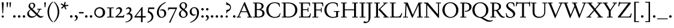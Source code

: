SplineFontDB: 3.2
FontName: Siele_Two
FullName: Siele_Two
FamilyName: Siele_Two
Weight: Regular
Copyright: Copyright (c) 2020, g,,,
UComments: "2020-4-8: Created with FontForge (http://fontforge.org)+AAoACgAA-Created for want of an open source 21st century Garamond.+AAoA-Design influences from various open source and historical typefaces.+AAoACgAA-The name Degarde comes from the French +IBwA-de garde+IB0A, apparently meaning +IBwA-on guard+IB0A or +IBwA-on call+IB0A."
FontLog: "Fontlog.+AAoACgAA-2021-10-18+AAoA-Word up until this point has not been properly logged. See private Github repository for changes.+AAoACgAA-2021-10-18+AAoA-Checked ink trap width to end of italic lower-case. Modified accordingly.+AAoA-Changed spacing of +IBwA-x+IB0A and +IBwA-k+IB0A (and derivatives).+AAoA-Edited +IBwA8CAd to lessen counterspace.+AAoA-Started on additional capital glyph +IBwA-germandbls.cap+IB0A.+AAoACgAA-2021-11-05+AAoA-Tightened spacing on most non-mathematical glyphs.+AAoACgAA-2021-11-06+AAoA-Rebuilt accented glyphs.+AAoA-Added glyphs: +AWAA, +AWEA, +AX0A, +AX4A, single-dot leader, floral heart bullet (glyph space only)+AAoA-Reduced spacing of curved letters: b, c, d, e, p, q, +AP4A, +APAACgAK-2021-11-09+AAoA-Changed Capital +AN8A to +Hp4A (U+-1E9E) and finalised look.+AAoACgAA-2021-12-01+AAoA(Date may be wrong due to forgetting to update fontlog at the time.)+AAoA-Added small-caps with accents. Edited some spacing.+AAoACgAA-2021-12-04+AAoA-Fix smallcaps displaying with lower-case ligatures.+AAoACgAA-2022-01-06+AAoA(Miscellaneous small changes made since last fontlog entry.)+AAoA-Slightly expanded spacing of diagonal letters. V,W, etc.+AAoACgAA-2022-01-11+AAoA-Lower-case y enlarged just a bit.+AAoA-Small enlargement of upper bowl of lower-case g (taller).+AAoA-Small spacing changes on a, k, y+AAoA-Question mark scaled down just a tiny bit."
Version: 001.000
ItalicAngle: 0
UnderlinePosition: -100
UnderlineWidth: 45
Ascent: 720
Descent: 280
InvalidEm: 0
LayerCount: 3
Layer: 0 0 "Back" 1
Layer: 1 0 "Fore" 0
Layer: 2 0 "Rough" 1
XUID: [1021 700 1000704272 7087436]
StyleMap: 0x0000
FSType: 0
OS2Version: 0
OS2_WeightWidthSlopeOnly: 0
OS2_UseTypoMetrics: 1
CreationTime: 1586314676
ModificationTime: 1646709177
PfmFamily: 17
TTFWeight: 400
TTFWidth: 5
LineGap: 90
VLineGap: 0
OS2TypoAscent: 0
OS2TypoAOffset: 1
OS2TypoDescent: 0
OS2TypoDOffset: 1
OS2TypoLinegap: 90
OS2WinAscent: 0
OS2WinAOffset: 1
OS2WinDescent: 0
OS2WinDOffset: 1
HheadAscent: 0
HheadAOffset: 1
HheadDescent: 0
HheadDOffset: 1
OS2Vendor: 'PfEd'
Lookup: 260 0 0 "'mark' Mark Positioning in Latin lookup 1" { "'mark' Mark Positioning in Latin lookup 1-1"  } ['mark' ('DFLT' <'dflt' > 'latn' <'dflt' > ) ]
Lookup: 258 0 0 "'kern' Horizontal Kerning in Latin lookup 0" { "'kern' Horizontal Kerning in Latin lookup 0-1" [150,10,4] } ['kern' ('DFLT' <'dflt' > 'latn' <'dflt' > ) ]
MarkAttachClasses: 1
DEI: 91125
LangName: 1033
Encoding: UnicodeBmp
Compacted: 1
UnicodeInterp: none
NameList: Adobe Glyph List
DisplaySize: -48
AntiAlias: 1
FitToEm: 0
WidthSeparation: 100
WinInfo: 0 27 9
BeginPrivate: 0
EndPrivate
Grid
-1000 640 m 0
 2000 640 l 1024
  Named: "caps"
-1000 400 m 0
 2000 400 l 1024
EndSplineSet
TeXData: 1 0 0 209715 104857 69905 394265 1048576 69905 783286 444596 497025 792723 393216 433062 380633 303038 157286 324010 404750 52429 2506097 1059062 262144
AnchorClass2: "Bottom" "'mark' Mark Positioning in Latin lookup 1-1" "Top" "'mark' Mark Positioning in Latin lookup 1-1" "duplicates"""  "CapBottom" "'mark' Mark Positioning in Latin lookup 1-1" "CapTop" "'mark' Mark Positioning in Latin lookup 1-1" "Accent""" 
BeginChars: 65571 257

StartChar: i
Encoding: 105 105 0
GlifName: i
Width: 252
Flags: HMW
LayerCount: 3
Back
SplineSet
46 360 m 1
 46 368 l 1
 160 415 l 1
 170 415 l 1
 170 34 l 1
 246 34 l 1
 246 0 l 1
 28 0 l 1
 28 34 l 1
 100 34 l 1
 100 315 l 1
 46 360 l 1
95 588 m 0
 95 613 115 633 140 633 c 0
 165 633 185 613 185 588 c 0
 185 563 165 543 140 543 c 0
 115 543 95 563 95 588 c 0
EndSplineSet
Fore
SplineSet
41 360 m 1
 41 368 l 1
 155 416 l 1
 165 416 l 1
 165 34 l 1
 240 34 l 1
 240 0 l 1
 24 0 l 1
 24 34 l 1
 95 34 l 1
 95 315 l 1
 41 360 l 1
90 588 m 0
 90 613 110 633 135 633 c 0
 160 633 180 613 180 588 c 0
 180 563 160 543 135 543 c 0
 110 543 90 563 90 588 c 0
EndSplineSet
Validated: 1
Layer: 2
SplineSet
33 358 m 257
 33 366 l 257
 152 415 l 257
 162 415 l 257
 162 36 l 257
 236 36 l 257
 236 0 l 257
 22 0 l 257
 22 36 l 257
 92 36 l 257
 92 308 l 257
 33 358 l 257
87 588 m 256
 87 613 107 633 132 633 c 256
 157 633 177 613 177 588 c 256
 177 563 157 543 132 543 c 256
 107 543 87 563 87 588 c 256
EndSplineSet
EndChar

StartChar: n
Encoding: 110 110 1
GlifName: n
Width: 517
Flags: HMW
AnchorPoint: "Top" 252 500 basechar 0
LayerCount: 3
Back
SplineSet
244 501 m 1
 245 500 l 1
 244 499 l 1
 243 500 l 1
 244 501 l 1
37 357 m 1
 37 365 l 1
 137 415 l 1
 147 415 l 1
 156 339 l 1
 157 338 l 1
 192 380 252 412 302 412 c 0
 370 412 422 370 422 290 c 2
 422 31 l 1
 487 31 l 1
 487 0 l 1
 299 0 l 1
 299 31 l 1
 352 31 l 1
 352 270 l 2
 352 325 315 360 265 360 c 0
 229 360 187 340 157 305 c 1
 157 31 l 1
 212 31 l 1
 212 0 l 1
 27 0 l 1
 27 31 l 1
 87 31 l 1
 87 320 l 1
 37 357 l 1
EndSplineSet
Fore
SplineSet
43 356 m 1
 43 364 l 1
 145 415 l 1
 155 415 l 1
 164 339 l 1
 165 338 l 1
 200 380 260 412 310 412 c 0
 378 412 430 370 430 290 c 2
 430 34 l 1
 496 34 l 1
 496 0 l 1
 306 0 l 1
 306 34 l 1
 360 34 l 1
 360 270 l 2
 360 325 323 360 273 360 c 0
 237 360 195 340 165 305 c 1
 165 34 l 1
 221 34 l 1
 221 0 l 1
 34 0 l 1
 34 34 l 1
 95 34 l 1
 95 318 l 1
 43 356 l 1
EndSplineSet
Validated: 1
EndChar

StartChar: o
Encoding: 111 111 2
GlifName: o
Width: 484
Flags: HMW
AnchorPoint: "Top" 242 500 basechar 0
LayerCount: 3
Back
SplineSet
245 501 m 1
 246 500 l 1
 245 499 l 1
 244 500 l 1
 245 501 l 1
33 200 m 0
 33 318 127 412 245 412 c 0
 363 412 457 318 457 200 c 0
 457 82 363 -12 245 -12 c 0
 127 -12 33 82 33 200 c 0
115 210 m 0
 115 110 173 23 253 23 c 0
 327 23 375 92 375 190 c 0
 375 290 317 378 238 378 c 0
 163 378 115 308 115 210 c 0
EndSplineSet
Fore
SplineSet
29 200 m 0
 29 321 121 413 242 413 c 0
 363 413 455 321 455 200 c 0
 455 79 363 -13 242 -13 c 0
 121 -13 29 79 29 200 c 0
111 210 m 0
 111 110 170 22 250 22 c 0
 324 22 373 92 373 190 c 0
 373 290 314 379 235 379 c 0
 160 379 111 308 111 210 c 0
EndSplineSet
Validated: 1
Layer: 2
SplineSet
32 200 m 0
 32 320 124 412 244 412 c 0
 364 412 456 320 456 200 c 0
 456 80 364 -12 244 -12 c 0
 124 -12 32 80 32 200 c 0
114 210 m 0
 114 110 172 23 252 23 c 0
 326 23 374 92 374 190 c 0
 374 290 316 378 237 378 c 0
 162 378 114 308 114 210 c 0
EndSplineSet
EndChar

StartChar: t
Encoding: 116 116 3
GlifName: t
Width: 295
Flags: HMW
LayerCount: 3
Back
SplineSet
85 80 m 2
 85 357 l 1
 29 357 l 1
 29 377 l 1
 140 470 l 1
 155 470 l 1
 155 400 l 1
 287 400 l 1
 287 357 l 1
 155 357 l 1
 155 105 l 2
 155 64 177 42 209 42 c 0
 237 42 258 53 277 75 c 1
 292 60 l 1
 268 20 224 -14 174 -14 c 0
 118 -14 85 20 85 80 c 2
EndSplineSet
Fore
SplineSet
85 80 m 2
 85 357 l 1
 29 357 l 1
 29 377 l 1
 140 470 l 1
 155 470 l 1
 155 400 l 1
 288 400 l 1
 288 357 l 1
 155 357 l 1
 155 105 l 2
 155 64 177 42 209 42 c 0
 237 42 258 53 277 75 c 1
 293 60 l 1
 268 19 224 -14 174 -14 c 0
 118 -14 85 20 85 80 c 2
EndSplineSet
Validated: 1
EndChar

StartChar: g
Encoding: 103 103 4
GlifName: g
Width: 440
Flags: HMW
LayerCount: 3
Back
SplineSet
426 -95 m 0
 426 -184 333 -272 218 -272 c 0
 108 -272 32 -208 32 -137 c 0
 32 -92 62 -58 110 -37 c 1
 110 -34 l 1
 66 -17 42 13 42 52 c 0
 42 93 77 129 132 144 c 1
 132 147 l 1
 87 168 54 214 54 268 c 0
 54 350 127 412 218 412 c 0
 250 412 282 404 308 389 c 1
 433 389 l 1
 433 349 l 1
 353 349 l 1
 353 345 l 1
 370 325 382 300 382 269 c 0
 382 187 309 126 218 126 c 2
 153 125 l 2
 121 125 100 104 100 75 c 0
 100 46 121 25 153 25 c 2
 298 25 l 2
 373 25 426 -24 426 -95 c 0
125 275 m 0
 125 203 168 155 221 155 c 0
 273 155 311 200 311 262 c 0
 311 334 268 382 215 382 c 0
 163 382 125 337 125 275 c 0
360 -117 m 0
 360 -70 330 -42 285 -42 c 2
 148 -42 l 2
 123 -42 98 -73 98 -122 c 0
 98 -187 137 -240 223 -240 c 0
 313 -240 360 -186 360 -117 c 0
EndSplineSet
Fore
SplineSet
428 -99 m 0
 428 -189 334 -277 218 -277 c 0
 107 -277 30 -213 30 -141 c 0
 30 -96 61 -61 109 -40 c 1
 109 -37 l 1
 65 -20 40 11 40 50 c 0
 40 91 75 128 131 143 c 1
 131 146 l 1
 86 167 52 213 52 268 c 0
 52 351 126 413 218 413 c 0
 250 413 283 405 309 390 c 1
 435 390 l 1
 435 350 l 1
 354 350 l 1
 354 346 l 1
 371 326 383 300 383 269 c 0
 383 186 310 125 218 125 c 2
 152 124 l 2
 120 124 99 102 99 73 c 0
 99 44 120 23 152 23 c 2
 299 23 l 2
 375 23 428 -27 428 -99 c 0
124 275 m 0
 124 202 167 154 221 154 c 0
 274 154 312 199 312 262 c 0
 312 335 269 383 215 383 c 0
 162 383 124 338 124 275 c 0
362 -120 m 0
 362 -72 332 -44 287 -44 c 2
 147 -44 l 2
 122 -44 97 -76 97 -125 c 0
 97 -191 136 -245 224 -245 c 0
 315 -245 362 -191 362 -120 c 0
EndSplineSet
Validated: 1
EndChar

StartChar: h
Encoding: 104 104 5
GlifName: h
Width: 511
Flags: HMW
LayerCount: 3
Back
SplineSet
39 665 m 1
 39 673 l 1
 150 710 l 1
 160 710 l 1
 160 390 l 1
 157 341 l 1
 160 340 l 1
 195 380 259 412 310 412 c 0
 380 412 430 370 430 290 c 2
 430 31 l 1
 495 31 l 1
 495 0 l 1
 310 0 l 1
 310 31 l 1
 360 31 l 1
 360 270 l 2
 360 325 323 360 270 360 c 0
 233 360 192 342 160 307 c 1
 160 31 l 1
 215 31 l 1
 215 0 l 1
 30 0 l 1
 30 31 l 1
 90 31 l 1
 90 627 l 1
 39 665 l 1
EndSplineSet
Fore
SplineSet
30 661 m 1
 30 669 l 1
 148 712 l 1
 158 712 l 1
 158 390 l 1
 156 341 l 1
 158 340 l 1
 193 380 257 412 308 412 c 0
 378 412 428 370 428 290 c 2
 428 34 l 1
 494 34 l 1
 494 0 l 1
 307 0 l 1
 307 34 l 1
 358 34 l 1
 358 270 l 2
 358 325 321 360 268 360 c 0
 231 360 190 342 158 307 c 1
 158 34 l 1
 214 34 l 1
 214 0 l 1
 27 0 l 1
 27 34 l 1
 88 34 l 1
 88 621 l 1
 30 661 l 1
EndSplineSet
Validated: 1
Layer: 2
SplineSet
33 662 m 1
 33 670 l 1
 148 712 l 1
 158 712 l 1
 158 390 l 1
 156 341 l 1
 158 340 l 1
 193 380 257 412 308 412 c 0
 378 412 428 370 428 290 c 2
 428 34 l 1
 495 34 l 1
 495 0 l 1
 306 0 l 1
 306 34 l 1
 358 34 l 1
 358 270 l 2
 358 325 321 360 268 360 c 0
 231 360 190 342 158 307 c 1
 158 34 l 1
 215 34 l 1
 215 0 l 1
 26 0 l 1
 26 34 l 1
 88 34 l 1
 88 624 l 1
 33 662 l 1
EndSplineSet
EndChar

StartChar: a
Encoding: 97 97 6
GlifName: a
Width: 398
Flags: HMW
AnchorPoint: "Top" 190 500 basechar 0
LayerCount: 3
Back
SplineSet
245 100 m 1
 245 190 l 1
 205 178 l 2
 120 153 100 127 100 93 c 0
 100 62 123 43 150 43 c 0
 178 43 212 58 245 100 c 1
195 412 m 0
 265 412 313 365 313 300 c 2
 313 65 l 2
 313 45 322 37 338 37 c 0
 355 37 369 50 380 70 c 1
 396 55 l 1
 378 15 347 -12 310 -12 c 0
 270 -12 245 15 245 60 c 1
 246 65 l 1
 243 67 l 1
 205 20 162 -10 115 -10 c 0
 70 -10 30 25 30 75 c 0
 30 122 53 160 187 202 c 2
 245 220 l 1
 245 288 l 2
 245 343 210 370 165 370 c 0
 155 370 135 367 125 362 c 1
 120 313 l 1
 45 293 l 1
 45 295 l 2
 45 345 115 412 195 412 c 0
EndSplineSet
Fore
SplineSet
245 100 m 1
 245 190 l 1
 205 178 l 2
 120 153 99 126 99 92 c 0
 99 61 123 42 150 42 c 0
 178 42 212 58 245 100 c 1
195 413 m 0
 265 413 314 365 314 300 c 2
 314 65 l 2
 314 45 323 37 339 37 c 0
 356 37 370 50 381 70 c 1
 397 55 l 1
 379 15 347 -12 309 -12 c 0
 270 -12 245 15 245 59 c 1
 246 64 l 1
 243 66 l 1
 205 19 162 -11 115 -11 c 0
 70 -11 29 24 29 74 c 0
 29 121 52 160 187 202 c 2
 245 220 l 1
 245 288 l 2
 245 343 210 371 165 371 c 0
 155 371 135 368 125 363 c 1
 120 314 l 1
 44 293 l 1
 44 295 l 2
 44 345 115 413 195 413 c 0
EndSplineSet
Validated: 1
EndChar

StartChar: j
Encoding: 106 106 7
GlifName: j
Width: 237
Flags: HMW
LayerCount: 3
Back
SplineSet
0 -270 m 1
 -10 -250 l 1
 65 -205 85 -145 85 -60 c 2
 85 325 l 1
 35 367 l 1
 35 375 l 1
 145 415 l 1
 155 415 l 1
 155 -45 l 2
 155 -150 100 -220 0 -270 c 1
80 588 m 0
 80 613 100 633 125 633 c 0
 150 633 170 613 170 588 c 0
 170 563 150 543 125 543 c 0
 100 543 80 563 80 588 c 0
EndSplineSet
Fore
SplineSet
3 -279 m 1
 -8 -258 l 1
 67 -213 87 -153 87 -68 c 2
 87 318 l 1
 32 365 l 1
 32 373 l 1
 147 415 l 1
 157 415 l 1
 157 -54 l 2
 157 -159 102 -228 3 -279 c 1
82 588 m 0
 82 613 102 633 127 633 c 0
 152 633 172 613 172 588 c 0
 172 563 152 543 127 543 c 0
 102 543 82 563 82 588 c 0
EndSplineSet
Validated: 1
Layer: 2
SplineSet
3 -279 m 1
 -8 -258 l 1
 67 -213 87 -153 87 -68 c 2
 87 320 l 1
 33 366 l 1
 33 374 l 1
 147 415 l 1
 157 415 l 1
 157 -54 l 2
 157 -159 102 -228 3 -279 c 1
82 588 m 0
 82 613 102 633 127 633 c 0
 152 633 172 613 172 588 c 0
 172 563 152 543 127 543 c 0
 102 543 82 563 82 588 c 0
EndSplineSet
EndChar

StartChar: period
Encoding: 46 46 8
GlifName: period
Width: 200
Flags: HMW
LayerCount: 3
Fore
SplineSet
47 45 m 0
 47 74 71 98 100 98 c 0
 129 98 153 74 153 45 c 0
 153 16 129 -8 100 -8 c 0
 71 -8 47 16 47 45 c 0
EndSplineSet
Validated: 1
Layer: 2
SplineSet
48 45 m 0
 48 74 71 97 100 97 c 0
 129 97 152 74 152 45 c 0
 152 16 129 -7 100 -7 c 0
 71 -7 48 16 48 45 c 0
EndSplineSet
EndChar

StartChar: k
Encoding: 107 107 9
GlifName: k
Width: 469
Flags: HMW
LayerCount: 3
Fore
SplineSet
437 400 m 1
 437 366 l 1
 385 366 l 1
 238 240 l 1
 425 34 l 1
 469 34 l 1
 469 0 l 1
 288 0 l 1
 288 34 l 1
 335 34 l 1
 168 220 l 1
 319 356 l 1
 322 366 l 1
 267 366 l 1
 267 400 l 1
 437 400 l 1
33 665 m 1
 33 673 l 1
 148 712 l 1
 158 712 l 1
 158 34 l 1
 218 34 l 1
 218 0 l 1
 25 0 l 1
 25 34 l 1
 88 34 l 1
 88 619 l 1
 33 665 l 1
EndSplineSet
Validated: 1
Layer: 2
SplineSet
437 400 m 1
 437 366 l 1
 385 366 l 1
 238 240 l 1
 425 34 l 1
 469 34 l 1
 469 0 l 1
 288 0 l 1
 288 34 l 1
 335 34 l 1
 168 220 l 1
 319 356 l 1
 322 366 l 1
 267 366 l 1
 267 400 l 1
 437 400 l 1
36 666 m 1
 36 674 l 1
 148 712 l 1
 158 712 l 1
 158 34 l 1
 219 34 l 1
 219 0 l 1
 24 0 l 1
 24 34 l 1
 88 34 l 1
 88 624 l 1
 36 666 l 1
EndSplineSet
EndChar

StartChar: exclam
Encoding: 33 33 10
GlifName: exclam
Width: 230
Flags: HMW
LayerCount: 3
Back
SplineSet
74 650 m 1
 156 650 l 1
 130 180 l 1
 100 180 l 1
 74 650 l 1
69 42 m 0
 69 67 90 88 115 88 c 0
 140 88 161 67 161 42 c 0
 161 17 140 -4 115 -4 c 0
 90 -4 69 17 69 42 c 0
EndSplineSet
Fore
SplineSet
74 650 m 1
 156 650 l 1
 130 180 l 1
 100 180 l 1
 74 650 l 1
69 42 m 0
 69 67 90 88 115 88 c 0
 140 88 161 67 161 42 c 0
 161 17 140 -4 115 -4 c 0
 90 -4 69 17 69 42 c 0
EndSplineSet
Validated: 1
EndChar

StartChar: quotedbl
Encoding: 34 34 11
GlifName: quotedbl
Width: 280
Flags: HMW
LayerCount: 3
Back
SplineSet
47 650 m 1
 115 650 l 1
 95 450 l 1
 65 450 l 1
 47 650 l 1
167 650 m 1
 235 650 l 1
 215 450 l 1
 185 450 l 1
 167 650 l 1
EndSplineSet
Fore
SplineSet
47 650 m 1
 115 650 l 1
 95 440 l 1
 65 440 l 1
 47 650 l 1
167 650 m 1
 235 650 l 1
 215 440 l 1
 185 440 l 1
 167 650 l 1
EndSplineSet
Validated: 1
EndChar

StartChar: ampersand
Encoding: 38 38 12
GlifName: ampersand
Width: 705
Flags: HMW
LayerCount: 3
Back
SplineSet
450 375 m 1
 635 375 l 1
 635 343 l 1
 575 343 l 1
 542 269 507 204 471 153 c 1
 530 94 578 48 635 48 c 0
 664 48 683 56 703 73 c 1
 717 53 l 1
 688 20 650 -11 603 -11 c 0
 534 -11 500 18 426 95 c 1
 424 95 l 1
 367 30 300 -11 215 -11 c 0
 105 -11 35 69 35 158 c 0
 35 236 85 294 173 345 c 1
 173 347 l 1
 125 394 90 435 90 491 c 0
 90 564 150 634 240 634 c 0
 315 634 370 584 370 514 c 0
 370 449 319 405 257 368 c 1
 257 366 l 1
 446 177 l 1
 448 177 l 1
 472 213 497 258 515 307 c 1
 519 343 l 1
 450 343 l 1
 450 375 l 1
238 386 m 1
 283 416 303 455 303 504 c 0
 303 559 275 601 230 601 c 0
 190 601 155 569 155 517 c 0
 155 471 191 433 238 386 c 1
402 117 m 1
 192 327 l 1
 134 289 105 245 105 190 c 0
 105 110 167 47 245 47 c 0
 311 47 360 71 402 117 c 1
EndSplineSet
Fore
SplineSet
450 375 m 1
 635 375 l 1
 635 341 l 1
 575 341 l 1
 542 268 507 204 471 153 c 1
 530 94 578 48 635 48 c 0
 664 48 683 56 703 73 c 1
 717 53 l 1
 688 20 650 -11 603 -11 c 0
 534 -11 500 18 426 95 c 1
 424 95 l 1
 367 30 300 -11 215 -11 c 0
 105 -11 35 69 35 158 c 0
 35 236 85 294 173 345 c 1
 173 347 l 1
 125 394 90 435 90 491 c 0
 90 564 150 634 240 634 c 0
 315 634 370 584 370 514 c 0
 370 449 319 405 257 368 c 1
 257 366 l 1
 446 177 l 1
 448 177 l 1
 472 213 497 257 515 305 c 1
 519 341 l 1
 450 341 l 1
 450 375 l 1
238 386 m 1
 283 416 303 455 303 504 c 0
 303 559 275 601 230 601 c 0
 190 601 155 569 155 517 c 0
 155 471 191 433 238 386 c 1
402 117 m 1
 192 327 l 1
 134 289 105 245 105 190 c 0
 105 110 167 47 245 47 c 0
 311 47 360 71 402 117 c 1
EndSplineSet
Validated: 1
EndChar

StartChar: quotesingle
Encoding: 39 39 13
GlifName: quotesingle
Width: 160
Flags: HMW
LayerCount: 3
Back
SplineSet
47 650 m 1
 115 650 l 1
 95 450 l 1
 65 450 l 1
 47 650 l 1
EndSplineSet
Fore
SplineSet
47 650 m 1
 115 650 l 1
 95 440 l 1
 65 440 l 1
 47 650 l 1
EndSplineSet
Validated: 1
EndChar

StartChar: parenleft
Encoding: 40 40 14
GlifName: parenleft
Width: 280
Flags: HMW
LayerCount: 3
Back
SplineSet
98 230 m 0
 98 55 155 -95 250 -190 c 1
 229 -205 l 1
 113 -116 32 45 32 230 c 0
 32 415 113 576 229 665 c 1
 250 650 l 1
 155 555 98 405 98 230 c 0
EndSplineSet
Fore
SplineSet
98 240 m 0
 98 65 160 -85 265 -188 c 1
 245 -205 l 1
 117 -105 32 55 32 240 c 0
 32 425 117 585 245 685 c 1
 265 668 l 1
 160 565 98 415 98 240 c 0
EndSplineSet
Validated: 1
EndChar

StartChar: parenright
Encoding: 41 41 15
GlifName: parenright
Width: 280
Flags: HMW
LayerCount: 3
Back
SplineSet
172 230 m 0
 172 405 115 555 20 650 c 1
 41 665 l 1
 157 576 238 415 238 230 c 0
 238 45 157 -116 41 -205 c 1
 20 -190 l 1
 115 -95 172 55 172 230 c 0
EndSplineSet
Fore
SplineSet
182 240 m 0
 182 415 120 565 15 668 c 1
 35 685 l 1
 163 585 248 425 248 240 c 0
 248 55 163 -105 35 -205 c 1
 15 -188 l 1
 120 -85 182 65 182 240 c 0
EndSplineSet
Validated: 1
EndChar

StartChar: asterisk
Encoding: 42 42 16
GlifName: asterisk
Width: 380
Flags: HMW
LayerCount: 3
Back
SplineSet
223 482 m 1
 275 364 l 1
 230 344 l 1
 177 462 l 1
 81 375 l 1
 48 412 l 1
 144 499 l 1
 31 564 l 1
 57 607 l 1
 168 543 l 1
 195 670 l 1
 244 660 l 1
 217 532 l 1
 346 546 l 1
 352 496 l 1
 223 482 l 1
EndSplineSet
Fore
SplineSet
223 482 m 1
 275 364 l 1
 230 344 l 1
 177 462 l 1
 81 375 l 1
 48 412 l 1
 144 499 l 1
 31 564 l 1
 57 607 l 1
 168 543 l 1
 195 670 l 1
 244 660 l 1
 217 532 l 1
 346 546 l 1
 352 496 l 1
 223 482 l 1
EndSplineSet
Validated: 1
EndChar

StartChar: comma
Encoding: 44 44 17
GlifName: comma
Width: 205
Flags: HMW
LayerCount: 3
Back
SplineSet
44 28 m 1
 62 105 l 1
 69 105 l 2
 120 105 170 70 170 3 c 0
 170 -62 123 -120 42 -150 c 1
 30 -126 l 1
 78 -107 105 -69 105 -33 c 0
 105 3 80 23 44 28 c 1
EndSplineSet
Fore
SplineSet
44 28 m 1
 62 105 l 1
 69 105 l 2
 120 105 170 70 170 3 c 0
 170 -62 123 -120 42 -150 c 1
 30 -126 l 1
 78 -107 105 -69 105 -33 c 0
 105 3 80 23 44 28 c 1
EndSplineSet
Validated: 1
Layer: 2
SplineSet
44 28 m 1
 62 105 l 1
 69 105 l 2
 120 105 170 70 170 3 c 0
 170 -62 123 -120 42 -150 c 1
 30 -126 l 1
 78 -107 105 -69 105 -33 c 0
 105 3 80 23 44 28 c 1
EndSplineSet
EndChar

StartChar: hyphen
Encoding: 45 45 18
GlifName: hyphen
Width: 235
Flags: HMW
LayerCount: 3
Back
SplineSet
20 234 m 1
 215 234 l 1
 215 176 l 1
 20 176 l 1
 20 234 l 1
EndSplineSet
Fore
SplineSet
20 234 m 1
 215 234 l 1
 215 176 l 1
 20 176 l 1
 20 234 l 1
EndSplineSet
Validated: 1
EndChar

StartChar: zero
Encoding: 48 48 19
GlifName: zero
Width: 520
Flags: HMW
LayerCount: 3
Back
SplineSet
28 215 m 0
 28 340 130 442 255 442 c 0
 380 442 482 340 482 215 c 0
 482 90 380 -12 255 -12 c 0
 130 -12 28 90 28 215 c 0
84 217 m 0
 84 119 159 39 246 39 c 0
 335 39 378 110 378 215 c 0
 378 320 335 391 245 391 c 0
 156 391 84 316 84 217 c 0
EndSplineSet
Fore
SplineSet
33 215 m 0
 33 340 135 442 260 442 c 0
 385 442 487 340 487 215 c 0
 487 90 385 -12 260 -12 c 0
 135 -12 33 90 33 215 c 0
89 217 m 0
 89 119 164 39 251 39 c 0
 340 39 393 105 393 215 c 0
 393 325 340 391 250 391 c 0
 161 391 89 316 89 217 c 0
EndSplineSet
Validated: 1
Layer: 2
SplineSet
33 215 m 0
 33 340 135 442 260 442 c 0
 385 442 487 340 487 215 c 0
 487 90 385 -12 260 -12 c 0
 135 -12 33 90 33 215 c 0
89 217 m 0
 89 119 164 39 251 39 c 0
 340 39 383 110 383 215 c 0
 383 320 340 391 250 391 c 0
 161 391 89 316 89 217 c 0
EndSplineSet
EndChar

StartChar: one
Encoding: 49 49 20
GlifName: one
Width: 360
Flags: HMW
LayerCount: 3
Fore
SplineSet
216 37 m 1
 320 32 l 1
 320 -2 l 1
 180 2 l 1
 40 -2 l 1
 40 32 l 1
 144 37 l 1
 144 393 l 1
 40 398 l 1
 40 432 l 1
 180 428 l 1
 320 432 l 1
 320 398 l 1
 216 393 l 1
 216 37 l 1
EndSplineSet
Validated: 1
Layer: 2
SplineSet
216 34 m 1
 315 30 l 1
 315 -2 l 1
 180 2 l 1
 45 -2 l 1
 45 30 l 1
 144 34 l 1
 144 396 l 1
 45 400 l 1
 45 432 l 1
 180 428 l 1
 315 432 l 1
 315 400 l 1
 216 396 l 1
 216 34 l 1
EndSplineSet
EndChar

StartChar: two
Encoding: 50 50 21
GlifName: two
Width: 435
Flags: HMW
LayerCount: 3
Fore
SplineSet
395 0 m 1
 40 0 l 1
 40 30 l 1
 190 165 240 222 240 305 c 0
 240 355 208 384 168 384 c 0
 132 384 105 363 85 336 c 1
 67 355 l 1
 97 405 145 443 200 443 c 0
 270 443 319 395 319 325 c 0
 319 252 272 191 165 98 c 2
 126 64 l 1
 127 61 l 1
 160 62 l 1
 346 62 l 2
 366 62 376 70 382 97 c 2
 386 115 l 1
 415 115 l 1
 395 0 l 1
EndSplineSet
Validated: 1
EndChar

StartChar: three
Encoding: 51 51 22
GlifName: three
Width: 390
Flags: HMW
LayerCount: 3
Fore
SplineSet
35 -185 m 1
 165 -162 257 -87 257 23 c 0
 257 98 209 140 147 140 c 0
 128 140 105 136 85 128 c 1
 75 153 l 1
 90 161 l 2
 180 209 213 258 213 315 c 0
 213 358 182 387 148 387 c 0
 117 387 88 372 67 346 c 1
 50 364 l 1
 78 410 120 442 175 442 c 0
 237 442 285 398 285 338 c 0
 285 278 250 234 200 196 c 1
 200 193 l 1
 275 187 332 128 332 43 c 0
 332 -102 190 -192 40 -210 c 1
 35 -185 l 1
EndSplineSet
Validated: 1
Layer: 2
SplineSet
35 -185 m 1
 165 -162 257 -87 257 23 c 0
 257 98 209 140 147 140 c 0
 128 140 105 136 85 128 c 1
 75 153 l 1
 90 161 l 2
 180 209 213 258 213 315 c 0
 213 358 182 387 148 387 c 0
 117 387 88 372 67 346 c 1
 50 364 l 1
 78 410 120 442 175 442 c 0
 237 442 285 398 285 338 c 0
 285 278 250 234 200 196 c 1
 200 193 l 1
 275 187 332 128 332 43 c 0
 332 -102 190 -192 40 -210 c 1
 35 -185 l 1
EndSplineSet
EndChar

StartChar: four
Encoding: 52 52 23
GlifName: four
Width: 505
Flags: HMW
LayerCount: 3
Back
SplineSet
280 60 m 1
 280 334 l 1
 279 334 l 1
 73 62 l 1
 73 60 l 1
 280 60 l 1
345 0 m 1
 345 -200 l 1
 280 -200 l 1
 280 0 l 1
 5 0 l 1
 5 35 l 1
 320 450 l 1
 345 450 l 1
 345 60 l 1
 424 60 l 2
 442 60 453 65 457 91 c 2
 461 115 l 1
 489 115 l 1
 475 0 l 1
 345 0 l 1
EndSplineSet
Fore
SplineSet
350 60 m 1
 485 60 l 1
 480 0 l 1
 350 0 l 1
 350 -200 l 1
 285 -200 l 1
 285 0 l 1
 10 0 l 1
 10 35 l 1
 325 450 l 1
 350 450 l 1
 350 60 l 1
285 60 m 1
 285 334 l 1
 284 334 l 1
 78 62 l 1
 78 60 l 1
 285 60 l 1
EndSplineSet
Validated: 1
Layer: 2
SplineSet
280 60 m 1
 280 334 l 1
 279 334 l 1
 73 62 l 1
 73 60 l 1
 280 60 l 1
345 0 m 1
 345 -200 l 1
 280 -200 l 1
 280 0 l 1
 5 0 l 1
 5 35 l 1
 320 450 l 1
 345 450 l 1
 345 60 l 1
 424 60 l 2
 442 60 453 65 457 91 c 2
 461 115 l 1
 489 115 l 1
 475 0 l 1
 345 0 l 1
EndSplineSet
EndChar

StartChar: five
Encoding: 53 53 24
GlifName: five
Width: 390
Flags: HMW
LayerCount: 3
Fore
SplineSet
65 214 m 1
 90 430 l 1
 340 430 l 1
 340 365 l 1
 125 365 l 1
 115 278 l 1
 214 237 301 157 301 39 c 0
 301 -92 192 -193 47 -220 c 1
 42 -194 l 1
 153 -162 226 -86 226 20 c 0
 226 118 160 184 65 214 c 1
EndSplineSet
Validated: 1
Layer: 2
SplineSet
65 210 m 1
 90 430 l 1
 340 430 l 1
 340 365 l 1
 125 365 l 1
 115 273 l 1
 215 232 299 156 299 35 c 0
 299 -95 192 -193 47 -220 c 1
 42 -194 l 1
 153 -162 225 -90 225 20 c 0
 225 117 160 180 65 210 c 1
EndSplineSet
EndChar

StartChar: six
Encoding: 54 54 25
GlifName: six
Width: 475
Flags: HMW
LayerCount: 3
Back
SplineSet
405 660 m 1
 415 636 l 1
 240 553 120 400 120 226 c 0
 120 98 172 23 247 23 c 0
 312 23 352 85 352 165 c 0
 352 255 303 307 235 307 c 0
 217 307 192 302 174 294 c 1
 169 315 l 1
 199 340 237 355 275 355 c 0
 357 355 431 292 431 185 c 0
 431 70 347 -12 235 -12 c 0
 135 -12 41 70 41 205 c 0
 41 415 205 588 405 660 c 1
EndSplineSet
Fore
SplineSet
410 660 m 1
 420 636 l 1
 245 553 125 400 125 226 c 0
 125 98 177 23 252 23 c 0
 317 23 357 85 357 165 c 0
 357 255 308 307 240 307 c 0
 222 307 197 302 179 294 c 1
 174 315 l 1
 204 340 242 355 280 355 c 0
 362 355 436 292 436 185 c 0
 436 70 352 -12 240 -12 c 0
 140 -12 46 70 46 205 c 0
 46 415 210 588 410 660 c 1
EndSplineSet
Validated: 1
EndChar

StartChar: seven
Encoding: 55 55 26
GlifName: seven
Width: 445
Flags: HMW
LayerCount: 3
Back
SplineSet
400 430 m 1
 400 410 l 1
 115 -225 l 1
 65 -215 l 1
 338 363 l 1
 338 365 l 1
 95 365 l 2
 73 365 62 358 55 324 c 2
 52 310 l 1
 25 310 l 1
 43 430 l 1
 400 430 l 1
EndSplineSet
Fore
SplineSet
415 430 m 1
 415 410 l 1
 129 -225 l 1
 79 -215 l 1
 353 363 l 1
 353 365 l 1
 103 365 l 2
 81 365 70 358 63 324 c 2
 60 310 l 1
 29 310 l 1
 47 430 l 1
 415 430 l 1
EndSplineSet
Validated: 1
EndChar

StartChar: eight
Encoding: 56 56 27
GlifName: eight
Width: 449
Flags: HMW
LayerCount: 3
Back
SplineSet
243 368 m 1
 291 405 307 450 307 503 c 0
 307 572 273 619 215 619 c 0
 164 619 126 579 126 525 c 0
 126 467 166 429 214 391 c 2
 243 368 l 1
171 328 m 1
 110 378 57 426 57 495 c 0
 57 575 127 653 225 653 c 0
 313 653 378 588 378 515 c 0
 378 442 337 397 265 352 c 1
 265 351 l 1
 336 294 402 245 402 160 c 0
 402 65 324 -13 215 -13 c 0
 116 -13 37 55 37 145 c 0
 37 220 85 277 171 327 c 1
 171 328 l 1
192 311 m 1
 141 275 112 225 112 160 c 0
 112 77 157 22 227 22 c 0
 291 22 330 66 330 130 c 0
 330 186 299 225 222 287 c 2
 192 311 l 1
EndSplineSet
Fore
SplineSet
248 368 m 1
 296 405 312 450 312 503 c 0
 312 572 278 619 220 619 c 0
 169 619 131 579 131 525 c 0
 131 467 171 429 219 391 c 2
 248 368 l 1
176 328 m 1
 115 378 62 426 62 495 c 0
 62 575 132 653 230 653 c 0
 318 653 383 588 383 515 c 0
 383 442 342 397 270 352 c 1
 270 351 l 1
 341 294 407 244 407 160 c 0
 407 65 329 -13 220 -13 c 0
 121 -13 42 55 42 145 c 0
 42 220 90 277 176 327 c 1
 176 328 l 1
197 311 m 1
 146 275 117 225 117 160 c 0
 117 77 162 22 232 22 c 0
 296 22 335 66 335 130 c 0
 335 186 304 225 227 287 c 2
 197 311 l 1
EndSplineSet
Validated: 1
EndChar

StartChar: nine
Encoding: 57 57 28
GlifName: nine
Width: 475
Flags: HMW
LayerCount: 3
Back
SplineSet
60 -225 m 1
 50 -200 l 1
 245 -120 344 20 344 195 c 0
 344 330 294 407 219 407 c 0
 155 407 115 350 115 272 c 0
 115 180 163 125 227 125 c 0
 247 125 272 129 290 137 c 1
 295 117 l 1
 263 90 225 77 190 77 c 0
 109 77 36 139 36 245 c 0
 36 358 124 442 232 442 c 0
 335 442 424 360 424 215 c 0
 424 10 285 -155 60 -225 c 1
EndSplineSet
Fore
SplineSet
65 -225 m 1
 55 -200 l 1
 250 -120 349 20 349 195 c 0
 349 330 299 407 224 407 c 0
 160 407 120 350 120 272 c 0
 120 180 168 125 232 125 c 0
 252 125 277 129 295 137 c 1
 300 117 l 1
 268 90 230 77 195 77 c 0
 114 77 41 139 41 245 c 0
 41 358 129 442 237 442 c 0
 340 442 429 360 429 215 c 0
 429 10 290 -155 65 -225 c 1
EndSplineSet
Validated: 1
EndChar

StartChar: colon
Encoding: 58 58 29
GlifName: colon
Width: 200
Flags: HMW
LayerCount: 3
Back
SplineSet
50 353 m 0
 50 381 72 403 100 403 c 0
 128 403 150 381 150 353 c 0
 150 325 128 303 100 303 c 0
 72 303 50 325 50 353 c 0
50 43 m 0
 50 71 72 93 100 93 c 0
 128 93 150 71 150 43 c 0
 150 15 128 -7 100 -7 c 0
 72 -7 50 15 50 43 c 0
EndSplineSet
Fore
SplineSet
49 353 m 0
 49 382 71 404 100 404 c 0
 129 404 151 382 151 353 c 0
 151 324 129 302 100 302 c 0
 71 302 49 324 49 353 c 0
49 43 m 0
 49 72 71 94 100 94 c 0
 129 94 151 72 151 43 c 0
 151 14 129 -8 100 -8 c 0
 71 -8 49 14 49 43 c 0
EndSplineSet
Validated: 1
EndChar

StartChar: semicolon
Encoding: 59 59 30
GlifName: semicolon
Width: 200
Flags: HMW
LayerCount: 3
Back
SplineSet
50 353 m 0
 50 381 72 403 100 403 c 0
 128 403 150 381 150 353 c 0
 150 325 128 303 100 303 c 0
 72 303 50 325 50 353 c 0
39 28 m 1
 57 105 l 1
 65 105 l 2
 116 105 164 70 164 6 c 0
 164 -52 119 -110 39 -140 c 1
 26 -116 l 1
 74 -97 100 -62 100 -25 c 0
 100 7 72 23 39 28 c 1
EndSplineSet
Fore
SplineSet
49 353 m 0
 49 382 71 404 100 404 c 0
 129 404 151 382 151 353 c 0
 151 324 129 302 100 302 c 0
 71 302 49 324 49 353 c 0
39 28 m 1
 57 105 l 1
 65 105 l 2
 116 105 164 70 164 6 c 0
 164 -52 119 -110 39 -140 c 1
 26 -116 l 1
 74 -97 100 -62 100 -25 c 0
 100 7 72 23 39 28 c 1
EndSplineSet
Validated: 1
EndChar

StartChar: question
Encoding: 63 63 31
GlifName: question
Width: 317
Flags: HMW
LayerCount: 3
Back
SplineSet
64 42 m 0
 64 67 85 88 110 88 c 0
 135 88 156 67 156 42 c 0
 156 17 135 -4 110 -4 c 0
 85 -4 64 17 64 42 c 0
257 442 m 0
 257 520 185 553 90 555 c 1
 90 668 l 1
 118 668 l 1
 118 664 l 2
 118 637 131 637 171 617 c 0
 247 580 292 525 292 440 c 0
 292 358 249 301 175 265 c 0
 135 245 125 240 125 210 c 2
 125 180 l 1
 95 180 l 1
 95 325 l 1
 185 328 257 360 257 442 c 0
EndSplineSet
Fore
SplineSet
63 42 m 0
 63 68 84 89 110 89 c 0
 136 89 157 68 157 42 c 0
 157 16 136 -5 110 -5 c 0
 84 -5 63 16 63 42 c 0
253 437 m 0
 253 510 183 544 90 546 c 1
 90 658 l 1
 118 658 l 1
 118 653 l 2
 118 627 131 627 171 607 c 0
 245 571 288 516 288 435 c 0
 288 358 246 298 175 264 c 0
 135 245 125 239 125 210 c 2
 125 180 l 1
 95 180 l 1
 95 324 l 1
 183 327 253 360 253 437 c 0
EndSplineSet
Validated: 1
EndChar

StartChar: A
Encoding: 65 65 32
GlifName: A_
Width: 650
Flags: HMW
AnchorPoint: "CapTop" 333 710 basechar 0
LayerCount: 3
Back
SplineSet
426 227 m 1
 168 227 l 1
 109 89 l 1
 93 32 l 1
 166 32 l 1
 166 0 l 1
 -11 0 l 1
 -11 32 l 1
 38 32 l 1
 310 660 l 1
 334 660 l 1
 591 32 l 1
 639 32 l 1
 639 0 l 1
 436 0 l 1
 436 32 l 1
 504 32 l 1
 426 227 l 1
411 265 m 1
 303 535 l 1
 299 535 l 1
 184 265 l 1
 411 265 l 1
EndSplineSet
Fore
SplineSet
437 227 m 1
 179 227 l 1
 121 91 l 1
 105 34 l 1
 177 34 l 1
 177 0 l 1
 0 0 l 1
 0 34 l 1
 50 34 l 1
 321 660 l 1
 345 660 l 1
 601 34 l 1
 650 34 l 1
 650 0 l 1
 447 0 l 1
 447 34 l 1
 514 34 l 1
 437 227 l 1
422 265 m 1
 314 535 l 1
 310 535 l 1
 195 265 l 1
 422 265 l 1
EndSplineSet
Validated: 1
Layer: 2
SplineSet
178 350 m 0
 178 362 187 371 199 371 c 0
 211 371 220 362 220 350 c 0
 220 338 211 329 199 329 c 0
 187 329 178 338 178 350 c 0
178 351 m 0
 178 362 187 371 198 371 c 0
 209 371 218 362 218 351 c 0
 218 340 209 331 198 331 c 0
 187 331 178 340 178 351 c 0
EndSplineSet
EndChar

StartChar: B
Encoding: 66 66 33
GlifName: B_
Width: 547
Flags: HMW
LayerCount: 3
Back
SplineSet
365 347 m 1
 453 330 520 273 520 188 c 0
 520 70 430 0 270 0 c 2
 40 0 l 1
 40 31 l 1
 115 31 l 1
 115 609 l 1
 40 609 l 1
 40 640 l 1
 260 640 l 2
 397 640 480 585 480 490 c 0
 480 425 430 373 365 350 c 1
 365 347 l 1
195 322 m 1
 195 69 l 2
 195 50 206 38 225 38 c 2
 265 38 l 2
 370 38 432 93 432 180 c 0
 432 265 374 322 252 322 c 2
 195 322 l 1
247 604 m 2
 195 604 l 1
 195 358 l 1
 265 358 l 2
 340 358 396 406 396 483 c 0
 396 560 352 604 247 604 c 2
EndSplineSet
Fore
SplineSet
360 347 m 1
 448 330 515 273 515 188 c 0
 515 70 425 0 265 0 c 2
 33 0 l 1
 33 34 l 1
 110 34 l 1
 110 606 l 1
 33 606 l 1
 33 640 l 1
 255 640 l 2
 392 640 475 585 475 490 c 0
 475 425 425 373 360 350 c 1
 360 347 l 1
190 322 m 1
 190 69 l 2
 190 50 201 38 220 38 c 2
 260 38 l 2
 365 38 427 93 427 180 c 0
 427 265 369 322 247 322 c 2
 190 322 l 1
242 604 m 2
 190 604 l 1
 190 358 l 1
 260 358 l 2
 335 358 391 406 391 483 c 0
 391 560 347 604 242 604 c 2
EndSplineSet
Validated: 1
EndChar

StartChar: C
Encoding: 67 67 34
GlifName: C_
Width: 650
Flags: HMW
AnchorPoint: "CapBottom" 380 10 basechar 0
LayerCount: 3
Back
SplineSet
585 138 m 2
 605 185 l 1
 635 185 l 1
 584 30 l 1
 528 2 452 -14 385 -14 c 0
 178 -14 35 125 35 320 c 0
 35 515 198 654 385 654 c 0
 455 654 532 637 588 607 c 1
 610 460 l 1
 580 460 l 1
 573 490 l 2
 566 520 552 548 535 565 c 0
 505 595 452 618 377 618 c 0
 240 618 130 505 130 335 c 0
 130 152 235 25 390 25 c 0
 505 25 557 72 585 138 c 2
EndSplineSet
Fore
SplineSet
585 138 m 2
 605 185 l 1
 635 185 l 1
 584 30 l 1
 528 2 452 -14 385 -14 c 0
 178 -14 35 125 35 320 c 0
 35 515 198 654 385 654 c 0
 455 654 532 637 588 607 c 1
 610 460 l 1
 580 460 l 1
 573 490 l 2
 566 520 552 548 535 565 c 0
 505 595 452 618 377 618 c 0
 240 618 130 505 130 335 c 0
 130 152 235 25 390 25 c 0
 505 25 557 72 585 138 c 2
EndSplineSet
Validated: 1
EndChar

StartChar: D
Encoding: 68 68 35
GlifName: D_
Width: 718
Flags: HMW
LayerCount: 3
Back
SplineSet
315 642 m 2
 520 642 689 530 689 332 c 0
 689 140 542 0 325 0 c 2
 40 0 l 1
 40 31 l 1
 115 31 l 1
 115 609 l 1
 40 609 l 1
 40 640 l 1
 315 642 l 2
305 605 m 2
 195 605 l 1
 195 80 l 2
 195 52 210 38 240 38 c 2
 322 38 l 2
 490 38 597 150 597 320 c 4
 597 505 477 605 305 605 c 2
EndSplineSet
Fore
SplineSet
310 642 m 2
 515 642 684 530 684 332 c 0
 684 140 537 0 320 0 c 2
 35 0 l 1
 35 34 l 1
 110 34 l 1
 110 606 l 1
 35 606 l 1
 35 640 l 1
 310 642 l 2
300 605 m 2
 190 605 l 1
 190 80 l 2
 190 52 205 38 235 38 c 2
 317 38 l 2
 485 38 592 150 592 320 c 0
 592 505 472 605 300 605 c 2
EndSplineSet
Validated: 1
EndChar

StartChar: E
Encoding: 69 69 36
GlifName: E_
Width: 555
Flags: HMW
AnchorPoint: "CapTop" 275 710 basechar 0
LayerCount: 3
Back
SplineSet
390 604 m 2
 195 604 l 1
 195 355 l 1
 395 355 l 1
 395 423 l 1
 425 423 l 1
 425 338 l 1
 425 243 l 1
 395 243 l 1
 395 318 l 1
 195 318 l 1
 195 68 l 2
 195 48 205 38 225 38 c 2
 380 38 l 2
 440 38 468 62 492 147 c 2
 500 175 l 1
 530 175 l 1
 495 0 l 1
 33 0 l 1
 33 31 l 1
 115 31 l 1
 115 609 l 1
 40 609 l 1
 40 640 l 1
 490 640 l 1
 495 490 l 1
 466 490 l 1
 462 524 l 2
 454 590 432 604 390 604 c 2
EndSplineSet
Fore
SplineSet
383 604 m 2
 190 604 l 1
 190 355 l 1
 387 355 l 1
 387 423 l 1
 420 423 l 1
 420 338 l 1
 420 243 l 1
 387 243 l 1
 387 318 l 1
 190 318 l 1
 190 68 l 2
 190 48 200 38 220 38 c 2
 373 38 l 2
 433 38 461 62 485 147 c 2
 493 175 l 1
 525 175 l 1
 490 0 l 1
 25 0 l 1
 25 34 l 1
 110 34 l 1
 110 606 l 1
 32 606 l 1
 32 640 l 1
 485 640 l 1
 490 490 l 1
 459 490 l 1
 455 524 l 2
 447 590 425 604 383 604 c 2
EndSplineSet
Validated: 1
EndChar

StartChar: F
Encoding: 70 70 37
GlifName: F_
Width: 505
Flags: HMW
LayerCount: 3
Back
SplineSet
195 305 m 1
 195 31 l 1
 285 31 l 1
 285 0 l 1
 42 0 l 1
 42 31 l 1
 115 31 l 1
 115 609 l 1
 35 609 l 1
 35 640 l 1
 485 640 l 1
 495 480 l 1
 465 480 l 1
 457 527 l 2
 447 585 422 604 379 604 c 2
 195 604 l 1
 195 342 l 1
 400 342 l 1
 400 420 l 1
 430 420 l 1
 430 325 l 1
 430 220 l 1
 400 220 l 1
 400 305 l 1
 195 305 l 1
EndSplineSet
Fore
SplineSet
190 305 m 1
 190 32 l 1
 282 32 l 1
 282 0 l 1
 35 0 l 1
 35 34 l 1
 110 34 l 1
 110 606 l 1
 28 606 l 1
 28 640 l 1
 480 640 l 1
 490 480 l 1
 458 480 l 1
 450 527 l 2
 440 585 415 604 372 604 c 2
 190 604 l 1
 190 342 l 1
 392 342 l 1
 392 420 l 1
 425 420 l 1
 425 325 l 1
 425 220 l 1
 392 220 l 1
 392 305 l 1
 190 305 l 1
EndSplineSet
Validated: 1
EndChar

StartChar: G
Encoding: 71 71 38
GlifName: G_
Width: 705
Flags: HMW
LayerCount: 3
Back
SplineSet
527 52 m 1
 527 244 l 1
 434 244 l 1
 434 275 l 1
 663 275 l 1
 663 244 l 1
 604 244 l 1
 603 25 l 1
 529 0 451 -14 384 -14 c 0
 177 -14 34 125 34 320 c 0
 34 510 189 654 387 654 c 0
 461 654 536 635 591 605 c 1
 599 465 l 1
 569 465 l 1
 564 500 l 2
 560 526 550 551 533 568 c 0
 503 598 451 618 384 618 c 0
 229 618 125 500 125 330 c 0
 125 160 230 24 392 24 c 0
 436 24 488 31 527 52 c 1
EndSplineSet
Fore
SplineSet
528 52 m 1
 528 242 l 1
 434 242 l 1
 434 276 l 1
 665 276 l 1
 665 242 l 1
 605 242 l 1
 604 25 l 1
 530 0 452 -14 385 -14 c 0
 178 -14 35 125 35 320 c 0
 35 510 190 654 388 654 c 0
 462 654 537 635 592 605 c 1
 600 465 l 1
 570 465 l 1
 565 500 l 2
 561 526 551 551 534 568 c 0
 504 598 452 618 385 618 c 0
 230 618 126 500 126 330 c 0
 126 160 231 24 393 24 c 0
 437 24 489 31 528 52 c 1
EndSplineSet
Validated: 1
EndChar

StartChar: H
Encoding: 72 72 39
GlifName: H_
Width: 765
Flags: HMW
LayerCount: 3
Back
SplineSet
40 609 m 1
 40 640 l 1
 270 640 l 1
 270 609 l 1
 195 609 l 1
 195 352 l 1
 575 352 l 1
 575 609 l 1
 500 609 l 1
 500 640 l 1
 730 640 l 1
 730 609 l 1
 655 609 l 1
 655 31 l 1
 730 31 l 1
 730 0 l 1
 500 0 l 1
 500 31 l 1
 575 31 l 1
 575 312 l 1
 195 312 l 1
 195 31 l 1
 270 31 l 1
 270 0 l 1
 40 0 l 1
 40 31 l 1
 115 31 l 1
 115 609 l 1
 40 609 l 1
EndSplineSet
Fore
SplineSet
33 606 m 1
 33 640 l 1
 267 640 l 1
 267 606 l 1
 190 606 l 1
 190 352 l 1
 575 352 l 1
 575 606 l 1
 498 606 l 1
 498 640 l 1
 732 640 l 1
 732 606 l 1
 655 606 l 1
 655 34 l 1
 732 34 l 1
 732 0 l 1
 498 0 l 1
 498 34 l 1
 575 34 l 1
 575 312 l 1
 190 312 l 1
 190 34 l 1
 267 34 l 1
 267 0 l 1
 33 0 l 1
 33 34 l 1
 110 34 l 1
 110 606 l 1
 33 606 l 1
EndSplineSet
Validated: 1
EndChar

StartChar: I
Encoding: 73 73 40
GlifName: I_
Width: 300
Flags: HMW
AnchorPoint: "CapTop" 150 710 basechar 0
LayerCount: 3
Back
SplineSet
38 609 m 1
 38 640 l 1
 272 640 l 1
 272 609 l 1
 195 609 l 1
 195 31 l 1
 272 31 l 1
 272 0 l 1
 38 0 l 1
 38 31 l 1
 115 31 l 1
 115 609 l 1
 38 609 l 1
EndSplineSet
Fore
SplineSet
30 606 m 1
 30 640 l 1
 270 640 l 1
 270 606 l 1
 190 606 l 1
 190 34 l 1
 270 34 l 1
 270 0 l 1
 30 0 l 1
 30 34 l 1
 110 34 l 1
 110 606 l 1
 30 606 l 1
EndSplineSet
Validated: 1
EndChar

StartChar: J
Encoding: 74 74 41
GlifName: J_
Width: 290
Flags: HMW
LayerCount: 3
Back
SplineSet
190 15 m 2
 190 -130 95 -240 -29 -240 c 0
 -60 -240 -90 -232 -110 -219 c 1
 -72 -154 l 1
 -70 -154 l 1
 -47 -173 -13 -185 17 -185 c 0
 85 -185 110 -140 110 -30 c 2
 110 609 l 1
 20 609 l 1
 20 640 l 1
 265 640 l 1
 265 609 l 1
 190 609 l 1
 190 15 l 2
EndSplineSet
Fore
SplineSet
185 15 m 2
 185 -130 90 -240 -34 -240 c 0
 -65 -240 -95 -232 -115 -219 c 1
 -77 -154 l 1
 -75 -154 l 1
 -52 -173 -18 -185 12 -185 c 0
 80 -185 105 -140 105 -30 c 2
 105 606 l 1
 13 606 l 1
 13 640 l 1
 262 640 l 1
 262 606 l 1
 185 606 l 1
 185 15 l 2
EndSplineSet
Validated: 1
EndChar

StartChar: K
Encoding: 75 75 42
GlifName: K_
Width: 640
Flags: HMW
LayerCount: 3
Back
SplineSet
40 609 m 1
 40 640 l 1
 270 640 l 1
 270 609 l 1
 195 609 l 1
 195 31 l 1
 265 31 l 1
 265 0 l 1
 40 0 l 1
 40 31 l 1
 115 31 l 1
 115 609 l 1
 40 609 l 1
590 640 m 1
 590 610 l 1
 540 610 l 1
 289 366 l 1
 592 31 l 1
 640 31 l 1
 640 0 l 1
 425 0 l 1
 425 31 l 1
 487 31 l 1
 210 340 l 1
 457 584 l 1
 473 610 l 1
 415 610 l 1
 415 640 l 1
 590 640 l 1
EndSplineSet
Fore
SplineSet
42 606 m 1
 42 640 l 1
 276 640 l 1
 276 606 l 1
 199 606 l 1
 199 34 l 1
 271 34 l 1
 271 0 l 1
 42 0 l 1
 42 34 l 1
 119 34 l 1
 119 606 l 1
 42 606 l 1
595 640 m 1
 595 606 l 1
 540 606 l 1
 293 366 l 1
 593 34 l 1
 644 34 l 1
 644 0 l 1
 425 0 l 1
 425 34 l 1
 488 34 l 1
 214 340 l 1
 457 580 l 1
 474 606 l 1
 414 606 l 1
 414 640 l 1
 595 640 l 1
EndSplineSet
Validated: 1
Layer: 2
SplineSet
42 608 m 1
 42 640 l 1
 276 640 l 1
 276 608 l 1
 199 608 l 1
 199 32 l 1
 271 32 l 1
 271 0 l 1
 42 0 l 1
 42 32 l 1
 119 32 l 1
 119 608 l 1
 42 608 l 1
595 640 m 1
 595 608 l 1
 542 608 l 1
 293 366 l 1
 595 32 l 1
 644 32 l 1
 644 0 l 1
 427 0 l 1
 427 32 l 1
 490 32 l 1
 214 340 l 1
 459 582 l 1
 476 608 l 1
 416 608 l 1
 416 640 l 1
 595 640 l 1
EndSplineSet
EndChar

StartChar: L
Encoding: 76 76 43
GlifName: L_
Width: 565
Flags: HMW
LayerCount: 3
Back
SplineSet
115 31 m 1
 115 609 l 1
 40 609 l 1
 40 640 l 1
 280 640 l 1
 280 609 l 1
 195 609 l 1
 195 74 l 2
 195 51 208 39 230 39 c 2
 380 39 l 2
 440 39 473 68 510 155 c 2
 525 190 l 1
 555 190 l 1
 495 0 l 1
 38 0 l 1
 38 31 l 1
 115 31 l 1
EndSplineSet
Fore
SplineSet
120 34 m 1
 120 606 l 1
 43 606 l 1
 43 640 l 1
 287 640 l 1
 287 606 l 1
 200 606 l 1
 200 74 l 2
 200 51 213 39 235 39 c 2
 385 39 l 2
 445 39 478 68 515 155 c 2
 530 190 l 1
 562 190 l 1
 502 0 l 1
 41 0 l 1
 41 34 l 1
 120 34 l 1
EndSplineSet
Validated: 1
EndChar

StartChar: M
Encoding: 77 77 44
GlifName: M_
Width: 865
Flags: HMW
LayerCount: 3
Back
SplineSet
670 640 m 1
 820 640 l 1
 820 610 l 1
 795 610 l 2
 762 610 751 597 751 575 c 2
 751 573 l 1
 765 31 l 1
 840 31 l 1
 840 0 l 1
 610 0 l 1
 610 31 l 1
 685 31 l 1
 672 533 l 1
 669 533 l 1
 421 -10 l 1
 399 -10 l 1
 175 527 l 1
 171 527 l 1
 145 31 l 1
 223 31 l 1
 223 0 l 1
 25 0 l 1
 25 31 l 1
 100 31 l 1
 130 590 l 1
 120 605 105 610 75 610 c 2
 55 610 l 1
 55 640 l 1
 216 640 l 1
 430 115 l 1
 435 115 l 1
 670 640 l 1
EndSplineSet
Fore
SplineSet
665 640 m 1
 816 640 l 1
 816 606 l 1
 785 606 l 2
 758 606 746 595 746 573 c 2
 746 571 l 1
 760 34 l 1
 837 34 l 1
 837 0 l 1
 603 0 l 1
 603 34 l 1
 680 34 l 1
 667 533 l 1
 664 533 l 1
 416 -10 l 1
 394 -10 l 1
 168 532 l 1
 165 532 l 1
 140 34 l 1
 220 34 l 1
 220 0 l 1
 19 0 l 1
 19 34 l 1
 96 34 l 1
 125 587 l 1
 115 602 100 606 70 606 c 2
 49 606 l 1
 49 640 l 1
 211 640 l 1
 426 113 l 1
 429 113 l 1
 665 640 l 1
EndSplineSet
Validated: 1
EndChar

StartChar: N
Encoding: 78 78 45
GlifName: N_
Width: 749
Flags: HMW
AnchorPoint: "CapTop" 364 710 basechar 0
LayerCount: 3
Back
SplineSet
22 611 m 1
 22 640 l 1
 184 640 l 1
 604 141 l 1
 607 142 l 1
 607 609 l 1
 525 609 l 1
 525 640 l 1
 729 640 l 1
 729 609 l 1
 652 609 l 1
 652 -15 l 1
 622 -15 l 1
 165 528 l 1
 162 527 l 1
 162 31 l 1
 242 31 l 1
 242 0 l 1
 39 0 l 1
 39 31 l 1
 117 31 l 1
 117 573 l 1
 92 600 72 611 37 611 c 2
 22 611 l 1
EndSplineSet
Fore
SplineSet
13 607 m 1
 13 640 l 1
 176 640 l 1
 597 140 l 1
 600 141 l 1
 600 606 l 1
 515 606 l 1
 515 640 l 1
 723 640 l 1
 723 606 l 1
 644 606 l 1
 644 -15 l 1
 614 -15 l 1
 157 528 l 1
 154 527 l 1
 154 34 l 1
 237 34 l 1
 237 0 l 1
 30 0 l 1
 30 34 l 1
 110 34 l 1
 110 570 l 1
 85 597 64 607 29 607 c 2
 13 607 l 1
EndSplineSet
Validated: 1
EndChar

StartChar: O
Encoding: 79 79 46
GlifName: O_
Width: 740
Flags: HMW
AnchorPoint: "CapTop" 369 710 basechar 0
LayerCount: 3
Back
SplineSet
35 320 m 0
 35 507 183 654 370 654 c 0
 557 654 705 507 705 320 c 0
 705 133 557 -14 370 -14 c 0
 183 -14 35 133 35 320 c 0
129 335 m 0
 129 153 236 23 380 23 c 0
 515 23 611 143 611 305 c 0
 611 487 504 618 360 618 c 0
 225 618 129 497 129 335 c 0
EndSplineSet
Fore
SplineSet
35 320 m 0
 35 507 183 654 370 654 c 0
 557 654 705 507 705 320 c 0
 705 133 557 -14 370 -14 c 0
 183 -14 35 133 35 320 c 0
129 335 m 0
 129 153 236 23 380 23 c 0
 515 23 611 143 611 305 c 0
 611 487 504 618 360 618 c 0
 225 618 129 497 129 335 c 0
EndSplineSet
Validated: 1
EndChar

StartChar: P
Encoding: 80 80 47
GlifName: P_
Width: 510
Flags: HMW
LayerCount: 3
Back
SplineSet
220 605 m 2
 200 605 190 595 190 575 c 2
 190 31 l 1
 280 31 l 1
 280 0 l 1
 35 0 l 1
 35 31 l 1
 110 31 l 1
 110 609 l 1
 33 609 l 1
 33 640 l 1
 255 640 l 2
 402 640 500 572 500 455 c 0
 500 320 380 248 245 248 c 0
 240 248 231 249 225 250 c 1
 225 282 l 1
 250 282 l 2
 345 282 410 340 410 440 c 0
 410 547 350 605 245 605 c 2
 220 605 l 2
EndSplineSet
Fore
SplineSet
220 605 m 2
 200 605 190 595 190 575 c 2
 190 34 l 1
 282 34 l 1
 282 0 l 1
 33 0 l 1
 33 34 l 1
 110 34 l 1
 110 606 l 1
 31 606 l 1
 31 640 l 1
 255 640 l 2
 402 640 500 572 500 455 c 0
 500 320 380 248 245 248 c 0
 240 248 231 249 225 250 c 1
 225 282 l 1
 250 282 l 2
 345 282 410 340 410 440 c 0
 410 547 350 605 245 605 c 2
 220 605 l 2
EndSplineSet
Validated: 1
EndChar

StartChar: Q
Encoding: 81 81 48
GlifName: Q_
Width: 740
Flags: HMW
LayerCount: 3
Back
SplineSet
128 335 m 0
 128 153 235 23 379 23 c 0
 514 23 610 143 610 305 c 0
 610 487 503 618 359 618 c 0
 224 618 128 497 128 335 c 0
34 320 m 0
 34 507 182 654 369 654 c 0
 556 654 704 507 704 320 c 0
 704 176 614 46 474 4 c 1
 474 0 l 1
 579 -35 644 -130 784 -130 c 0
 816 -130 859 -125 889 -110 c 1
 894 -130 l 1
 859 -160 794 -182 744 -182 c 0
 559 -182 455 -21 334 -12 c 0
 192 -1 34 120 34 320 c 0
EndSplineSet
Fore
SplineSet
129 335 m 0
 129 153 236 23 380 23 c 0
 515 23 611 143 611 305 c 0
 611 487 504 618 360 618 c 0
 225 618 129 497 129 335 c 0
35 320 m 0
 35 507 183 654 370 654 c 0
 557 654 705 507 705 320 c 0
 705 176 615 46 475 4 c 1
 475 0 l 1
 580 -35 645 -130 785 -130 c 0
 817 -130 859 -125 889 -110 c 1
 897 -130 l 1
 860 -160 797 -182 745 -182 c 0
 560 -182 456 -21 335 -12 c 0
 193 -1 35 120 35 320 c 0
EndSplineSet
Validated: 1
EndChar

StartChar: R
Encoding: 82 82 49
GlifName: R_
Width: 645
Flags: HMW
LayerCount: 3
Back
SplineSet
190 284 m 1
 190 34 l 1
 267 34 l 1
 267 0 l 1
 36 0 l 1
 36 34 l 1
 110 34 l 1
 110 606 l 1
 33 606 l 1
 33 640 l 1
 247 640 l 2
 395 640 482 575 482 470 c 0
 482 390 430 334 356 303 c 1
 356 300 l 1
 435 182 l 2
 526 46 575 30 635 30 c 2
 645 30 l 1
 645 10 l 1
 628 -2 600 -10 575 -10 c 0
 505 -10 440 21 346 177 c 2
 282 283 l 1
 190 284 l 1
215 605 m 2
 200 605 190 594 190 578 c 2
 190 322 l 1
 202 320 225 318 237 318 c 0
 343 318 399 375 399 464 c 0
 399 551 343 605 240 605 c 2
 215 605 l 2
EndSplineSet
Fore
SplineSet
190 284 m 1
 190 34 l 1
 267 34 l 1
 267 0 l 1
 36 0 l 1
 36 34 l 1
 110 34 l 1
 110 606 l 1
 33 606 l 1
 33 640 l 1
 247 640 l 2
 395 640 482 575 482 470 c 0
 482 390 430 334 356 303 c 1
 356 300 l 1
 435 182 l 2
 526 46 575 30 635 30 c 2
 645 30 l 1
 645 10 l 1
 628 -2 600 -10 575 -10 c 0
 502 -10 440 21 346 177 c 2
 282 283 l 1
 190 284 l 1
215 605 m 2
 200 605 190 594 190 578 c 2
 190 322 l 1
 202 320 225 318 237 318 c 0
 343 318 399 375 399 464 c 0
 399 551 343 605 240 605 c 2
 215 605 l 2
EndSplineSet
Validated: 1
EndChar

StartChar: S
Encoding: 83 83 50
GlifName: S_
Width: 460
Flags: HMW
AnchorPoint: "CapTop" 236 710 basechar 0
LayerCount: 3
Back
SplineSet
240 21 m 0
 320 21 359 70 359 125 c 0
 359 193 317 233 215 305 c 0
 109 380 69 427 69 500 c 0
 69 580 148 656 259 656 c 0
 317 656 368 640 405 615 c 1
 415 475 l 1
 385 475 l 1
 380 514 l 2
 372 574 325 621 250 621 c 0
 188 621 143 582 143 535 c 0
 143 475 180 440 275 373 c 0
 398 286 443 240 443 160 c 0
 443 65 354 -16 230 -16 c 0
 175 -16 114 -3 72 25 c 1
 50 185 l 1
 80 185 l 1
 90 140 l 2
 108 60 160 21 240 21 c 0
EndSplineSet
Fore
SplineSet
221 21 m 0
 301 21 340 70 340 125 c 0
 340 193 298 233 196 305 c 0
 90 380 50 427 50 500 c 0
 50 580 129 656 240 656 c 0
 298 656 349 640 386 615 c 1
 396 475 l 1
 364 475 l 1
 359 514 l 2
 351 574 306 621 231 621 c 0
 169 621 124 582 124 535 c 0
 124 475 161 440 256 373 c 0
 379 286 424 240 424 160 c 0
 424 65 335 -16 211 -16 c 0
 156 -16 95 -3 53 25 c 1
 31 185 l 1
 63 185 l 1
 73 140 l 2
 91 60 141 21 221 21 c 0
EndSplineSet
Validated: 1
EndChar

StartChar: T
Encoding: 84 84 51
GlifName: T_
Width: 600
Flags: HMW
LayerCount: 3
Back
SplineSet
25 675 m 1
 55 675 l 1
 60 640 l 1
 560 640 l 1
 570 675 l 1
 600 675 l 1
 590 475 l 1
 560 475 l 1
 560 518 l 2
 560 585 540 602 510 602 c 2
 340 602 l 1
 340 31 l 1
 420 31 l 1
 420 0 l 1
 180 0 l 1
 180 31 l 1
 260 31 l 1
 260 602 l 1
 108 602 l 2
 70 602 47 580 32 512 c 2
 25 480 l 1
 -5 480 l 1
 25 675 l 1
EndSplineSet
Fore
SplineSet
25 675 m 1
 57 675 l 1
 62 640 l 1
 558 640 l 1
 568 675 l 1
 600 675 l 1
 590 475 l 1
 558 475 l 1
 558 518 l 2
 558 585 538 602 505 602 c 2
 340 602 l 1
 340 34 l 1
 422 34 l 1
 422 0 l 1
 178 0 l 1
 178 34 l 1
 260 34 l 1
 260 602 l 1
 110 602 l 2
 72 602 49 580 34 512 c 2
 27 480 l 1
 -5 480 l 1
 25 675 l 1
EndSplineSet
Validated: 1
EndChar

StartChar: U
Encoding: 85 85 52
GlifName: U_
Width: 730
Flags: HMW
AnchorPoint: "CapTop" 365 710 basechar 0
LayerCount: 3
Back
SplineSet
35 609 m 1
 35 640 l 1
 260 640 l 1
 260 609 l 1
 185 609 l 1
 185 240 l 2
 185 102 255 32 385 32 c 0
 515 32 590 110 590 245 c 2
 590 609 l 1
 514 609 l 1
 514 640 l 1
 705 640 l 1
 705 609 l 1
 635 609 l 1
 635 255 l 2
 635 85 540 -15 365 -15 c 0
 205 -15 105 80 105 235 c 2
 105 609 l 1
 35 609 l 1
EndSplineSet
Fore
SplineSet
28 606 m 1
 28 640 l 1
 257 640 l 1
 257 606 l 1
 180 606 l 1
 180 240 l 2
 180 102 250 32 380 32 c 0
 510 32 585 110 585 245 c 2
 585 606 l 1
 507 606 l 1
 507 640 l 1
 702 640 l 1
 702 606 l 1
 630 606 l 1
 630 255 l 2
 630 85 535 -15 360 -15 c 0
 200 -15 100 80 100 235 c 2
 100 606 l 1
 28 606 l 1
EndSplineSet
Validated: 1
EndChar

StartChar: V
Encoding: 86 86 53
GlifName: V_
Width: 650
Flags: HMW
LayerCount: 3
Back
SplineSet
57.5712890625 609 m 1
 253.571289062 112 l 1
 258.571289062 112 l 1
 444.571289062 550 l 1
 458.571289062 609 l 1
 388.571289062 609 l 1
 388.571289062 640 l 1
 563.571289062 640 l 1
 563.571289062 609 l 1
 516.571289062 609 l 1
 244.571289062 -20 l 1
 222.571289062 -20 l 1
 -31.4287109375 609 l 1
 -76.4287109375 609 l 1
 -76.4287109375 640 l 1
 123.571289062 640 l 1
 123.571289062 609 l 1
 57.5712890625 609 l 1
EndSplineSet
Fore
SplineSet
140 606 m 1
 336 109 l 1
 339 109 l 1
 525 546 l 1
 539 606 l 1
 468 606 l 1
 468 640 l 1
 650 640 l 1
 650 606 l 1
 597 606 l 1
 326 -20 l 1
 304 -20 l 1
 51 606 l 1
 0 606 l 1
 0 640 l 1
 207 640 l 1
 207 606 l 1
 140 606 l 1
EndSplineSet
Validated: 1
EndChar

StartChar: W
Encoding: 87 87 54
GlifName: W_
Width: 974
Flags: HMW
LayerCount: 3
Back
SplineSet
420 609 m 1
 488 448 l 1
 491 448 l 1
 540 561 l 1
 553 609 l 1
 420 609 l 1
660 640 m 1
 660 609 l 1
 608 609 l 1
 510 397 l 1
 633 106 l 1
 637 106 l 1
 829 550 l 1
 845 609 l 1
 780 609 l 1
 780 640 l 1
 945 640 l 1
 945 609 l 1
 903 609 l 1
 626 -20 l 1
 604 -20 l 1
 467 302 l 1
 463 302 l 1
 316 -20 l 1
 294 -20 l 1
 35 609 l 1
 -5 609 l 1
 -5 640 l 1
 185 640 l 1
 185 609 l 1
 122 609 l 1
 325 108 l 1
 330 108 l 1
 443 357 l 1
 335 609 l 1
 285 609 l 1
 285 640 l 1
 660 640 l 1
EndSplineSet
Fore
SplineSet
515 608 m 1
 690 121 l 1
 693 121 l 1
 855 545 l 1
 869 608 l 1
 798 608 l 1
 798 640 l 1
 974 640 l 1
 974 608 l 1
 925 608 l 1
 681 -20 l 1
 659 -20 l 1
 493 431 l 1
 490 431 l 1
 301 -20 l 1
 279 -20 l 1
 50 608 l 1
 0 608 l 1
 0 640 l 1
 207 640 l 1
 207 608 l 1
 138 608 l 1
 313 119 l 1
 316 119 l 1
 470 493 l 1
 427 608 l 1
 366 608 l 1
 366 640 l 1
 586 640 l 1
 586 608 l 1
 515 608 l 1
EndSplineSet
Validated: 1
Layer: 2
SplineSet
420 608 m 1
 489 446 l 1
 492 446 l 1
 541 561 l 1
 554 608 l 1
 420 608 l 1
660 640 m 1
 660 608 l 1
 609 608 l 1
 511 395 l 1
 634 104 l 1
 829 550 l 1
 845 608 l 1
 780 608 l 1
 780 640 l 1
 945 640 l 1
 945 608 l 1
 900 608 l 1
 626 -20 l 1
 604 -20 l 1
 467 302 l 1
 464 302 l 1
 316 -20 l 1
 294 -20 l 1
 35 608 l 1
 -5 608 l 1
 -5 640 l 1
 185 640 l 1
 185 608 l 1
 122 608 l 1
 326 104 l 1
 329 104 l 1
 443 357 l 1
 335 608 l 1
 285 608 l 1
 285 640 l 1
 660 640 l 1
EndSplineSet
EndChar

StartChar: X
Encoding: 88 88 55
GlifName: X_
Width: 683
Flags: HMW
LayerCount: 3
Back
SplineSet
380 349 m 1
 627 34 l 1
 683 34 l 1
 683 0 l 1
 456 0 l 1
 456 34 l 1
 521 34 l 1
 326 286 l 1
 325 286 l 1
 151 76 l 1
 129 34 l 1
 200 34 l 1
 200 0 l 1
 0 0 l 1
 0 34 l 1
 59 34 l 1
 298 320 l 1
 73 606 l 1
 17 606 l 1
 17 640 l 1
 244 640 l 1
 244 606 l 1
 177 606 l 1
 354 383 l 1
 355 383 l 1
 506 565 l 1
 527 606 l 1
 456 606 l 1
 456 640 l 1
 654 640 l 1
 654 606 l 1
 597 606 l 1
 380 349 l 1
EndSplineSet
Fore
SplineSet
380 348 m 1
 626 34 l 1
 682 34 l 1
 682 0 l 1
 456 0 l 1
 456 34 l 1
 521 34 l 1
 326 286 l 1
 325 286 l 1
 151 76 l 1
 129 34 l 1
 200 34 l 1
 200 0 l 1
 0 0 l 1
 0 34 l 1
 59 34 l 1
 298 320 l 1
 73 606 l 1
 17 606 l 1
 17 640 l 1
 243 640 l 1
 243 606 l 1
 176 606 l 1
 354 382 l 1
 355 382 l 1
 507 565 l 1
 528 606 l 1
 457 606 l 1
 457 640 l 1
 655 640 l 1
 655 606 l 1
 598 606 l 1
 380 348 l 1
EndSplineSet
Validated: 1
EndChar

StartChar: Y
Encoding: 89 89 56
GlifName: Y_
Width: 598
Flags: HMW
AnchorPoint: "CapTop" 309 710 basechar 0
LayerCount: 3
Back
SplineSet
185 608 m 1
 354 331 l 1
 357 331 l 1
 505 559 l 1
 525 608 l 1
 456 608 l 1
 456 640 l 1
 636 640 l 1
 636 608 l 1
 587 608 l 1
 373 285 l 1
 373 32 l 1
 450 32 l 1
 450 0 l 1
 216 0 l 1
 216 32 l 1
 293 32 l 1
 293 276 l 1
 89 608 l 1
 40 608 l 1
 40 640 l 1
 245 640 l 1
 245 608 l 1
 185 608 l 1
EndSplineSet
Fore
SplineSet
147 606 m 1
 315 331 l 1
 318 331 l 1
 465 557 l 1
 485 606 l 1
 416 606 l 1
 416 640 l 1
 598 640 l 1
 598 606 l 1
 547 606 l 1
 334 285 l 1
 334 34 l 1
 411 34 l 1
 411 0 l 1
 177 0 l 1
 177 34 l 1
 254 34 l 1
 254 276 l 1
 51 606 l 1
 0 606 l 1
 0 640 l 1
 207 640 l 1
 207 606 l 1
 147 606 l 1
EndSplineSet
Validated: 1
Layer: 2
SplineSet
312 329 m 0
 312 341 321 350 333 350 c 0
 345 350 354 341 354 329 c 0
 354 317 345 308 333 308 c 0
 321 308 312 317 312 329 c 0
312 330 m 0
 312 341 321 350 332 350 c 0
 343 350 352 341 352 330 c 0
 352 319 343 310 332 310 c 0
 321 310 312 319 312 330 c 0
EndSplineSet
EndChar

StartChar: Z
Encoding: 90 90 57
GlifName: Z_
Width: 640
Flags: HMW
AnchorPoint: "CapTop" 325 710 basechar 0
LayerCount: 3
Back
SplineSet
78 670 m 1
 108 670 l 1
 113 640 l 1
 575 640 l 1
 575 610 l 1
 145 40 l 1
 145 38 l 1
 468 38 l 2
 518 38 546 55 570 140 c 2
 580 175 l 1
 610 175 l 1
 575 0 l 1
 35 0 l 1
 35 30 l 1
 465 602 l 1
 465 604 l 1
 175 604 l 2
 130 604 107 585 89 515 c 2
 79 475 l 1
 50 475 l 1
 78 670 l 1
EndSplineSet
Fore
SplineSet
78 670 m 1
 110 670 l 1
 115 640 l 1
 575 640 l 1
 575 610 l 1
 145 40 l 1
 145 38 l 1
 466 38 l 2
 516 38 544 55 568 140 c 2
 578 175 l 1
 610 175 l 1
 575 0 l 1
 35 0 l 1
 35 30 l 1
 465 602 l 1
 465 604 l 1
 175 604 l 2
 130 604 109 585 91 515 c 2
 81 475 l 1
 50 475 l 1
 78 670 l 1
EndSplineSet
Validated: 1
EndChar

StartChar: bracketleft
Encoding: 91 91 58
GlifName: bracketleft
Width: 290
Flags: HMW
LayerCount: 3
Back
SplineSet
125 625 m 1
 125 -165 l 1
 265 -165 l 1
 265 -200 l 1
 65 -200 l 1
 65 660 l 1
 265 660 l 1
 265 625 l 1
 125 625 l 1
EndSplineSet
Fore
SplineSet
125 638 m 1
 125 -158 l 1
 265 -158 l 1
 265 -195 l 1
 65 -195 l 1
 65 675 l 1
 265 675 l 1
 265 638 l 1
 125 638 l 1
EndSplineSet
Validated: 1
Layer: 2
SplineSet
98 240 m 0
 98 65 160 -85 265 -188 c 1
 245 -205 l 1
 117 -105 32 55 32 240 c 0
 32 425 117 585 245 685 c 1
 265 668 l 1
 160 565 98 415 98 240 c 0
EndSplineSet
EndChar

StartChar: bracketright
Encoding: 93 93 59
GlifName: bracketright
Width: 290
Flags: HMW
LayerCount: 3
Back
SplineSet
165 625 m 1
 25 625 l 1
 25 660 l 1
 225 660 l 1
 225 -200 l 1
 25 -200 l 1
 25 -165 l 1
 165 -165 l 1
 165 625 l 1
EndSplineSet
Fore
SplineSet
165 638 m 1
 25 638 l 1
 25 675 l 1
 225 675 l 1
 225 -195 l 1
 25 -195 l 1
 25 -158 l 1
 165 -158 l 1
 165 638 l 1
EndSplineSet
Validated: 1
EndChar

StartChar: b
Encoding: 98 98 60
GlifName: b
Width: 490
Flags: HMW
LayerCount: 3
Fore
SplineSet
150 73 m 1
 172 45 210 28 250 28 c 0
 325 28 384 82 384 185 c 0
 384 295 316 357 247 357 c 0
 210 357 173 343 150 326 c 1
 150 73 l 1
80 25 m 1
 80 621 l 1
 22 663 l 1
 22 671 l 1
 140 712 l 1
 150 712 l 1
 150 390 l 1
 148 353 l 1
 150 352 l 1
 180 382 227 412 280 412 c 0
 365 412 455 339 455 220 c 0
 455 85 350 -12 230 -12 c 0
 188 -12 125 0 80 25 c 1
EndSplineSet
Validated: 1
Layer: 2
SplineSet
150 73 m 1
 172 45 210 28 250 28 c 0
 325 28 384 82 384 185 c 0
 384 295 316 357 247 357 c 0
 210 357 173 343 150 326 c 1
 150 73 l 1
80 25 m 1
 80 624 l 1
 25 664 l 1
 25 672 l 1
 140 712 l 1
 150 712 l 1
 150 390 l 1
 148 353 l 1
 150 352 l 1
 180 382 227 412 280 412 c 0
 365 412 455 339 455 220 c 0
 455 85 350 -12 230 -12 c 0
 188 -12 125 0 80 25 c 1
EndSplineSet
EndChar

StartChar: c
Encoding: 99 99 61
GlifName: c
Width: 387
Flags: HMW
AnchorPoint: "Bottom" 215 10 basechar 0
LayerCount: 3
Back
SplineSet
322 318 m 1
 297 345 262 368 222 368 c 0
 157 368 106 317 106 215 c 0
 106 108 169 50 247 50 c 0
 292 50 331 67 358 103 c 1
 374 89 l 1
 342 28 285 -12 212 -12 c 0
 112 -12 32 67 32 185 c 0
 32 310 137 412 247 412 c 0
 290 412 339 398 369 375 c 1
 324 318 l 1
 322 318 l 1
EndSplineSet
Fore
SplineSet
325 314 m 1
 297 344 259 368 219 368 c 0
 157 368 104 317 104 214 c 0
 104 108 167 50 244 50 c 0
 289 50 327 66 355 102 c 1
 371 88 l 1
 338 27 282 -12 209 -12 c 0
 110 -12 30 67 30 185 c 0
 30 310 135 412 245 412 c 0
 290 412 337 398 372 372 c 1
 327 314 l 1
 325 314 l 1
EndSplineSet
Validated: 1
Layer: 2
SplineSet
325 315 m 1
 297 344 260 367 220 367 c 0
 157 367 106 317 106 215 c 0
 106 108 169 50 247 50 c 0
 292 50 331 67 358 103 c 1
 374 89 l 1
 342 28 285 -12 212 -12 c 0
 112 -12 32 67 32 185 c 0
 32 310 137 412 247 412 c 0
 290 412 339 398 371 373 c 1
 327 315 l 1
 325 315 l 1
-125 314 m 1
 -152 343 -189 367 -229 368 c 0
 -292 369 -344 320 -346 218 c 0
 -348 111 -286 51 -208 50 c 0
 -163 49 -124 65 -96 101 c 1
 -80 87 l 1
 -113 27 -171 -12 -244 -11 c 0
 -344 -9 -422 71 -420 189 c 0
 -418 314 -311 414 -201 412 c 0
 -158 411 -110 397 -78 371 c 1
 -123 314 l 1
 -125 314 l 1
EndSplineSet
EndChar

StartChar: d
Encoding: 100 100 62
GlifName: d
Width: 495
Flags: HMW
LayerCount: 3
Back
SplineSet
342 325 m 1
 320 352 282 370 239 370 c 0
 167 370 108 315 108 215 c 0
 108 105 171 46 244 46 c 0
 282 46 317 58 342 80 c 1
 342 325 l 1
282 664 m 1
 282 672 l 1
 402 710 l 1
 412 710 l 1
 412 50 l 1
 482 60 l 1
 482 30 l 1
 357 -10 l 1
 342 -10 l 1
 347 55 l 1
 342 55 l 1
 310 17 261 -12 209 -12 c 0
 117 -12 37 68 37 180 c 0
 37 312 145 409 255 409 c 0
 287 409 317 402 342 393 c 1
 344 395 l 1
 342 435 l 1
 342 627 l 1
 282 664 l 1
EndSplineSet
Fore
SplineSet
340 325 m 1
 318 352 280 370 237 370 c 0
 165 370 106 315 106 215 c 0
 106 105 169 46 242 46 c 0
 280 46 315 58 340 80 c 1
 340 325 l 1
274 663 m 1
 274 671 l 1
 400 712 l 1
 410 712 l 1
 410 52 l 1
 480 61 l 1
 480 30 l 1
 355 -10 l 1
 340 -10 l 1
 345 55 l 1
 340 55 l 1
 308 17 259 -12 207 -12 c 0
 115 -12 35 68 35 180 c 0
 35 312 143 409 253 409 c 0
 285 409 315 402 340 393 c 1
 342 394 l 1
 340 435 l 1
 340 622 l 1
 274 663 l 1
EndSplineSet
Validated: 1
Layer: 2
SplineSet
340 325 m 1
 318 352 280 370 237 370 c 0
 165 370 106 315 106 215 c 0
 106 105 169 46 242 46 c 0
 280 46 315 58 340 80 c 1
 340 325 l 1
276 664 m 1
 276 672 l 1
 400 712 l 1
 410 712 l 1
 410 52 l 1
 480 61 l 1
 480 30 l 1
 355 -10 l 1
 340 -10 l 1
 345 55 l 1
 340 55 l 1
 308 17 259 -12 207 -12 c 0
 115 -12 35 68 35 180 c 0
 35 312 143 409 253 409 c 0
 285 409 315 402 340 393 c 1
 342 394 l 1
 340 435 l 1
 340 626 l 1
 276 664 l 1
EndSplineSet
EndChar

StartChar: e
Encoding: 101 101 63
GlifName: e
Width: 398
Flags: HMW
AnchorPoint: "Top" 212 500 basechar 0
LayerCount: 3
Back
SplineSet
219 11 m 1
 220 10 l 1
 219 9 l 1
 218 10 l 1
 219 11 l 1
214 501 m 1
 215 500 l 1
 214 499 l 1
 213 500 l 1
 214 501 l 1
109 280 m 1
 297 280 l 1
 297 340 265 376 217 376 c 0
 167 376 126 343 109 280 c 1
103 250 m 1
 102 240 101 227 101 215 c 0
 101 115 166 52 247 52 c 0
 294 52 332 70 356 96 c 1
 371 83 l 1
 342 33 287 -12 217 -12 c 0
 117 -12 32 67 32 195 c 0
 32 310 118 412 229 412 c 0
 312 412 372 353 372 265 c 2
 372 250 l 1
 103 250 l 1
EndSplineSet
Fore
SplineSet
107 280 m 1
 295 280 l 1
 295 340 263 376 215 376 c 0
 165 376 124 343 107 280 c 1
101 250 m 1
 100 240 99 227 99 215 c 0
 99 115 164 52 245 52 c 0
 292 52 330 70 354 96 c 1
 369 82 l 1
 340 33 285 -12 215 -12 c 0
 115 -12 30 67 30 195 c 0
 30 310 116 412 227 412 c 0
 310 412 370 353 370 265 c 2
 370 250 l 1
 101 250 l 1
EndSplineSet
EndChar

StartChar: f
Encoding: 102 102 64
GlifName: f
Width: 278
Flags: HMW
LayerCount: 3
Fore
SplineSet
341 622 m 1
 319 636 289 645 266 645 c 0
 208 645 163 605 163 480 c 2
 163 400 l 1
 280 400 l 1
 275 357 l 1
 163 357 l 1
 163 34 l 1
 248 34 l 1
 248 0 l 1
 32 0 l 1
 32 34 l 1
 93 34 l 1
 93 357 l 1
 33 357 l 1
 33 378 l 1
 93 405 l 1
 93 440 l 2
 93 600 218 703 303 703 c 0
 328 703 354 695 373 681 c 1
 343 622 l 1
 341 622 l 1
EndSplineSet
Validated: 1
Layer: 2
SplineSet
343 617 m 1
 321 631 291 640 268 640 c 0
 210 640 165 600 165 475 c 2
 165 400 l 1
 280 400 l 1
 275 357 l 1
 165 357 l 1
 165 34 l 1
 250 34 l 1
 250 0 l 1
 34 0 l 1
 34 34 l 1
 95 34 l 1
 95 357 l 1
 37 357 l 1
 37 378 l 1
 95 404 l 1
 95 435 l 2
 95 595 220 698 305 698 c 0
 330 698 356 690 375 676 c 1
 345 617 l 1
 343 617 l 1
EndSplineSet
EndChar

StartChar: l
Encoding: 108 108 65
GlifName: l
Width: 243
Flags: HMW
LayerCount: 3
Fore
SplineSet
31 663 m 1
 31 671 l 1
 148 712 l 1
 158 712 l 1
 158 34 l 1
 232 34 l 1
 232 0 l 1
 19 0 l 1
 19 34 l 1
 88 34 l 1
 88 621 l 1
 31 663 l 1
EndSplineSet
Validated: 1
Layer: 2
SplineSet
34 664 m 1
 34 672 l 1
 148 712 l 1
 158 712 l 1
 158 34 l 1
 233 34 l 1
 233 0 l 1
 18 0 l 1
 18 34 l 1
 88 34 l 1
 88 624 l 1
 34 664 l 1
EndSplineSet
EndChar

StartChar: m
Encoding: 109 109 66
GlifName: m
Width: 772
Flags: HMW
LayerCount: 3
Back
SplineSet
37 357 m 1
 37 365 l 1
 137 415 l 1
 147 415 l 1
 156 339 l 1
 157 338 l 1
 192 380 247 412 300 412 c 0
 352 412 397 385 409 330 c 1
 412 330 l 1
 447 375 502 412 559 412 c 0
 624 412 677 370 677 290 c 2
 677 31 l 1
 742 31 l 1
 742 0 l 1
 557 0 l 1
 557 31 l 1
 607 31 l 1
 607 270 l 2
 607 325 574 360 522 360 c 0
 482 360 444 335 415 300 c 0
 416 297 417 288 417 282 c 2
 417 31 l 1
 482 31 l 1
 482 0 l 1
 297 0 l 1
 297 31 l 1
 347 31 l 1
 347 270 l 2
 347 325 316 360 264 360 c 0
 228 360 187 340 157 305 c 1
 157 31 l 1
 212 31 l 1
 212 0 l 1
 27 0 l 1
 27 31 l 1
 87 31 l 1
 87 320 l 1
 37 357 l 1
EndSplineSet
Fore
SplineSet
43 356 m 1
 43 364 l 1
 145 415 l 1
 155 415 l 1
 164 339 l 1
 165 338 l 1
 200 380 255 412 308 412 c 0
 360 412 405 385 417 330 c 1
 420 330 l 1
 455 375 510 412 567 412 c 0
 632 412 685 370 685 290 c 2
 685 34 l 1
 751 34 l 1
 751 0 l 1
 564 0 l 1
 564 34 l 1
 615 34 l 1
 615 270 l 2
 615 325 582 360 530 360 c 0
 490 360 452 335 423 300 c 0
 424 297 425 288 425 282 c 2
 425 34 l 1
 491 34 l 1
 491 0 l 1
 304 0 l 1
 304 34 l 1
 355 34 l 1
 355 270 l 2
 355 325 324 360 272 360 c 0
 236 360 195 340 165 305 c 1
 165 34 l 1
 221 34 l 1
 221 0 l 1
 34 0 l 1
 34 34 l 1
 95 34 l 1
 95 318 l 1
 43 356 l 1
EndSplineSet
Validated: 1
EndChar

StartChar: p
Encoding: 112 112 67
GlifName: p
Width: 498
Flags: HMW
LayerCount: 3
Back
SplineSet
154 350 m 1
 155 348 l 1
 186 382 232 412 283 412 c 0
 380 412 461 334 461 212 c 0
 461 83 352 -10 245 -10 c 0
 212 -10 177 -3 156 5 c 1
 154 3 l 1
 155 -40 l 1
 155 -239 l 1
 235 -239 l 1
 235 -270 l 1
 20 -270 l 1
 20 -239 l 1
 85 -239 l 1
 85 324 l 1
 35 373 l 1
 35 381 l 1
 140 416 l 1
 150 416 l 1
 154 350 l 1
155 71 m 1
 179 46 213 30 260 30 c 0
 332 30 390 83 390 183 c 0
 390 290 325 357 250 357 c 0
 216 357 181 344 155 322 c 1
 155 71 l 1
EndSplineSet
Fore
SplineSet
156 350 m 1
 157 348 l 1
 188 382 234 412 285 412 c 0
 382 412 463 334 463 212 c 0
 463 83 354 -10 247 -10 c 0
 214 -10 179 -3 158 5 c 1
 156 4 l 1
 157 -40 l 1
 157 -242 l 1
 240 -242 l 1
 240 -276 l 1
 20 -276 l 1
 20 -242 l 1
 87 -242 l 1
 87 321 l 1
 35 372 l 1
 35 380 l 1
 142 416 l 1
 152 416 l 1
 156 350 l 1
157 71 m 1
 181 46 215 30 262 30 c 0
 334 30 392 83 392 183 c 0
 392 290 327 358 252 358 c 0
 218 358 183 344 157 322 c 1
 157 71 l 1
EndSplineSet
Validated: 1
EndChar

StartChar: q
Encoding: 113 113 68
GlifName: q
Width: 490
Flags: HMW
LayerCount: 3
Back
SplineSet
346 313 m 1
 326 346 286 370 243 370 c 0
 174 370 111 315 111 215 c 0
 111 100 184 43 256 43 c 0
 289 43 321 54 346 75 c 1
 346 313 l 1
366 390 m 1
 368 390 l 1
 396 419 l 1
 416 419 l 1
 416 -239 l 1
 486 -239 l 1
 486 -270 l 1
 261 -270 l 1
 261 -239 l 1
 346 -239 l 1
 346 10 l 1
 348 49 l 1
 346 50 l 1
 311 12 266 -12 218 -12 c 0
 126 -12 40 66 40 180 c 0
 40 307 148 412 265 412 c 0
 298 412 335 403 366 390 c 1
EndSplineSet
Fore
SplineSet
341 313 m 1
 321 346 281 370 238 370 c 0
 169 370 106 315 106 215 c 0
 106 100 179 43 251 43 c 0
 284 43 316 54 341 75 c 1
 341 313 l 1
361 390 m 1
 363 390 l 1
 391 419 l 1
 411 419 l 1
 411 -242 l 1
 483 -242 l 1
 483 -276 l 1
 255 -276 l 1
 255 -242 l 1
 341 -242 l 1
 341 10 l 1
 343 49 l 1
 341 50 l 1
 306 12 261 -12 213 -12 c 0
 121 -12 35 66 35 180 c 0
 35 307 143 412 260 412 c 0
 293 412 330 403 361 390 c 1
EndSplineSet
Validated: 1
EndChar

StartChar: r
Encoding: 114 114 69
GlifName: r
Width: 335
Flags: HMW
LayerCount: 3
Back
SplineSet
291 330 m 2
 282 333 269 335 257 335 c 0
 222 335 187 320 157 280 c 1
 157 31 l 1
 244 31 l 1
 244 0 l 1
 22 0 l 1
 22 31 l 1
 87 31 l 1
 87 323 l 1
 34 362 l 1
 34 370 l 1
 142 415 l 1
 152 415 l 1
 152 318 l 1
 157 315 l 1
 197 370 237 413 282 413 c 0
 297 413 312 410 322 404 c 1
 292 330 l 1
 291 330 l 2
EndSplineSet
Fore
SplineSet
299 330 m 2
 290 333 277 335 265 335 c 0
 230 335 195 320 165 280 c 1
 165 34 l 1
 252 34 l 1
 252 0 l 1
 29 0 l 1
 29 34 l 1
 95 34 l 1
 95 320 l 1
 40 361 l 1
 40 369 l 1
 150 415 l 1
 160 415 l 1
 160 318 l 1
 165 315 l 1
 205 370 246 414 292 414 c 0
 306 414 319 411 330 405 c 1
 300 330 l 1
 299 330 l 2
EndSplineSet
Validated: 1
EndChar

StartChar: s
Encoding: 115 115 70
GlifName: s
Width: 320
Flags: HMW
AnchorPoint: "Top" 162 500 basechar 0
LayerCount: 3
Back
SplineSet
170 501 m 1
 171 500 l 1
 170 499 l 1
 169 500 l 1
 170 501 l 1
161 20 m 0
 203 20 228 45 228 80 c 0
 228 110 203 138 136 182 c 0
 71 225 51 262 51 307 c 0
 51 367 106 413 176 413 c 0
 214 413 251 400 271 385 c 1
 280 290 l 1
 251 290 l 1
 247 314 l 2
 240 355 211 381 168 381 c 0
 136 381 111 362 111 332 c 0
 111 300 132 277 192 237 c 0
 263 189 293 157 293 108 c 0
 293 36 231 -13 151 -13 c 0
 116 -13 78 -3 53 14 c 1
 39 125 l 1
 68 125 l 1
 74 95 l 2
 83 48 113 20 161 20 c 0
EndSplineSet
Fore
SplineSet
153 21 m 0
 195 21 220 45 220 80 c 0
 220 110 195 138 128 182 c 0
 63 225 43 262 43 307 c 0
 43 366 98 413 168 413 c 0
 206 413 244 400 264 385 c 1
 273 290 l 1
 242 290 l 1
 238 314 l 2
 231 353 203 380 160 380 c 0
 128 380 103 361 103 332 c 0
 103 300 124 277 184 237 c 0
 255 189 285 157 285 108 c 0
 285 36 223 -13 143 -13 c 0
 108 -13 69 -3 44 14 c 1
 30 125 l 1
 61 125 l 1
 67 95 l 2
 76 50 105 21 153 21 c 0
EndSplineSet
Validated: 1
EndChar

StartChar: u
Encoding: 117 117 71
GlifName: u
Width: 497
Flags: HMW
AnchorPoint: "Top" 244 500 basechar 0
LayerCount: 3
Back
SplineSet
243 501 m 1
 244 500 l 1
 243 499 l 1
 242 500 l 1
 243 501 l 1
411 415 m 1
 411 48 l 1
 479 57 l 1
 479 27 l 1
 356 -10 l 1
 341 -10 l 1
 346 64 l 1
 341 65 l 1
 304 20 246 -12 191 -12 c 0
 126 -12 81 25 81 110 c 2
 81 331 l 1
 31 371 l 1
 31 379 l 1
 141 414 l 1
 151 414 l 1
 151 130 l 2
 151 70 181 40 231 40 c 0
 268 40 311 62 341 100 c 1
 341 331 l 1
 271 367 l 1
 271 375 l 1
 401 415 l 1
 411 415 l 1
EndSplineSet
Fore
SplineSet
412 415 m 1
 412 50 l 1
 482 59 l 1
 482 28 l 1
 357 -10 l 1
 342 -10 l 1
 347 64 l 1
 342 65 l 1
 305 20 247 -12 192 -12 c 0
 127 -12 82 25 82 110 c 2
 82 328 l 1
 29 370 l 1
 29 378 l 1
 142 414 l 1
 152 414 l 1
 152 130 l 2
 152 70 182 40 232 40 c 0
 269 40 312 62 342 100 c 1
 342 328 l 1
 270 366 l 1
 270 374 l 1
 402 415 l 1
 412 415 l 1
EndSplineSet
Validated: 1
EndChar

StartChar: v
Encoding: 118 118 72
GlifName: v
Width: 425
Flags: HMW
LayerCount: 3
Back
SplineSet
156 368 m 1
 263 95 l 1
 265 95 l 1
 364 327 l 1
 373 368 l 1
 316 368 l 1
 316 400 l 1
 469 400 l 1
 469 368 l 1
 424 368 l 1
 254 -16 l 1
 234 -16 l 1
 79 368 l 1
 34 368 l 1
 34 400 l 1
 209 400 l 1
 209 368 l 1
 156 368 l 1
EndSplineSet
Fore
SplineSet
123 366 m 1
 229 95 l 1
 231 95 l 1
 329 325 l 1
 338 366 l 1
 282 366 l 1
 282 400 l 1
 435 400 l 1
 435 366 l 1
 389 366 l 1
 220 -16 l 1
 200 -16 l 1
 46 366 l 1
 0 366 l 1
 0 400 l 1
 175 400 l 1
 175 366 l 1
 123 366 l 1
EndSplineSet
Validated: 1
EndChar

StartChar: w
Encoding: 119 119 73
GlifName: w
Width: 635
Flags: HMW
LayerCount: 3
Back
SplineSet
273 366 m 1
 124 366 l 1
 227 93 l 1
 227 88 l 1
 311 269 l 1
 273 366 l 1
2 400 m 1
 396 400 l 1
 396 366 l 1
 349 366 l 1
 449 99 l 1
 449 94 l 1
 541 326 l 1
 550 366 l 1
 498 366 l 1
 498 400 l 1
 643 400 l 1
 643 366 l 1
 600 366 l 1
 441 -16 l 1
 421 -16 l 1
 330 223 l 1
 328 223 l 1
 216 -16 l 1
 196 -16 l 1
 47 366 l 1
 2 366 l 1
 2 400 l 1
EndSplineSet
Fore
SplineSet
273 366 m 1
 124 366 l 1
 227 93 l 1
 227 88 l 1
 311 269 l 1
 273 366 l 1
2 400 m 1
 396 400 l 1
 396 366 l 1
 349 366 l 1
 449 99 l 1
 449 94 l 1
 541 326 l 1
 550 366 l 1
 498 366 l 1
 498 400 l 1
 643 400 l 1
 643 366 l 1
 600 366 l 1
 441 -16 l 1
 421 -16 l 1
 330 223 l 1
 328 223 l 1
 216 -16 l 1
 196 -16 l 1
 47 366 l 1
 2 366 l 1
 2 400 l 1
EndSplineSet
Validated: 1
EndChar

StartChar: x
Encoding: 120 120 74
GlifName: x
Width: 442
Flags: HMW
LayerCount: 3
Back
SplineSet
213 196 m 1
 85 368 l 1
 44 368 l 1
 44 400 l 1
 212 400 l 1
 212 368 l 1
 172 368 l 1
 262 247 l 1
 264 247 l 1
 344 343 l 1
 354 368 l 1
 310 368 l 1
 310 400 l 1
 457 400 l 1
 457 368 l 1
 413 368 l 1
 285 217 l 1
 424 32 l 1
 469 32 l 1
 469 0 l 1
 294 0 l 1
 294 32 l 1
 336 32 l 1
 237 165 l 1
 235 165 l 1
 146 59 l 1
 136 32 l 1
 185 32 l 1
 185 0 l 1
 34 0 l 1
 34 32 l 1
 76 32 l 1
 213 196 l 1
EndSplineSet
Fore
SplineSet
185 196 m 1
 58 366 l 1
 16 366 l 1
 16 400 l 1
 184 400 l 1
 184 366 l 1
 145 366 l 1
 234 247 l 1
 236 247 l 1
 315 341 l 1
 325 366 l 1
 282 366 l 1
 282 400 l 1
 429 400 l 1
 429 366 l 1
 384 366 l 1
 257 217 l 1
 395 34 l 1
 441 34 l 1
 441 0 l 1
 266 0 l 1
 266 34 l 1
 307 34 l 1
 209 165 l 1
 207 165 l 1
 119 61 l 1
 109 34 l 1
 157 34 l 1
 157 0 l 1
 6 0 l 1
 6 34 l 1
 49 34 l 1
 185 196 l 1
EndSplineSet
Validated: 1
EndChar

StartChar: y
Encoding: 121 121 75
GlifName: y
Width: 430
Flags: HMW
AnchorPoint: "Top" 223 500 basechar 0
LayerCount: 3
Back
SplineSet
151 -175 m 2
 121 -243 86 -275 51 -275 c 1
 28 -211 l 1
 28 -208 l 1
 83 -202 113 -178 133 -130 c 2
 192 8 l 1
 48 366 l 1
 0 366 l 1
 0 400 l 1
 178 400 l 1
 178 366 l 1
 124 366 l 1
 231 98 l 1
 233 98 l 1
 329 325 l 1
 338 366 l 1
 282 366 l 1
 282 400 l 1
 437 400 l 1
 437 366 l 1
 389 366 l 1
 151 -175 l 2
EndSplineSet
Fore
SplineSet
150 -178 m 2
 120 -246 85 -278 50 -278 c 1
 26 -212 l 1
 26 -209 l 1
 83 -202 113 -179 133 -131 c 2
 192 8 l 1
 48 366 l 1
 0 366 l 1
 0 400 l 1
 178 400 l 1
 178 366 l 1
 124 366 l 1
 231 98 l 1
 233 98 l 1
 329 325 l 1
 338 366 l 1
 282 366 l 1
 282 400 l 1
 437 400 l 1
 437 366 l 1
 389 366 l 1
 150 -178 l 2
EndSplineSet
Validated: 1
Layer: 2
SplineSet
150 -178 m 2
 120 -246 85 -278 50 -278 c 1
 27 -214 l 1
 27 -211 l 1
 82 -205 112 -181 132 -133 c 2
 192 8 l 1
 48 366 l 1
 0 366 l 1
 0 400 l 1
 178 400 l 1
 178 366 l 1
 124 366 l 1
 231 98 l 1
 233 98 l 1
 329 325 l 1
 338 366 l 1
 282 366 l 1
 282 400 l 1
 437 400 l 1
 437 366 l 1
 389 366 l 1
 150 -178 l 2
EndSplineSet
EndChar

StartChar: z
Encoding: 122 122 76
GlifName: z
Width: 412
Flags: HMW
AnchorPoint: "Top" 216 500 basechar 0
LayerCount: 3
Back
SplineSet
58 426 m 1
 85 426 l 1
 85 400 l 1
 364 400 l 1
 364 370 l 1
 120 34 l 1
 275 34 l 2
 315 34 334 50 350 119 c 2
 355 140 l 1
 382 140 l 1
 355 0 l 1
 30 0 l 1
 30 30 l 1
 275 367 l 1
 130 367 l 2
 92 367 80 360 69 305 c 2
 65 285 l 1
 38 285 l 1
 58 426 l 1
EndSplineSet
Fore
SplineSet
62 426 m 1
 91 426 l 1
 91 400 l 1
 369 400 l 1
 369 370 l 1
 125 34 l 1
 279 34 l 2
 319 34 338 50 354 119 c 2
 359 140 l 1
 388 140 l 1
 361 0 l 1
 35 0 l 1
 35 30 l 1
 280 367 l 1
 136 367 l 2
 98 367 86 360 75 305 c 2
 71 285 l 1
 42 285 l 1
 62 426 l 1
EndSplineSet
Validated: 1
EndChar

StartChar: germandbls
Encoding: 223 223 77
GlifName: germandbls
Width: 505
Flags: HMW
LayerCount: 3
Fore
SplineSet
378 555 m 0
 378 605 338 650 283 650 c 0
 213 650 163 604 163 480 c 2
 163 34 l 1
 208 34 l 1
 208 0 l 1
 31 0 l 1
 31 34 l 1
 93 34 l 1
 93 357 l 1
 34 357 l 1
 34 378 l 1
 93 405 l 1
 93 435 l 2
 93 595 208 695 303 695 c 0
 373 695 438 640 438 570 c 0
 438 515 412 480 362 435 c 0
 327 404 308 385 308 355 c 0
 308 322 337 300 393 255 c 0
 465 198 490 165 490 115 c 0
 490 43 428 -13 348 -13 c 0
 313 -13 274 -3 249 14 c 1
 239 105 l 1
 270 105 l 1
 272 93 l 2
 280 45 310 20 358 20 c 0
 400 20 425 48 425 85 c 0
 425 120 405 145 333 200 c 0
 271 247 243 280 243 325 c 0
 243 370 274 393 333 451 c 0
 368 486 378 515 378 555 c 0
EndSplineSet
Validated: 1
EndChar

StartChar: ae
Encoding: 230 230 78
GlifName: ae
Width: 595
Flags: HMW
LayerCount: 3
Back
SplineSet
245 100 m 1
 245 190 l 1
 205 178 l 2
 120 153 99 126 99 92 c 0
 99 61 123 42 150 42 c 0
 178 42 212 58 245 100 c 1
195 413 m 0
 265 413 314 365 314 300 c 2
 314 65 l 2
 314 45 323 37 339 37 c 0
 356 37 370 50 381 70 c 1
 397 55 l 1
 379 15 347 -12 309 -12 c 0
 270 -12 245 15 245 59 c 1
 246 64 l 1
 243 66 l 1
 205 19 162 -11 115 -11 c 0
 70 -11 29 24 29 74 c 0
 29 121 52 160 187 202 c 2
 245 220 l 1
 245 288 l 2
 245 343 210 371 165 371 c 0
 155 371 135 368 125 363 c 1
 120 314 l 1
 44 293 l 1
 44 295 l 2
 44 345 115 413 195 413 c 0
EndSplineSet
Fore
SplineSet
316 239 m 1
 492 282 l 1
 492 340 460 376 415 376 c 0
 355 376 320 322 316 239 c 1
251 110 m 1
 248 122 245 142 245 160 c 2
 245 192 l 1
 203 181 l 2
 120 159 99 129 99 94 c 0
 99 61 123 42 150 42 c 0
 185 42 224 68 251 110 c 1
264 88 m 1
 217 21 169 -11 115 -11 c 0
 70 -11 29 24 29 76 c 0
 29 126 59 170 184 205 c 2
 245 222 l 1
 245 288 l 2
 245 343 210 371 165 371 c 0
 155 371 135 368 125 363 c 1
 120 315 l 1
 44 293 l 1
 44 295 l 2
 44 345 115 413 195 413 c 0
 242 413 283 390 302 350 c 1
 305 350 l 1
 327 385 380 412 427 412 c 0
 511 412 568 358 568 277 c 2
 568 270 l 1
 315 209 l 1
 318 110 367 52 445 52 c 0
 495 52 529 70 552 100 c 1
 568 87 l 1
 538 30 485 -12 410 -12 c 0
 348 -12 295 27 267 88 c 1
 264 88 l 1
EndSplineSet
EndChar

StartChar: eth
Encoding: 240 240 79
GlifName: eth
Width: 480
Flags: HMW
LayerCount: 3
Back
SplineSet
35 195 m 0
 35 315 122 410 242 410 c 0
 272 410 312 400 334 387 c 1
 337 390 l 1
 319 452 289 508 251 556 c 1
 142 502 l 1
 127 534 l 1
 228 583 l 1
 228 584 l 1
 187 628 140 663 87 690 c 1
 102 710 l 1
 167 686 226 650 276 606 c 1
 382 658 l 1
 397 627 l 1
 303 581 l 1
 303 580 l 1
 389 492 442 373 442 235 c 0
 442 82 350 -12 232 -12 c 0
 112 -12 35 75 35 195 c 0
365 210 m 0
 365 245 361 295 352 325 c 1
 327 352 282 370 239 370 c 0
 167 370 112 301 112 208 c 0
 112 95 165 25 244 25 c 0
 317 25 365 100 365 210 c 0
EndSplineSet
Fore
SplineSet
32 195 m 0
 32 315 119 409 239 409 c 0
 269 409 309 400 332 386 c 1
 334 388 l 1
 315 452 285 508 247 556 c 1
 138 502 l 1
 123 534 l 1
 224 583 l 1
 224 584 l 1
 183 628 136 663 83 690 c 1
 98 710 l 1
 163 686 222 650 272 606 c 1
 378 658 l 1
 393 627 l 1
 299 581 l 1
 299 580 l 1
 385 492 438 373 438 235 c 0
 438 82 346 -12 228 -12 c 0
 109 -12 32 75 32 195 c 0
361 210 m 0
 361 245 357 294 349 323 c 1
 323 353 277 369 236 369 c 0
 164 369 110 301 110 208 c 0
 110 95 162 25 240 25 c 0
 313 25 361 100 361 210 c 0
EndSplineSet
Validated: 1
Layer: 2
SplineSet
35 195 m 0
 35 315 122 410 242 410 c 0
 272 410 312 400 334 387 c 1
 337 390 l 1
 319 452 289 508 251 556 c 1
 142 502 l 1
 127 534 l 1
 228 583 l 1
 228 584 l 1
 187 628 140 663 87 690 c 1
 102 710 l 1
 167 686 226 650 276 606 c 1
 382 658 l 1
 397 627 l 1
 303 581 l 1
 303 580 l 1
 389 492 442 373 442 235 c 0
 442 82 350 -12 232 -12 c 0
 112 -12 35 75 35 195 c 0
365 210 m 0
 365 245 361 295 352 325 c 1
 327 352 282 370 239 370 c 0
 167 370 112 301 112 208 c 0
 112 95 165 25 244 25 c 0
 317 25 365 100 365 210 c 0
EndSplineSet
EndChar

StartChar: oslash
Encoding: 248 248 80
GlifName: oslash
Width: 486
Flags: HMW
LayerCount: 3
Back
SplineSet
34 -11 m 1
 430 434 l 1
 454 411 l 1
 58 -34 l 1
 34 -11 l 1
31 200 m 0
 31 321 123 413 244 413 c 0
 365 413 457 321 457 200 c 0
 457 79 365 -13 244 -13 c 0
 123 -13 31 79 31 200 c 0
113 210 m 0
 113 110 172 22 252 22 c 0
 326 22 375 92 375 190 c 0
 375 290 316 379 237 379 c 0
 162 379 113 308 113 210 c 0
-335 76 m 1
 -310 43 -276 23 -238 23 c 0
 -164 23 -116 92 -116 190 c 0
 -116 230 -125 265 -140 296 c 1
 -141 296 l 1
 -335 76 l 1
-352 105 m 1
 -351 105 l 1
 -157 324 l 1
 -157 325 l 1
 -182 358 -215 378 -253 378 c 0
 -328 378 -376 308 -376 210 c 0
 -376 170 -367 135 -352 105 c 1
-458 200 m 0
 -458 318 -364 412 -246 412 c 0
 -198 412 -151 396 -118 368 c 1
 -60 434 l 1
 -36 413 l 1
 -95 347 l 1
 -56 309 -34 258 -34 200 c 0
 -34 82 -128 -12 -246 -12 c 0
 -294 -12 -339 4 -375 31 c 1
 -432 -34 l 1
 -456 -13 l 1
 -398 52 l 1
 -436 90 -458 142 -458 200 c 0
EndSplineSet
Fore
SplineSet
133 107 m 1
 135 107 l 1
 332 326 l 1
 308 358 274 379 236 379 c 0
 161 379 112 308 112 210 c 0
 112 173 120 137 133 107 c 1
154 74 m 1
 179 42 213 22 251 22 c 0
 325 22 374 92 374 190 c 0
 374 227 366 264 353 294 c 1
 351 294 l 1
 154 74 l 1
30 200 m 0
 30 321 122 413 243 413 c 0
 292 413 337 397 372 371 c 1
 426 431 l 1
 453 407 l 1
 399 347 l 1
 434 309 456 258 456 200 c 0
 456 79 364 -13 243 -13 c 0
 194 -13 148 3 113 29 c 1
 58 -33 l 1
 31 -9 l 1
 87 53 l 1
 52 91 30 142 30 200 c 0
EndSplineSet
Validated: 1
Layer: 2
SplineSet
32 -9 m 1
 427 431 l 1
 454 407 l 1
 59 -33 l 1
 32 -9 l 1
31 200 m 0
 31 321 123 413 244 413 c 0
 365 413 457 321 457 200 c 0
 457 79 365 -13 244 -13 c 0
 123 -13 31 79 31 200 c 0
113 210 m 0
 113 110 172 22 252 22 c 0
 326 22 375 92 375 190 c 0
 375 290 316 379 237 379 c 0
 162 379 113 308 113 210 c 0
EndSplineSet
EndChar

StartChar: thorn
Encoding: 254 254 81
GlifName: thorn
Width: 492
Flags: HMW
LayerCount: 3
Fore
SplineSet
148 351 m 1
 149 349 l 1
 181 385 229 412 279 412 c 0
 379 412 457 328 457 212 c 0
 457 80 349 -10 239 -10 c 0
 211 -10 175 -5 150 6 c 1
 148 5 l 1
 149 -35 l 1
 149 -242 l 1
 227 -242 l 1
 227 -276 l 1
 12 -276 l 1
 12 -242 l 1
 79 -242 l 1
 79 621 l 1
 21 666 l 1
 21 674 l 1
 139 712 l 1
 149 712 l 1
 149 388 l 1
 148 351 l 1
149 73 m 1
 174 45 209 30 254 30 c 0
 326 30 383 85 383 185 c 0
 383 292 324 359 249 359 c 0
 210 359 173 344 149 323 c 1
 149 73 l 1
EndSplineSet
Validated: 1
Layer: 2
SplineSet
146 351 m 1
 147 349 l 1
 179 385 227 412 277 412 c 0
 377 412 455 328 455 212 c 0
 455 80 347 -10 237 -10 c 0
 209 -10 173 -5 148 6 c 1
 146 5 l 1
 147 -35 l 1
 147 -242 l 1
 225 -242 l 1
 225 -276 l 1
 10 -276 l 1
 10 -242 l 1
 77 -242 l 1
 77 624 l 1
 22 667 l 1
 22 675 l 1
 137 712 l 1
 147 712 l 1
 147 388 l 1
 146 351 l 1
147 73 m 1
 172 45 207 30 252 30 c 0
 324 30 381 85 381 185 c 0
 381 292 322 359 247 359 c 0
 208 359 171 344 147 323 c 1
 147 73 l 1
EndSplineSet
EndChar

StartChar: quoteleft
Encoding: 8216 8216 82
GlifName: quoteleft
Width: 190
Flags: HMW
LayerCount: 3
Back
SplineSet
147 499 m 1
 132 426 l 1
 131 426 l 1
 73 430 29 466 29 528 c 0
 29 583 72 641 143 668 c 1
 153 645 l 1
 111 625 87 592 87 559 c 0
 87 525 111 505 147 499 c 1
EndSplineSet
Fore
SplineSet
147 499 m 1
 132 426 l 1
 131 426 l 1
 73 430 29 466 29 528 c 0
 29 583 72 641 143 668 c 1
 153 645 l 1
 111 625 87 592 87 559 c 0
 87 525 111 505 147 499 c 1
EndSplineSet
Validated: 1
EndChar

StartChar: quoteright
Encoding: 8217 8217 83
GlifName: quoteright
Width: 190
Flags: HMW
LayerCount: 3
Back
SplineSet
41 581 m 1
 56 654 l 1
 57 654 l 1
 115 650 159 614 159 552 c 0
 159 497 116 439 45 412 c 1
 35 435 l 1
 77 455 101 488 101 521 c 0
 101 555 77 575 41 581 c 1
EndSplineSet
Fore
SplineSet
41 581 m 1
 56 654 l 1
 57 654 l 1
 115 650 159 614 159 552 c 0
 159 497 116 439 45 412 c 1
 35 435 l 1
 77 455 101 488 101 521 c 0
 101 555 77 575 41 581 c 1
EndSplineSet
Validated: 1
EndChar

StartChar: quotedblleft
Encoding: 8220 8220 84
GlifName: quotedblleft
Width: 348
Flags: HMW
LayerCount: 3
Back
SplineSet
306 499 m 1
 290 426 l 1
 289 426 l 1
 232 431 190 466 190 528 c 0
 190 583 232 641 303 668 c 1
 313 645 l 1
 271 625 247 592 247 559 c 0
 247 526 270 505 306 499 c 1
146 499 m 1
 130 426 l 1
 129 426 l 1
 72 431 30 466 30 528 c 0
 30 583 72 641 143 668 c 1
 153 645 l 1
 111 625 87 592 87 559 c 0
 87 526 110 505 146 499 c 1
EndSplineSet
Fore
SplineSet
306 499 m 1
 290 426 l 1
 289 426 l 1
 232 431 190 466 190 528 c 0
 190 583 232 641 303 668 c 1
 313 645 l 1
 271 625 247 592 247 559 c 0
 247 526 270 505 306 499 c 1
146 499 m 1
 130 426 l 1
 129 426 l 1
 72 431 30 466 30 528 c 0
 30 583 72 641 143 668 c 1
 153 645 l 1
 111 625 87 592 87 559 c 0
 87 526 110 505 146 499 c 1
EndSplineSet
Validated: 1
EndChar

StartChar: quotedblright
Encoding: 8221 8221 85
GlifName: quotedblright
Width: 348
Flags: HMW
LayerCount: 3
Back
SplineSet
42 581 m 1
 58 654 l 1
 59 654 l 1
 116 649 158 614 158 552 c 0
 158 497 116 439 45 412 c 1
 35 435 l 1
 77 455 101 488 101 521 c 0
 101 554 78 575 42 581 c 1
202 581 m 1
 218 654 l 1
 219 654 l 1
 276 649 318 614 318 552 c 0
 318 497 276 439 205 412 c 1
 195 435 l 1
 237 455 261 488 261 521 c 0
 261 554 238 575 202 581 c 1
EndSplineSet
Fore
SplineSet
42 581 m 1
 58 654 l 1
 59 654 l 1
 116 649 158 614 158 552 c 0
 158 497 116 439 45 412 c 1
 35 435 l 1
 77 455 101 488 101 521 c 0
 101 554 78 575 42 581 c 1
202 581 m 1
 218 654 l 1
 219 654 l 1
 276 649 318 614 318 552 c 0
 318 497 276 439 205 412 c 1
 195 435 l 1
 237 455 261 488 261 521 c 0
 261 554 238 575 202 581 c 1
EndSplineSet
Validated: 1
EndChar

StartChar: space
Encoding: 32 32 86
GlifName: space
Width: 210
VWidth: 0
Flags: HMW
LayerCount: 3
Fore
Validated: 1
EndChar

StartChar: kgreenlandic
Encoding: 312 312 87
GlifName: kgreenlandic
Width: 476
Flags: HMW
LayerCount: 3
Back
SplineSet
442 400 m 1
 442 369 l 1
 392 369 l 1
 242 240 l 1
 432 31 l 1
 472 31 l 1
 472 0 l 1
 297 0 l 1
 297 31 l 1
 342 31 l 1
 172 220 l 1
 326 359 l 1
 329 369 l 1
 277 369 l 1
 277 400 l 1
 442 400 l 1
43 364 m 1
 43 372 l 1
 152 415 l 1
 162 415 l 1
 162 31 l 1
 219 31 l 1
 219 0 l 1
 27 0 l 1
 27 31 l 1
 92 31 l 1
 92 330 l 1
 43 364 l 1
EndSplineSet
Fore
SplineSet
445 400 m 1
 445 366 l 1
 392 366 l 1
 245 240 l 1
 432 34 l 1
 476 34 l 1
 476 -1 l 1
 295 -1 l 1
 295 34 l 1
 342 34 l 1
 175 220 l 1
 326 356 l 1
 329 366 l 1
 273 366 l 1
 273 400 l 1
 445 400 l 1
42 362 m 1
 42 370 l 1
 155 416 l 1
 165 416 l 1
 165 34 l 1
 223 34 l 1
 223 0 l 1
 28 0 l 1
 28 34 l 1
 95 34 l 1
 95 321 l 1
 42 362 l 1
EndSplineSet
Validated: 1
Layer: 2
SplineSet
41 360 m 1
 41 368 l 1
 155 416 l 1
 165 416 l 1
 165 34 l 1
 240 34 l 1
 240 0 l 1
 24 0 l 1
 24 34 l 1
 95 34 l 1
 95 315 l 1
 41 360 l 1
EndSplineSet
EndChar

StartChar: oe
Encoding: 339 339 88
GlifName: oe
Width: 744
Flags: HMW
LayerCount: 3
Back
SplineSet
453 280 m 1
 640 280 l 1
 640 340 608 376 560 376 c 0
 512 376 468 343 453 280 c 1
110 210 m 0
 110 110 168 23 248 23 c 0
 322 23 370 92 370 190 c 0
 370 290 312 378 233 378 c 0
 158 378 110 308 110 210 c 0
28 200 m 0
 28 318 122 412 240 412 c 0
 315 412 375 375 410 316 c 1
 413 316 l 1
 445 375 506 412 572 412 c 0
 658 412 715 350 715 265 c 2
 715 250 l 1
 447 250 l 1
 446 242 445 227 445 215 c 0
 445 115 510 52 590 52 c 0
 640 52 675 71 700 100 c 1
 715 87 l 1
 685 30 625 -12 557 -12 c 0
 495 -12 437 22 408 77 c 1
 405 77 l 1
 370 20 308 -12 240 -12 c 0
 122 -12 28 82 28 200 c 0
EndSplineSet
Fore
SplineSet
454 280 m 1
 641 280 l 1
 641 340 609 376 561 376 c 0
 513 376 469 343 454 280 c 1
111 210 m 0
 111 110 169 23 249 23 c 0
 323 23 371 92 371 190 c 0
 371 290 313 378 234 378 c 0
 159 378 111 308 111 210 c 0
29 200 m 0
 29 318 123 412 241 412 c 0
 316 412 376 375 411 316 c 1
 414 316 l 1
 446 375 507 412 573 412 c 0
 659 412 716 350 716 265 c 2
 716 250 l 1
 448 250 l 1
 447 242 446 227 446 215 c 0
 446 115 511 52 591 52 c 0
 641 52 676 71 700 100 c 1
 716 87 l 1
 686 30 626 -12 558 -12 c 0
 496 -12 438 22 409 77 c 1
 406 77 l 1
 371 20 309 -12 241 -12 c 0
 123 -12 29 82 29 200 c 0
EndSplineSet
Layer: 2
SplineSet
28 200 m 0
 28 321 120 413 241 413 c 0
 362 413 454 321 454 200 c 0
 454 79 362 -13 241 -13 c 0
 120 -13 28 79 28 200 c 0
110 210 m 0
 110 110 169 22 249 22 c 0
 323 22 372 92 372 190 c 0
 372 290 313 379 234 379 c 0
 159 379 110 308 110 210 c 0
452 280 m 1
 640 280 l 1
 640 340 608 376 560 376 c 0
 510 376 469 343 452 280 c 1
446 250 m 1
 445 240 444 227 444 215 c 0
 444 115 509 52 590 52 c 0
 637 52 675 70 699 96 c 1
 714 82 l 1
 685 33 630 -12 560 -12 c 0
 460 -12 375 67 375 195 c 0
 375 310 461 412 572 412 c 0
 655 412 715 353 715 265 c 2
 715 250 l 1
 446 250 l 1
EndSplineSet
EndChar

StartChar: dotlessi
Encoding: 305 305 89
GlifName: dotlessi
Width: 252
Flags: HMW
AnchorPoint: "Top" 124 500 basechar 0
LayerCount: 3
Back
SplineSet
124 501 m 1
 125 500 l 1
 124 499 l 1
 123 500 l 1
 124 501 l 1
41 361 m 1
 41 369 l 1
 152 415 l 1
 162 415 l 1
 162 31 l 1
 234 31 l 1
 234 0 l 1
 24 0 l 1
 24 31 l 1
 92 31 l 1
 92 319 l 1
 41 361 l 1
EndSplineSet
Fore
SplineSet
41 360 m 1
 41 368 l 1
 155 416 l 1
 165 416 l 1
 165 34 l 1
 240 34 l 1
 240 0 l 1
 24 0 l 1
 24 34 l 1
 95 34 l 1
 95 315 l 1
 41 360 l 1
EndSplineSet
Validated: 1
Layer: 2
SplineSet
37 359 m 1
 37 367 l 1
 152 415 l 1
 162 415 l 1
 162 32 l 1
 234 32 l 1
 234 0 l 1
 24 0 l 1
 24 32 l 1
 92 32 l 1
 92 314 l 1
 37 359 l 1
EndSplineSet
EndChar

StartChar: f.alt
Encoding: 65541 -1 90
GlifName: f.alt
Width: 269
Flags: HMW
LayerCount: 3
Back
SplineSet
236 625 m 1
 227 628 214 630 207 630 c 0
 177 630 162 610 162 524 c 2
 162 400 l 1
 264 400 l 1
 259 357 l 1
 162 357 l 1
 162 31 l 1
 238 31 l 1
 238 0 l 1
 32 0 l 1
 32 31 l 1
 92 31 l 1
 92 357 l 1
 35 357 l 1
 35 378 l 1
 92 404 l 1
 92 450 l 2
 92 600 187 698 247 698 c 0
 252 698 262 697 267 695 c 1
 238 625 l 1
 236 625 l 1
EndSplineSet
Fore
SplineSet
237 630 m 1
 228 633 215 635 208 635 c 0
 178 635 163 615 163 529 c 2
 163 400 l 1
 265 400 l 1
 260 357 l 1
 163 357 l 1
 163 34 l 1
 245 34 l 1
 245 0 l 1
 32 0 l 1
 32 34 l 1
 93 34 l 1
 93 357 l 1
 33 357 l 1
 33 378 l 1
 93 405 l 1
 93 455 l 2
 93 605 188 703 248 703 c 0
 253 703 263 702 268 700 c 1
 239 630 l 1
 237 630 l 1
EndSplineSet
Validated: 1
EndChar

StartChar: w.alt
Encoding: 65545 -1 91
GlifName: w.alt
Width: 650
Flags: HMW
LayerCount: 3
Back
SplineSet
350 369 m 1
 451 97 l 1
 454 97 l 1
 548 327 l 1
 557 369 l 1
 503 369 l 1
 503 400 l 1
 643 400 l 1
 643 369 l 1
 608 369 l 1
 443 -16 l 1
 423 -16 l 1
 323 245 l 1
 318 245 l 1
 208 -16 l 1
 188 -16 l 1
 38 369 l 1
 0 369 l 1
 0 400 l 1
 158 400 l 1
 158 369 l 1
 115 369 l 1
 217 95 l 1
 219 95 l 1
 302 297 l 1
 273 369 l 1
 240 369 l 1
 240 400 l 1
 403 400 l 1
 403 369 l 1
 350 369 l 1
EndSplineSet
Fore
SplineSet
359 366 m 1
 459 96 l 1
 461 96 l 1
 555 324 l 1
 564 366 l 1
 511 366 l 1
 511 400 l 1
 658 400 l 1
 658 366 l 1
 615 366 l 1
 451 -16 l 1
 431 -16 l 1
 328 250 l 1
 326 250 l 1
 211 -16 l 1
 191 -16 l 1
 42 366 l 1
 -4 366 l 1
 -4 400 l 1
 163 400 l 1
 163 366 l 1
 119 366 l 1
 219 97 l 1
 221 97 l 1
 309 300 l 1
 282 366 l 1
 243 366 l 1
 243 400 l 1
 411 400 l 1
 411 366 l 1
 359 366 l 1
EndSplineSet
Validated: 1
EndChar

StartChar: plus
Encoding: 43 43 92
Width: 200
Flags: MW
LayerCount: 3
Fore
SplineSet
47 45 m 0
 47 74 71 98 100 98 c 0
 129 98 153 74 153 45 c 0
 153 16 129 -8 100 -8 c 0
 71 -8 47 16 47 45 c 0
EndSplineSet
Validated: 1
EndChar

StartChar: slash
Encoding: 47 47 93
Width: 200
Flags: MW
LayerCount: 3
Fore
SplineSet
47 45 m 0
 47 74 71 98 100 98 c 0
 129 98 153 74 153 45 c 0
 153 16 129 -8 100 -8 c 0
 71 -8 47 16 47 45 c 0
EndSplineSet
Validated: 1
EndChar

StartChar: numbersign
Encoding: 35 35 94
Width: 200
Flags: MW
LayerCount: 3
Fore
SplineSet
47 45 m 0
 47 74 71 98 100 98 c 0
 129 98 153 74 153 45 c 0
 153 16 129 -8 100 -8 c 0
 71 -8 47 16 47 45 c 0
EndSplineSet
Validated: 1
EndChar

StartChar: dollar
Encoding: 36 36 95
Width: 200
Flags: MW
LayerCount: 3
Fore
SplineSet
47 45 m 0
 47 74 71 98 100 98 c 0
 129 98 153 74 153 45 c 0
 153 16 129 -8 100 -8 c 0
 71 -8 47 16 47 45 c 0
EndSplineSet
Validated: 1
EndChar

StartChar: percent
Encoding: 37 37 96
Width: 200
Flags: MW
LayerCount: 3
Fore
SplineSet
47 45 m 0
 47 74 71 98 100 98 c 0
 129 98 153 74 153 45 c 0
 153 16 129 -8 100 -8 c 0
 71 -8 47 16 47 45 c 0
EndSplineSet
Validated: 1
EndChar

StartChar: less
Encoding: 60 60 97
Width: 200
Flags: MW
LayerCount: 3
Fore
SplineSet
47 45 m 0
 47 74 71 98 100 98 c 0
 129 98 153 74 153 45 c 0
 153 16 129 -8 100 -8 c 0
 71 -8 47 16 47 45 c 0
EndSplineSet
Validated: 1
EndChar

StartChar: equal
Encoding: 61 61 98
Width: 200
Flags: MW
LayerCount: 3
Fore
SplineSet
47 45 m 0
 47 74 71 98 100 98 c 0
 129 98 153 74 153 45 c 0
 153 16 129 -8 100 -8 c 0
 71 -8 47 16 47 45 c 0
EndSplineSet
Validated: 1
EndChar

StartChar: greater
Encoding: 62 62 99
Width: 200
Flags: MW
LayerCount: 3
Fore
SplineSet
47 45 m 0
 47 74 71 98 100 98 c 0
 129 98 153 74 153 45 c 0
 153 16 129 -8 100 -8 c 0
 71 -8 47 16 47 45 c 0
EndSplineSet
Validated: 1
EndChar

StartChar: at
Encoding: 64 64 100
Width: 200
Flags: MW
LayerCount: 3
Fore
SplineSet
47 45 m 0
 47 74 71 98 100 98 c 0
 129 98 153 74 153 45 c 0
 153 16 129 -8 100 -8 c 0
 71 -8 47 16 47 45 c 0
EndSplineSet
Validated: 1
EndChar

StartChar: backslash
Encoding: 92 92 101
Width: 200
Flags: MW
LayerCount: 3
Fore
SplineSet
47 45 m 0
 47 74 71 98 100 98 c 0
 129 98 153 74 153 45 c 0
 153 16 129 -8 100 -8 c 0
 71 -8 47 16 47 45 c 0
EndSplineSet
Validated: 1
EndChar

StartChar: asciicircum
Encoding: 94 94 102
Width: 200
Flags: MW
LayerCount: 3
Fore
SplineSet
47 45 m 0
 47 74 71 98 100 98 c 0
 129 98 153 74 153 45 c 0
 153 16 129 -8 100 -8 c 0
 71 -8 47 16 47 45 c 0
EndSplineSet
Validated: 1
EndChar

StartChar: underscore
Encoding: 95 95 103
Width: 480
Flags: HMW
LayerCount: 3
Fore
SplineSet
20 -40 m 1
 460 -40 l 1
 460 -75 l 1
 20 -75 l 1
 20 -40 l 1
EndSplineSet
Validated: 1
EndChar

StartChar: grave
Encoding: 96 96 104
Width: 200
Flags: MW
LayerCount: 3
Fore
SplineSet
47 45 m 0
 47 74 71 98 100 98 c 0
 129 98 153 74 153 45 c 0
 153 16 129 -8 100 -8 c 0
 71 -8 47 16 47 45 c 0
EndSplineSet
Validated: 1
EndChar

StartChar: braceleft
Encoding: 123 123 105
Width: 200
Flags: MW
LayerCount: 3
Fore
SplineSet
47 45 m 0
 47 74 71 98 100 98 c 0
 129 98 153 74 153 45 c 0
 153 16 129 -8 100 -8 c 0
 71 -8 47 16 47 45 c 0
EndSplineSet
Validated: 1
EndChar

StartChar: bar
Encoding: 124 124 106
Width: 200
Flags: MW
LayerCount: 3
Fore
SplineSet
47 45 m 0
 47 74 71 98 100 98 c 0
 129 98 153 74 153 45 c 0
 153 16 129 -8 100 -8 c 0
 71 -8 47 16 47 45 c 0
EndSplineSet
Validated: 1
EndChar

StartChar: braceright
Encoding: 125 125 107
Width: 200
Flags: MW
LayerCount: 3
Fore
SplineSet
47 45 m 0
 47 74 71 98 100 98 c 0
 129 98 153 74 153 45 c 0
 153 16 129 -8 100 -8 c 0
 71 -8 47 16 47 45 c 0
EndSplineSet
Validated: 1
EndChar

StartChar: asciitilde
Encoding: 126 126 108
Width: 200
Flags: MW
LayerCount: 3
Fore
SplineSet
47 45 m 0
 47 74 71 98 100 98 c 0
 129 98 153 74 153 45 c 0
 153 16 129 -8 100 -8 c 0
 71 -8 47 16 47 45 c 0
EndSplineSet
Validated: 1
EndChar

StartChar: exclamdown
Encoding: 161 161 109
Width: 200
Flags: MW
LayerCount: 3
Fore
SplineSet
47 45 m 0
 47 74 71 98 100 98 c 0
 129 98 153 74 153 45 c 0
 153 16 129 -8 100 -8 c 0
 71 -8 47 16 47 45 c 0
EndSplineSet
Validated: 1
EndChar

StartChar: cent
Encoding: 162 162 110
Width: 200
Flags: MW
LayerCount: 3
Fore
SplineSet
47 45 m 0
 47 74 71 98 100 98 c 0
 129 98 153 74 153 45 c 0
 153 16 129 -8 100 -8 c 0
 71 -8 47 16 47 45 c 0
EndSplineSet
Validated: 1
EndChar

StartChar: sterling
Encoding: 163 163 111
Width: 200
Flags: MW
LayerCount: 3
Fore
SplineSet
47 45 m 0
 47 74 71 98 100 98 c 0
 129 98 153 74 153 45 c 0
 153 16 129 -8 100 -8 c 0
 71 -8 47 16 47 45 c 0
EndSplineSet
Validated: 1
EndChar

StartChar: currency
Encoding: 164 164 112
Width: 200
Flags: MW
LayerCount: 3
Fore
SplineSet
47 45 m 0
 47 74 71 98 100 98 c 0
 129 98 153 74 153 45 c 0
 153 16 129 -8 100 -8 c 0
 71 -8 47 16 47 45 c 0
EndSplineSet
Validated: 1
EndChar

StartChar: yen
Encoding: 165 165 113
Width: 200
Flags: MW
LayerCount: 3
Fore
SplineSet
47 45 m 0
 47 74 71 98 100 98 c 0
 129 98 153 74 153 45 c 0
 153 16 129 -8 100 -8 c 0
 71 -8 47 16 47 45 c 0
EndSplineSet
Validated: 1
EndChar

StartChar: brokenbar
Encoding: 166 166 114
Width: 200
Flags: MW
LayerCount: 3
Fore
SplineSet
47 45 m 0
 47 74 71 98 100 98 c 0
 129 98 153 74 153 45 c 0
 153 16 129 -8 100 -8 c 0
 71 -8 47 16 47 45 c 0
EndSplineSet
Validated: 1
EndChar

StartChar: section
Encoding: 167 167 115
Width: 200
Flags: MW
LayerCount: 3
Fore
SplineSet
47 45 m 0
 47 74 71 98 100 98 c 0
 129 98 153 74 153 45 c 0
 153 16 129 -8 100 -8 c 0
 71 -8 47 16 47 45 c 0
EndSplineSet
Validated: 1
EndChar

StartChar: dieresis
Encoding: 168 168 116
Width: 200
Flags: MW
LayerCount: 3
Fore
SplineSet
47 45 m 0
 47 74 71 98 100 98 c 0
 129 98 153 74 153 45 c 0
 153 16 129 -8 100 -8 c 0
 71 -8 47 16 47 45 c 0
EndSplineSet
Validated: 1
EndChar

StartChar: copyright
Encoding: 169 169 117
Width: 200
Flags: MW
LayerCount: 3
Fore
SplineSet
47 45 m 0
 47 74 71 98 100 98 c 0
 129 98 153 74 153 45 c 0
 153 16 129 -8 100 -8 c 0
 71 -8 47 16 47 45 c 0
EndSplineSet
Validated: 1
EndChar

StartChar: ordfeminine
Encoding: 170 170 118
Width: 200
Flags: MW
LayerCount: 3
Fore
SplineSet
47 45 m 0
 47 74 71 98 100 98 c 0
 129 98 153 74 153 45 c 0
 153 16 129 -8 100 -8 c 0
 71 -8 47 16 47 45 c 0
EndSplineSet
Validated: 1
EndChar

StartChar: guillemotleft
Encoding: 171 171 119
Width: 200
Flags: MW
LayerCount: 3
Fore
SplineSet
47 45 m 0
 47 74 71 98 100 98 c 0
 129 98 153 74 153 45 c 0
 153 16 129 -8 100 -8 c 0
 71 -8 47 16 47 45 c 0
EndSplineSet
Validated: 1
EndChar

StartChar: logicalnot
Encoding: 172 172 120
Width: 200
Flags: MW
LayerCount: 3
Fore
SplineSet
47 45 m 0
 47 74 71 98 100 98 c 0
 129 98 153 74 153 45 c 0
 153 16 129 -8 100 -8 c 0
 71 -8 47 16 47 45 c 0
EndSplineSet
Validated: 1
EndChar

StartChar: uni00AD
Encoding: 173 173 121
Width: 200
Flags: MW
LayerCount: 3
Fore
SplineSet
47 45 m 0
 47 74 71 98 100 98 c 0
 129 98 153 74 153 45 c 0
 153 16 129 -8 100 -8 c 0
 71 -8 47 16 47 45 c 0
EndSplineSet
Validated: 1
EndChar

StartChar: registered
Encoding: 174 174 122
Width: 200
Flags: MW
LayerCount: 3
Fore
SplineSet
47 45 m 0
 47 74 71 98 100 98 c 0
 129 98 153 74 153 45 c 0
 153 16 129 -8 100 -8 c 0
 71 -8 47 16 47 45 c 0
EndSplineSet
Validated: 1
EndChar

StartChar: macron
Encoding: 175 175 123
Width: 200
Flags: MW
LayerCount: 3
Fore
SplineSet
47 45 m 0
 47 74 71 98 100 98 c 0
 129 98 153 74 153 45 c 0
 153 16 129 -8 100 -8 c 0
 71 -8 47 16 47 45 c 0
EndSplineSet
Validated: 1
EndChar

StartChar: degree
Encoding: 176 176 124
Width: 200
Flags: MW
LayerCount: 3
Fore
SplineSet
47 45 m 0
 47 74 71 98 100 98 c 0
 129 98 153 74 153 45 c 0
 153 16 129 -8 100 -8 c 0
 71 -8 47 16 47 45 c 0
EndSplineSet
Validated: 1
EndChar

StartChar: plusminus
Encoding: 177 177 125
Width: 200
Flags: MW
LayerCount: 3
Fore
SplineSet
47 45 m 0
 47 74 71 98 100 98 c 0
 129 98 153 74 153 45 c 0
 153 16 129 -8 100 -8 c 0
 71 -8 47 16 47 45 c 0
EndSplineSet
Validated: 1
EndChar

StartChar: uni00B2
Encoding: 178 178 126
Width: 200
Flags: MW
LayerCount: 3
Fore
SplineSet
47 45 m 0
 47 74 71 98 100 98 c 0
 129 98 153 74 153 45 c 0
 153 16 129 -8 100 -8 c 0
 71 -8 47 16 47 45 c 0
EndSplineSet
Validated: 1
EndChar

StartChar: uni00B3
Encoding: 179 179 127
Width: 200
Flags: MW
LayerCount: 3
Fore
SplineSet
47 45 m 0
 47 74 71 98 100 98 c 0
 129 98 153 74 153 45 c 0
 153 16 129 -8 100 -8 c 0
 71 -8 47 16 47 45 c 0
EndSplineSet
Validated: 1
EndChar

StartChar: acute
Encoding: 180 180 128
Width: 200
Flags: MW
LayerCount: 3
Fore
SplineSet
47 45 m 0
 47 74 71 98 100 98 c 0
 129 98 153 74 153 45 c 0
 153 16 129 -8 100 -8 c 0
 71 -8 47 16 47 45 c 0
EndSplineSet
Validated: 1
EndChar

StartChar: mu
Encoding: 181 181 129
Width: 200
Flags: MW
LayerCount: 3
Fore
SplineSet
47 45 m 0
 47 74 71 98 100 98 c 0
 129 98 153 74 153 45 c 0
 153 16 129 -8 100 -8 c 0
 71 -8 47 16 47 45 c 0
EndSplineSet
Validated: 1
EndChar

StartChar: paragraph
Encoding: 182 182 130
Width: 200
Flags: MW
LayerCount: 3
Fore
SplineSet
47 45 m 0
 47 74 71 98 100 98 c 0
 129 98 153 74 153 45 c 0
 153 16 129 -8 100 -8 c 0
 71 -8 47 16 47 45 c 0
EndSplineSet
Validated: 1
EndChar

StartChar: periodcentered
Encoding: 183 183 131
Width: 200
Flags: MW
LayerCount: 3
Fore
SplineSet
47 45 m 0
 47 74 71 98 100 98 c 0
 129 98 153 74 153 45 c 0
 153 16 129 -8 100 -8 c 0
 71 -8 47 16 47 45 c 0
EndSplineSet
Validated: 1
EndChar

StartChar: cedilla
Encoding: 184 184 132
Width: 200
Flags: MW
LayerCount: 3
Fore
SplineSet
47 45 m 0
 47 74 71 98 100 98 c 0
 129 98 153 74 153 45 c 0
 153 16 129 -8 100 -8 c 0
 71 -8 47 16 47 45 c 0
EndSplineSet
Validated: 1
EndChar

StartChar: uni00B9
Encoding: 185 185 133
Width: 200
Flags: MW
LayerCount: 3
Fore
SplineSet
47 45 m 0
 47 74 71 98 100 98 c 0
 129 98 153 74 153 45 c 0
 153 16 129 -8 100 -8 c 0
 71 -8 47 16 47 45 c 0
EndSplineSet
Validated: 1
EndChar

StartChar: ordmasculine
Encoding: 186 186 134
Width: 200
Flags: MW
LayerCount: 3
Fore
SplineSet
47 45 m 0
 47 74 71 98 100 98 c 0
 129 98 153 74 153 45 c 0
 153 16 129 -8 100 -8 c 0
 71 -8 47 16 47 45 c 0
EndSplineSet
Validated: 1
EndChar

StartChar: guillemotright
Encoding: 187 187 135
Width: 200
Flags: MW
LayerCount: 3
Fore
SplineSet
47 45 m 0
 47 74 71 98 100 98 c 0
 129 98 153 74 153 45 c 0
 153 16 129 -8 100 -8 c 0
 71 -8 47 16 47 45 c 0
EndSplineSet
Validated: 1
EndChar

StartChar: onequarter
Encoding: 188 188 136
Width: 200
Flags: MW
LayerCount: 3
Fore
SplineSet
47 45 m 0
 47 74 71 98 100 98 c 0
 129 98 153 74 153 45 c 0
 153 16 129 -8 100 -8 c 0
 71 -8 47 16 47 45 c 0
EndSplineSet
Validated: 1
EndChar

StartChar: onehalf
Encoding: 189 189 137
Width: 200
Flags: MW
LayerCount: 3
Fore
SplineSet
47 45 m 0
 47 74 71 98 100 98 c 0
 129 98 153 74 153 45 c 0
 153 16 129 -8 100 -8 c 0
 71 -8 47 16 47 45 c 0
EndSplineSet
Validated: 1
EndChar

StartChar: threequarters
Encoding: 190 190 138
Width: 200
Flags: MW
LayerCount: 3
Fore
SplineSet
47 45 m 0
 47 74 71 98 100 98 c 0
 129 98 153 74 153 45 c 0
 153 16 129 -8 100 -8 c 0
 71 -8 47 16 47 45 c 0
EndSplineSet
Validated: 1
EndChar

StartChar: questiondown
Encoding: 191 191 139
Width: 200
Flags: MW
LayerCount: 3
Fore
SplineSet
47 45 m 0
 47 74 71 98 100 98 c 0
 129 98 153 74 153 45 c 0
 153 16 129 -8 100 -8 c 0
 71 -8 47 16 47 45 c 0
EndSplineSet
Validated: 1
EndChar

StartChar: Agrave
Encoding: 192 192 140
Width: 200
Flags: MW
LayerCount: 3
Fore
SplineSet
47 45 m 0
 47 74 71 98 100 98 c 0
 129 98 153 74 153 45 c 0
 153 16 129 -8 100 -8 c 0
 71 -8 47 16 47 45 c 0
EndSplineSet
Validated: 1
EndChar

StartChar: Aacute
Encoding: 193 193 141
Width: 200
Flags: MW
LayerCount: 3
Fore
SplineSet
47 45 m 0
 47 74 71 98 100 98 c 0
 129 98 153 74 153 45 c 0
 153 16 129 -8 100 -8 c 0
 71 -8 47 16 47 45 c 0
EndSplineSet
Validated: 1
EndChar

StartChar: Acircumflex
Encoding: 194 194 142
Width: 200
Flags: MW
LayerCount: 3
Fore
SplineSet
47 45 m 0
 47 74 71 98 100 98 c 0
 129 98 153 74 153 45 c 0
 153 16 129 -8 100 -8 c 0
 71 -8 47 16 47 45 c 0
EndSplineSet
Validated: 1
EndChar

StartChar: Atilde
Encoding: 195 195 143
Width: 200
Flags: MW
LayerCount: 3
Fore
SplineSet
47 45 m 0
 47 74 71 98 100 98 c 0
 129 98 153 74 153 45 c 0
 153 16 129 -8 100 -8 c 0
 71 -8 47 16 47 45 c 0
EndSplineSet
Validated: 1
EndChar

StartChar: Adieresis
Encoding: 196 196 144
Width: 200
Flags: MW
LayerCount: 3
Fore
SplineSet
47 45 m 0
 47 74 71 98 100 98 c 0
 129 98 153 74 153 45 c 0
 153 16 129 -8 100 -8 c 0
 71 -8 47 16 47 45 c 0
EndSplineSet
Validated: 1
EndChar

StartChar: Aring
Encoding: 197 197 145
Width: 200
Flags: MW
LayerCount: 3
Fore
SplineSet
47 45 m 0
 47 74 71 98 100 98 c 0
 129 98 153 74 153 45 c 0
 153 16 129 -8 100 -8 c 0
 71 -8 47 16 47 45 c 0
EndSplineSet
Validated: 1
EndChar

StartChar: AE
Encoding: 198 198 146
Width: 834
Flags: MW
LayerCount: 3
Back
SplineSet
394 604 m 1
 237 322 l 1
 395 322 l 1
 395 545 l 1
 397 604 l 1
 394 604 l 1
291 640 m 1
 760 640 l 1
 765 490 l 1
 736 490 l 1
 732 524 l 2
 724 590 702 604 660 604 c 2
 475 604 l 1
 475 322 l 1
 670 322 l 1
 670 390 l 1
 700 390 l 1
 700 305 l 1
 700 210 l 1
 670 210 l 1
 670 285 l 1
 475 285 l 1
 475 68 l 2
 475 48 485 38 505 38 c 2
 660 38 l 2
 720 38 748 62 772 147 c 2
 780 175 l 1
 810 175 l 1
 775 0 l 1
 323 0 l 1
 323 32 l 1
 395 32 l 1
 395 285 l 1
 216 285 l 1
 102 81 l 1
 84 32 l 1
 155 32 l 1
 155 0 l 1
 -11 0 l 1
 -11 32 l 1
 28 32 l 1
 354 608 l 1
 291 608 l 1
 291 640 l 1
EndSplineSet
Fore
SplineSet
394 604 m 1
 237 322 l 1
 395 322 l 1
 395 545 l 1
 397 604 l 1
 394 604 l 1
288 640 m 1
 760 640 l 1
 765 490 l 1
 734 490 l 1
 730 524 l 2
 722 590 700 604 658 604 c 2
 475 604 l 1
 475 322 l 1
 667 322 l 1
 667 390 l 1
 700 390 l 1
 700 305 l 1
 700 210 l 1
 667 210 l 1
 667 285 l 1
 475 285 l 1
 475 68 l 2
 475 48 485 38 505 38 c 2
 658 38 l 2
 718 38 746 62 770 147 c 2
 778 175 l 1
 810 175 l 1
 775 0 l 1
 322 0 l 1
 322 34 l 1
 395 34 l 1
 395 285 l 1
 216 285 l 1
 103 83 l 1
 85 34 l 1
 155 34 l 1
 155 0 l 1
 -11 0 l 1
 -11 34 l 1
 29 34 l 1
 353 606 l 1
 288 606 l 1
 288 640 l 1
EndSplineSet
Validated: 1
EndChar

StartChar: Ccedilla
Encoding: 199 199 147
Width: 200
Flags: MW
LayerCount: 3
Fore
SplineSet
47 45 m 0
 47 74 71 98 100 98 c 0
 129 98 153 74 153 45 c 0
 153 16 129 -8 100 -8 c 0
 71 -8 47 16 47 45 c 0
EndSplineSet
Validated: 1
EndChar

StartChar: Egrave
Encoding: 200 200 148
Width: 200
Flags: MW
LayerCount: 3
Fore
SplineSet
47 45 m 0
 47 74 71 98 100 98 c 0
 129 98 153 74 153 45 c 0
 153 16 129 -8 100 -8 c 0
 71 -8 47 16 47 45 c 0
EndSplineSet
Validated: 1
EndChar

StartChar: Eacute
Encoding: 201 201 149
Width: 200
Flags: MW
LayerCount: 3
Fore
SplineSet
47 45 m 0
 47 74 71 98 100 98 c 0
 129 98 153 74 153 45 c 0
 153 16 129 -8 100 -8 c 0
 71 -8 47 16 47 45 c 0
EndSplineSet
Validated: 1
EndChar

StartChar: Ecircumflex
Encoding: 202 202 150
Width: 200
Flags: MW
LayerCount: 3
Fore
SplineSet
47 45 m 0
 47 74 71 98 100 98 c 0
 129 98 153 74 153 45 c 0
 153 16 129 -8 100 -8 c 0
 71 -8 47 16 47 45 c 0
EndSplineSet
Validated: 1
EndChar

StartChar: Edieresis
Encoding: 203 203 151
Width: 200
Flags: MW
LayerCount: 3
Fore
SplineSet
47 45 m 0
 47 74 71 98 100 98 c 0
 129 98 153 74 153 45 c 0
 153 16 129 -8 100 -8 c 0
 71 -8 47 16 47 45 c 0
EndSplineSet
Validated: 1
EndChar

StartChar: Igrave
Encoding: 204 204 152
Width: 200
Flags: MW
LayerCount: 3
Fore
SplineSet
47 45 m 0
 47 74 71 98 100 98 c 0
 129 98 153 74 153 45 c 0
 153 16 129 -8 100 -8 c 0
 71 -8 47 16 47 45 c 0
EndSplineSet
Validated: 1
EndChar

StartChar: Iacute
Encoding: 205 205 153
Width: 200
Flags: MW
LayerCount: 3
Fore
SplineSet
47 45 m 0
 47 74 71 98 100 98 c 0
 129 98 153 74 153 45 c 0
 153 16 129 -8 100 -8 c 0
 71 -8 47 16 47 45 c 0
EndSplineSet
Validated: 1
EndChar

StartChar: Icircumflex
Encoding: 206 206 154
Width: 200
Flags: MW
LayerCount: 3
Fore
SplineSet
47 45 m 0
 47 74 71 98 100 98 c 0
 129 98 153 74 153 45 c 0
 153 16 129 -8 100 -8 c 0
 71 -8 47 16 47 45 c 0
EndSplineSet
Validated: 1
EndChar

StartChar: Idieresis
Encoding: 207 207 155
Width: 200
Flags: MW
LayerCount: 3
Fore
SplineSet
47 45 m 0
 47 74 71 98 100 98 c 0
 129 98 153 74 153 45 c 0
 153 16 129 -8 100 -8 c 0
 71 -8 47 16 47 45 c 0
EndSplineSet
Validated: 1
EndChar

StartChar: Eth
Encoding: 208 208 156
Width: 723
Flags: MW
LayerCount: 3
Back
SplineSet
315 642 m 2
 522 642 689 530 689 332 c 0
 689 140 545 0 325 0 c 2
 38 0 l 1
 38 32 l 1
 115 32 l 1
 115 315 l 1
 47 315 l 1
 47 350 l 1
 115 350 l 1
 115 608 l 1
 38 608 l 1
 38 640 l 1
 315 642 l 2
305 605 m 2
 195 605 l 1
 195 350 l 1
 325 350 l 1
 325 315 l 1
 195 315 l 1
 195 80 l 2
 195 52 210 38 240 38 c 2
 322 38 l 2
 494 38 597 150 597 320 c 0
 597 505 479 605 305 605 c 2
EndSplineSet
Fore
SplineSet
315 642 m 2
 522 642 689 530 689 332 c 0
 689 140 545 0 325 0 c 2
 38 0 l 1
 38 34 l 1
 115 34 l 1
 115 315 l 1
 47 315 l 1
 47 350 l 1
 115 350 l 1
 115 606 l 1
 38 606 l 1
 38 640 l 1
 315 642 l 2
305 605 m 2
 195 605 l 1
 195 350 l 1
 325 350 l 1
 325 315 l 1
 195 315 l 1
 195 80 l 2
 195 52 210 38 240 38 c 2
 322 38 l 2
 494 38 597 150 597 320 c 0
 597 505 479 605 305 605 c 2
EndSplineSet
Validated: 1
Layer: 2
SplineSet
310 642 m 2
 515 642 684 530 684 332 c 0
 684 140 537 0 320 0 c 2
 35 0 l 1
 35 34 l 1
 110 34 l 1
 110 606 l 1
 35 606 l 1
 35 640 l 1
 310 642 l 2
300 605 m 2
 190 605 l 1
 190 80 l 2
 190 52 205 38 235 38 c 2
 317 38 l 2
 485 38 592 150 592 320 c 0
 592 505 472 605 300 605 c 2
EndSplineSet
EndChar

StartChar: Ntilde
Encoding: 209 209 157
Width: 200
Flags: MW
LayerCount: 3
Fore
SplineSet
47 45 m 0
 47 74 71 98 100 98 c 0
 129 98 153 74 153 45 c 0
 153 16 129 -8 100 -8 c 0
 71 -8 47 16 47 45 c 0
EndSplineSet
Validated: 1
EndChar

StartChar: Ograve
Encoding: 210 210 158
Width: 200
Flags: MW
LayerCount: 3
Fore
SplineSet
47 45 m 0
 47 74 71 98 100 98 c 0
 129 98 153 74 153 45 c 0
 153 16 129 -8 100 -8 c 0
 71 -8 47 16 47 45 c 0
EndSplineSet
Validated: 1
EndChar

StartChar: Oacute
Encoding: 211 211 159
Width: 200
Flags: MW
LayerCount: 3
Fore
SplineSet
47 45 m 0
 47 74 71 98 100 98 c 0
 129 98 153 74 153 45 c 0
 153 16 129 -8 100 -8 c 0
 71 -8 47 16 47 45 c 0
EndSplineSet
Validated: 1
EndChar

StartChar: Ocircumflex
Encoding: 212 212 160
Width: 200
Flags: MW
LayerCount: 3
Fore
SplineSet
47 45 m 0
 47 74 71 98 100 98 c 0
 129 98 153 74 153 45 c 0
 153 16 129 -8 100 -8 c 0
 71 -8 47 16 47 45 c 0
EndSplineSet
Validated: 1
EndChar

StartChar: Otilde
Encoding: 213 213 161
Width: 200
Flags: MW
LayerCount: 3
Fore
SplineSet
47 45 m 0
 47 74 71 98 100 98 c 0
 129 98 153 74 153 45 c 0
 153 16 129 -8 100 -8 c 0
 71 -8 47 16 47 45 c 0
EndSplineSet
Validated: 1
EndChar

StartChar: Odieresis
Encoding: 214 214 162
Width: 200
Flags: MW
LayerCount: 3
Fore
SplineSet
47 45 m 0
 47 74 71 98 100 98 c 0
 129 98 153 74 153 45 c 0
 153 16 129 -8 100 -8 c 0
 71 -8 47 16 47 45 c 0
EndSplineSet
Validated: 1
EndChar

StartChar: multiply
Encoding: 215 215 163
Width: 200
Flags: MW
LayerCount: 3
Fore
SplineSet
47 45 m 0
 47 74 71 98 100 98 c 0
 129 98 153 74 153 45 c 0
 153 16 129 -8 100 -8 c 0
 71 -8 47 16 47 45 c 0
EndSplineSet
Validated: 1
EndChar

StartChar: Oslash
Encoding: 216 216 164
Width: 200
Flags: MW
LayerCount: 3
Fore
SplineSet
47 45 m 0
 47 74 71 98 100 98 c 0
 129 98 153 74 153 45 c 0
 153 16 129 -8 100 -8 c 0
 71 -8 47 16 47 45 c 0
EndSplineSet
Validated: 1
EndChar

StartChar: Ugrave
Encoding: 217 217 165
Width: 200
Flags: MW
LayerCount: 3
Fore
SplineSet
47 45 m 0
 47 74 71 98 100 98 c 0
 129 98 153 74 153 45 c 0
 153 16 129 -8 100 -8 c 0
 71 -8 47 16 47 45 c 0
EndSplineSet
Validated: 1
EndChar

StartChar: Uacute
Encoding: 218 218 166
Width: 200
Flags: MW
LayerCount: 3
Fore
SplineSet
47 45 m 0
 47 74 71 98 100 98 c 0
 129 98 153 74 153 45 c 0
 153 16 129 -8 100 -8 c 0
 71 -8 47 16 47 45 c 0
EndSplineSet
Validated: 1
EndChar

StartChar: Ucircumflex
Encoding: 219 219 167
Width: 200
Flags: MW
LayerCount: 3
Fore
SplineSet
47 45 m 0
 47 74 71 98 100 98 c 0
 129 98 153 74 153 45 c 0
 153 16 129 -8 100 -8 c 0
 71 -8 47 16 47 45 c 0
EndSplineSet
Validated: 1
EndChar

StartChar: Udieresis
Encoding: 220 220 168
Width: 200
Flags: MW
LayerCount: 3
Fore
SplineSet
47 45 m 0
 47 74 71 98 100 98 c 0
 129 98 153 74 153 45 c 0
 153 16 129 -8 100 -8 c 0
 71 -8 47 16 47 45 c 0
EndSplineSet
Validated: 1
EndChar

StartChar: Yacute
Encoding: 221 221 169
Width: 200
Flags: MW
LayerCount: 3
Fore
SplineSet
47 45 m 0
 47 74 71 98 100 98 c 0
 129 98 153 74 153 45 c 0
 153 16 129 -8 100 -8 c 0
 71 -8 47 16 47 45 c 0
EndSplineSet
Validated: 1
EndChar

StartChar: Thorn
Encoding: 222 222 170
Width: 505
Flags: HMW
LayerCount: 3
Back
SplineSet
28 608 m 1
 28 640 l 1
 262 640 l 1
 262 608 l 1
 185 608 l 1
 185 520 l 1
 245 520 l 2
 385 520 489 455 489 345 c 0
 489 210 368 143 233 143 c 0
 228 143 220 144 215 145 c 1
 215 177 l 1
 235 177 l 2
 330 177 400 230 400 330 c 0
 400 430 340 485 235 485 c 2
 210 485 l 2
 192 485 185 478 185 460 c 2
 185 32 l 1
 265 32 l 1
 265 0 l 1
 28 0 l 1
 28 32 l 1
 105 32 l 1
 105 608 l 1
 28 608 l 1
EndSplineSet
Fore
SplineSet
33 606 m 1
 33 640 l 1
 267 640 l 1
 267 606 l 1
 190 606 l 1
 190 520 l 1
 250 520 l 2
 390 520 494 455 494 345 c 0
 494 210 373 143 238 143 c 0
 233 143 225 144 220 145 c 1
 220 177 l 1
 240 177 l 2
 335 177 405 230 405 330 c 0
 405 430 345 485 240 485 c 2
 215 485 l 2
 197 485 190 478 190 460 c 2
 190 34 l 1
 270 34 l 1
 270 0 l 1
 33 0 l 1
 33 34 l 1
 110 34 l 1
 110 606 l 1
 33 606 l 1
EndSplineSet
Validated: 1
EndChar

StartChar: agrave
Encoding: 224 224 171
Width: 200
Flags: MW
LayerCount: 3
Fore
SplineSet
47 45 m 0
 47 74 71 98 100 98 c 0
 129 98 153 74 153 45 c 0
 153 16 129 -8 100 -8 c 0
 71 -8 47 16 47 45 c 0
EndSplineSet
Validated: 1
EndChar

StartChar: aacute
Encoding: 225 225 172
Width: 200
Flags: MW
LayerCount: 3
Fore
SplineSet
47 45 m 0
 47 74 71 98 100 98 c 0
 129 98 153 74 153 45 c 0
 153 16 129 -8 100 -8 c 0
 71 -8 47 16 47 45 c 0
EndSplineSet
Validated: 1
EndChar

StartChar: acircumflex
Encoding: 226 226 173
Width: 200
Flags: MW
LayerCount: 3
Fore
SplineSet
47 45 m 0
 47 74 71 98 100 98 c 0
 129 98 153 74 153 45 c 0
 153 16 129 -8 100 -8 c 0
 71 -8 47 16 47 45 c 0
EndSplineSet
Validated: 1
EndChar

StartChar: atilde
Encoding: 227 227 174
Width: 200
Flags: MW
LayerCount: 3
Fore
SplineSet
47 45 m 0
 47 74 71 98 100 98 c 0
 129 98 153 74 153 45 c 0
 153 16 129 -8 100 -8 c 0
 71 -8 47 16 47 45 c 0
EndSplineSet
Validated: 1
EndChar

StartChar: adieresis
Encoding: 228 228 175
Width: 200
Flags: MW
LayerCount: 3
Fore
SplineSet
47 45 m 0
 47 74 71 98 100 98 c 0
 129 98 153 74 153 45 c 0
 153 16 129 -8 100 -8 c 0
 71 -8 47 16 47 45 c 0
EndSplineSet
Validated: 1
EndChar

StartChar: aring
Encoding: 229 229 176
Width: 200
Flags: MW
LayerCount: 3
Fore
SplineSet
47 45 m 0
 47 74 71 98 100 98 c 0
 129 98 153 74 153 45 c 0
 153 16 129 -8 100 -8 c 0
 71 -8 47 16 47 45 c 0
EndSplineSet
Validated: 1
EndChar

StartChar: ccedilla
Encoding: 231 231 177
Width: 200
Flags: MW
LayerCount: 3
Fore
SplineSet
47 45 m 0
 47 74 71 98 100 98 c 0
 129 98 153 74 153 45 c 0
 153 16 129 -8 100 -8 c 0
 71 -8 47 16 47 45 c 0
EndSplineSet
Validated: 1
EndChar

StartChar: egrave
Encoding: 232 232 178
Width: 200
Flags: MW
LayerCount: 3
Fore
SplineSet
47 45 m 0
 47 74 71 98 100 98 c 0
 129 98 153 74 153 45 c 0
 153 16 129 -8 100 -8 c 0
 71 -8 47 16 47 45 c 0
EndSplineSet
Validated: 1
EndChar

StartChar: eacute
Encoding: 233 233 179
Width: 200
Flags: MW
LayerCount: 3
Fore
SplineSet
47 45 m 0
 47 74 71 98 100 98 c 0
 129 98 153 74 153 45 c 0
 153 16 129 -8 100 -8 c 0
 71 -8 47 16 47 45 c 0
EndSplineSet
Validated: 1
EndChar

StartChar: ecircumflex
Encoding: 234 234 180
Width: 200
Flags: MW
LayerCount: 3
Fore
SplineSet
47 45 m 0
 47 74 71 98 100 98 c 0
 129 98 153 74 153 45 c 0
 153 16 129 -8 100 -8 c 0
 71 -8 47 16 47 45 c 0
EndSplineSet
Validated: 1
EndChar

StartChar: edieresis
Encoding: 235 235 181
Width: 200
Flags: MW
LayerCount: 3
Fore
SplineSet
47 45 m 0
 47 74 71 98 100 98 c 0
 129 98 153 74 153 45 c 0
 153 16 129 -8 100 -8 c 0
 71 -8 47 16 47 45 c 0
EndSplineSet
Validated: 1
EndChar

StartChar: igrave
Encoding: 236 236 182
Width: 200
Flags: MW
LayerCount: 3
Fore
SplineSet
47 45 m 0
 47 74 71 98 100 98 c 0
 129 98 153 74 153 45 c 0
 153 16 129 -8 100 -8 c 0
 71 -8 47 16 47 45 c 0
EndSplineSet
Validated: 1
EndChar

StartChar: iacute
Encoding: 237 237 183
Width: 200
Flags: MW
LayerCount: 3
Fore
SplineSet
47 45 m 0
 47 74 71 98 100 98 c 0
 129 98 153 74 153 45 c 0
 153 16 129 -8 100 -8 c 0
 71 -8 47 16 47 45 c 0
EndSplineSet
Validated: 1
EndChar

StartChar: icircumflex
Encoding: 238 238 184
Width: 200
Flags: MW
LayerCount: 3
Fore
SplineSet
47 45 m 0
 47 74 71 98 100 98 c 0
 129 98 153 74 153 45 c 0
 153 16 129 -8 100 -8 c 0
 71 -8 47 16 47 45 c 0
EndSplineSet
Validated: 1
EndChar

StartChar: idieresis
Encoding: 239 239 185
Width: 200
Flags: MW
LayerCount: 3
Fore
SplineSet
47 45 m 0
 47 74 71 98 100 98 c 0
 129 98 153 74 153 45 c 0
 153 16 129 -8 100 -8 c 0
 71 -8 47 16 47 45 c 0
EndSplineSet
Validated: 1
EndChar

StartChar: ntilde
Encoding: 241 241 186
Width: 200
Flags: MW
LayerCount: 3
Fore
SplineSet
47 45 m 0
 47 74 71 98 100 98 c 0
 129 98 153 74 153 45 c 0
 153 16 129 -8 100 -8 c 0
 71 -8 47 16 47 45 c 0
EndSplineSet
Validated: 1
EndChar

StartChar: ograve
Encoding: 242 242 187
Width: 200
Flags: MW
LayerCount: 3
Fore
SplineSet
47 45 m 0
 47 74 71 98 100 98 c 0
 129 98 153 74 153 45 c 0
 153 16 129 -8 100 -8 c 0
 71 -8 47 16 47 45 c 0
EndSplineSet
Validated: 1
EndChar

StartChar: oacute
Encoding: 243 243 188
Width: 200
Flags: MW
LayerCount: 3
Fore
SplineSet
47 45 m 0
 47 74 71 98 100 98 c 0
 129 98 153 74 153 45 c 0
 153 16 129 -8 100 -8 c 0
 71 -8 47 16 47 45 c 0
EndSplineSet
Validated: 1
EndChar

StartChar: ocircumflex
Encoding: 244 244 189
Width: 200
Flags: MW
LayerCount: 3
Fore
SplineSet
47 45 m 0
 47 74 71 98 100 98 c 0
 129 98 153 74 153 45 c 0
 153 16 129 -8 100 -8 c 0
 71 -8 47 16 47 45 c 0
EndSplineSet
Validated: 1
EndChar

StartChar: otilde
Encoding: 245 245 190
Width: 200
Flags: MW
LayerCount: 3
Fore
SplineSet
47 45 m 0
 47 74 71 98 100 98 c 0
 129 98 153 74 153 45 c 0
 153 16 129 -8 100 -8 c 0
 71 -8 47 16 47 45 c 0
EndSplineSet
Validated: 1
EndChar

StartChar: odieresis
Encoding: 246 246 191
Width: 200
Flags: MW
LayerCount: 3
Fore
SplineSet
47 45 m 0
 47 74 71 98 100 98 c 0
 129 98 153 74 153 45 c 0
 153 16 129 -8 100 -8 c 0
 71 -8 47 16 47 45 c 0
EndSplineSet
Validated: 1
EndChar

StartChar: divide
Encoding: 247 247 192
Width: 200
Flags: MW
LayerCount: 3
Fore
SplineSet
47 45 m 0
 47 74 71 98 100 98 c 0
 129 98 153 74 153 45 c 0
 153 16 129 -8 100 -8 c 0
 71 -8 47 16 47 45 c 0
EndSplineSet
Validated: 1
EndChar

StartChar: ugrave
Encoding: 249 249 193
Width: 200
Flags: MW
LayerCount: 3
Fore
SplineSet
47 45 m 0
 47 74 71 98 100 98 c 0
 129 98 153 74 153 45 c 0
 153 16 129 -8 100 -8 c 0
 71 -8 47 16 47 45 c 0
EndSplineSet
Validated: 1
EndChar

StartChar: uacute
Encoding: 250 250 194
Width: 200
Flags: MW
LayerCount: 3
Fore
SplineSet
47 45 m 0
 47 74 71 98 100 98 c 0
 129 98 153 74 153 45 c 0
 153 16 129 -8 100 -8 c 0
 71 -8 47 16 47 45 c 0
EndSplineSet
Validated: 1
EndChar

StartChar: ucircumflex
Encoding: 251 251 195
Width: 200
Flags: MW
LayerCount: 3
Fore
SplineSet
47 45 m 0
 47 74 71 98 100 98 c 0
 129 98 153 74 153 45 c 0
 153 16 129 -8 100 -8 c 0
 71 -8 47 16 47 45 c 0
EndSplineSet
Validated: 1
EndChar

StartChar: udieresis
Encoding: 252 252 196
Width: 200
Flags: MW
LayerCount: 3
Fore
SplineSet
47 45 m 0
 47 74 71 98 100 98 c 0
 129 98 153 74 153 45 c 0
 153 16 129 -8 100 -8 c 0
 71 -8 47 16 47 45 c 0
EndSplineSet
Validated: 1
EndChar

StartChar: yacute
Encoding: 253 253 197
Width: 200
Flags: MW
LayerCount: 3
Fore
SplineSet
47 45 m 0
 47 74 71 98 100 98 c 0
 129 98 153 74 153 45 c 0
 153 16 129 -8 100 -8 c 0
 71 -8 47 16 47 45 c 0
EndSplineSet
Validated: 1
EndChar

StartChar: ydieresis
Encoding: 255 255 198
Width: 200
Flags: MW
LayerCount: 3
Fore
SplineSet
47 45 m 0
 47 74 71 98 100 98 c 0
 129 98 153 74 153 45 c 0
 153 16 129 -8 100 -8 c 0
 71 -8 47 16 47 45 c 0
EndSplineSet
Validated: 1
EndChar

StartChar: Amacron
Encoding: 256 256 199
Width: 200
Flags: MW
LayerCount: 3
Fore
SplineSet
47 45 m 0
 47 74 71 98 100 98 c 0
 129 98 153 74 153 45 c 0
 153 16 129 -8 100 -8 c 0
 71 -8 47 16 47 45 c 0
EndSplineSet
Validated: 1
EndChar

StartChar: amacron
Encoding: 257 257 200
Width: 200
Flags: MW
LayerCount: 3
Fore
SplineSet
47 45 m 0
 47 74 71 98 100 98 c 0
 129 98 153 74 153 45 c 0
 153 16 129 -8 100 -8 c 0
 71 -8 47 16 47 45 c 0
EndSplineSet
Validated: 1
EndChar

StartChar: Emacron
Encoding: 274 274 201
Width: 200
Flags: MW
LayerCount: 3
Fore
SplineSet
47 45 m 0
 47 74 71 98 100 98 c 0
 129 98 153 74 153 45 c 0
 153 16 129 -8 100 -8 c 0
 71 -8 47 16 47 45 c 0
EndSplineSet
Validated: 1
EndChar

StartChar: emacron
Encoding: 275 275 202
Width: 200
Flags: MW
LayerCount: 3
Fore
SplineSet
47 45 m 0
 47 74 71 98 100 98 c 0
 129 98 153 74 153 45 c 0
 153 16 129 -8 100 -8 c 0
 71 -8 47 16 47 45 c 0
EndSplineSet
Validated: 1
EndChar

StartChar: Imacron
Encoding: 298 298 203
Width: 200
Flags: MW
LayerCount: 3
Fore
SplineSet
47 45 m 0
 47 74 71 98 100 98 c 0
 129 98 153 74 153 45 c 0
 153 16 129 -8 100 -8 c 0
 71 -8 47 16 47 45 c 0
EndSplineSet
Validated: 1
EndChar

StartChar: imacron
Encoding: 299 299 204
Width: 200
Flags: MW
LayerCount: 3
Fore
SplineSet
47 45 m 0
 47 74 71 98 100 98 c 0
 129 98 153 74 153 45 c 0
 153 16 129 -8 100 -8 c 0
 71 -8 47 16 47 45 c 0
EndSplineSet
Validated: 1
EndChar

StartChar: IJ
Encoding: 306 306 205
Width: 200
Flags: MW
LayerCount: 3
Fore
SplineSet
47 45 m 0
 47 74 71 98 100 98 c 0
 129 98 153 74 153 45 c 0
 153 16 129 -8 100 -8 c 0
 71 -8 47 16 47 45 c 0
EndSplineSet
Validated: 1
EndChar

StartChar: ij
Encoding: 307 307 206
Width: 200
Flags: MW
LayerCount: 3
Fore
SplineSet
47 45 m 0
 47 74 71 98 100 98 c 0
 129 98 153 74 153 45 c 0
 153 16 129 -8 100 -8 c 0
 71 -8 47 16 47 45 c 0
EndSplineSet
Validated: 1
EndChar

StartChar: Omacron
Encoding: 332 332 207
Width: 200
Flags: MW
LayerCount: 3
Fore
SplineSet
47 45 m 0
 47 74 71 98 100 98 c 0
 129 98 153 74 153 45 c 0
 153 16 129 -8 100 -8 c 0
 71 -8 47 16 47 45 c 0
EndSplineSet
Validated: 1
EndChar

StartChar: omacron
Encoding: 333 333 208
Width: 200
Flags: MW
LayerCount: 3
Fore
SplineSet
47 45 m 0
 47 74 71 98 100 98 c 0
 129 98 153 74 153 45 c 0
 153 16 129 -8 100 -8 c 0
 71 -8 47 16 47 45 c 0
EndSplineSet
Validated: 1
EndChar

StartChar: Umacron
Encoding: 362 362 209
Width: 200
Flags: MW
LayerCount: 3
Fore
SplineSet
47 45 m 0
 47 74 71 98 100 98 c 0
 129 98 153 74 153 45 c 0
 153 16 129 -8 100 -8 c 0
 71 -8 47 16 47 45 c 0
EndSplineSet
Validated: 1
EndChar

StartChar: umacron
Encoding: 363 363 210
Width: 200
Flags: MW
LayerCount: 3
Fore
SplineSet
47 45 m 0
 47 74 71 98 100 98 c 0
 129 98 153 74 153 45 c 0
 153 16 129 -8 100 -8 c 0
 71 -8 47 16 47 45 c 0
EndSplineSet
Validated: 1
EndChar

StartChar: quotesinglbase
Encoding: 8218 8218 211
Width: 200
Flags: MW
LayerCount: 3
Fore
SplineSet
47 45 m 0
 47 74 71 98 100 98 c 0
 129 98 153 74 153 45 c 0
 153 16 129 -8 100 -8 c 0
 71 -8 47 16 47 45 c 0
EndSplineSet
Validated: 1
EndChar

StartChar: quotereversed
Encoding: 8219 8219 212
Width: 200
Flags: MW
LayerCount: 3
Fore
SplineSet
47 45 m 0
 47 74 71 98 100 98 c 0
 129 98 153 74 153 45 c 0
 153 16 129 -8 100 -8 c 0
 71 -8 47 16 47 45 c 0
EndSplineSet
Validated: 1
EndChar

StartChar: dagger
Encoding: 8224 8224 213
Width: 200
Flags: MW
LayerCount: 3
Fore
SplineSet
47 45 m 0
 47 74 71 98 100 98 c 0
 129 98 153 74 153 45 c 0
 153 16 129 -8 100 -8 c 0
 71 -8 47 16 47 45 c 0
EndSplineSet
Validated: 1
EndChar

StartChar: daggerdbl
Encoding: 8225 8225 214
Width: 200
Flags: MW
LayerCount: 3
Fore
SplineSet
47 45 m 0
 47 74 71 98 100 98 c 0
 129 98 153 74 153 45 c 0
 153 16 129 -8 100 -8 c 0
 71 -8 47 16 47 45 c 0
EndSplineSet
Validated: 1
EndChar

StartChar: quotedblbase
Encoding: 8222 8222 215
Width: 200
Flags: MW
LayerCount: 3
Fore
SplineSet
47 45 m 0
 47 74 71 98 100 98 c 0
 129 98 153 74 153 45 c 0
 153 16 129 -8 100 -8 c 0
 71 -8 47 16 47 45 c 0
EndSplineSet
Validated: 1
EndChar

StartChar: uni201F
Encoding: 8223 8223 216
Width: 200
Flags: MW
LayerCount: 3
Fore
SplineSet
47 45 m 0
 47 74 71 98 100 98 c 0
 129 98 153 74 153 45 c 0
 153 16 129 -8 100 -8 c 0
 71 -8 47 16 47 45 c 0
EndSplineSet
Validated: 1
EndChar

StartChar: onedotenleader
Encoding: 8228 8228 217
Width: 200
Flags: MW
LayerCount: 3
Fore
SplineSet
47 45 m 0
 47 74 71 98 100 98 c 0
 129 98 153 74 153 45 c 0
 153 16 129 -8 100 -8 c 0
 71 -8 47 16 47 45 c 0
EndSplineSet
Validated: 1
EndChar

StartChar: twodotenleader
Encoding: 8229 8229 218
Width: 200
Flags: MW
LayerCount: 3
Fore
SplineSet
47 45 m 0
 47 74 71 98 100 98 c 0
 129 98 153 74 153 45 c 0
 153 16 129 -8 100 -8 c 0
 71 -8 47 16 47 45 c 0
EndSplineSet
Validated: 1
EndChar

StartChar: ellipsis
Encoding: 8230 8230 219
Width: 200
Flags: MW
LayerCount: 3
Fore
SplineSet
47 45 m 0
 47 74 71 98 100 98 c 0
 129 98 153 74 153 45 c 0
 153 16 129 -8 100 -8 c 0
 71 -8 47 16 47 45 c 0
EndSplineSet
Validated: 1
EndChar

StartChar: uni2027
Encoding: 8231 8231 220
Width: 200
Flags: MW
LayerCount: 3
Fore
SplineSet
47 45 m 0
 47 74 71 98 100 98 c 0
 129 98 153 74 153 45 c 0
 153 16 129 -8 100 -8 c 0
 71 -8 47 16 47 45 c 0
EndSplineSet
Validated: 1
EndChar

StartChar: exclamdbl
Encoding: 8252 8252 221
Width: 200
Flags: MW
LayerCount: 3
Fore
SplineSet
47 45 m 0
 47 74 71 98 100 98 c 0
 129 98 153 74 153 45 c 0
 153 16 129 -8 100 -8 c 0
 71 -8 47 16 47 45 c 0
EndSplineSet
Validated: 1
EndChar

StartChar: uni203D
Encoding: 8253 8253 222
Width: 200
Flags: MW
LayerCount: 3
Fore
SplineSet
47 45 m 0
 47 74 71 98 100 98 c 0
 129 98 153 74 153 45 c 0
 153 16 129 -8 100 -8 c 0
 71 -8 47 16 47 45 c 0
EndSplineSet
Validated: 1
EndChar

StartChar: uni2047
Encoding: 8263 8263 223
Width: 200
Flags: MW
LayerCount: 3
Fore
SplineSet
47 45 m 0
 47 74 71 98 100 98 c 0
 129 98 153 74 153 45 c 0
 153 16 129 -8 100 -8 c 0
 71 -8 47 16 47 45 c 0
EndSplineSet
Validated: 1
EndChar

StartChar: uni2048
Encoding: 8264 8264 224
Width: 200
Flags: MW
LayerCount: 3
Fore
SplineSet
47 45 m 0
 47 74 71 98 100 98 c 0
 129 98 153 74 153 45 c 0
 153 16 129 -8 100 -8 c 0
 71 -8 47 16 47 45 c 0
EndSplineSet
Validated: 1
EndChar

StartChar: uni2049
Encoding: 8265 8265 225
Width: 200
Flags: MW
LayerCount: 3
Fore
SplineSet
47 45 m 0
 47 74 71 98 100 98 c 0
 129 98 153 74 153 45 c 0
 153 16 129 -8 100 -8 c 0
 71 -8 47 16 47 45 c 0
EndSplineSet
Validated: 1
EndChar

StartChar: uni2074
Encoding: 8308 8308 226
Width: 200
Flags: MW
LayerCount: 3
Fore
SplineSet
47 45 m 0
 47 74 71 98 100 98 c 0
 129 98 153 74 153 45 c 0
 153 16 129 -8 100 -8 c 0
 71 -8 47 16 47 45 c 0
EndSplineSet
Validated: 1
EndChar

StartChar: uni2075
Encoding: 8309 8309 227
Width: 200
Flags: MW
LayerCount: 3
Fore
SplineSet
47 45 m 0
 47 74 71 98 100 98 c 0
 129 98 153 74 153 45 c 0
 153 16 129 -8 100 -8 c 0
 71 -8 47 16 47 45 c 0
EndSplineSet
Validated: 1
EndChar

StartChar: uni2076
Encoding: 8310 8310 228
Width: 200
Flags: MW
LayerCount: 3
Fore
SplineSet
47 45 m 0
 47 74 71 98 100 98 c 0
 129 98 153 74 153 45 c 0
 153 16 129 -8 100 -8 c 0
 71 -8 47 16 47 45 c 0
EndSplineSet
Validated: 1
EndChar

StartChar: uni2077
Encoding: 8311 8311 229
Width: 200
Flags: MW
LayerCount: 3
Fore
SplineSet
47 45 m 0
 47 74 71 98 100 98 c 0
 129 98 153 74 153 45 c 0
 153 16 129 -8 100 -8 c 0
 71 -8 47 16 47 45 c 0
EndSplineSet
Validated: 1
EndChar

StartChar: uni2078
Encoding: 8312 8312 230
Width: 200
Flags: MW
LayerCount: 3
Fore
SplineSet
47 45 m 0
 47 74 71 98 100 98 c 0
 129 98 153 74 153 45 c 0
 153 16 129 -8 100 -8 c 0
 71 -8 47 16 47 45 c 0
EndSplineSet
Validated: 1
EndChar

StartChar: uni2079
Encoding: 8313 8313 231
Width: 200
Flags: MW
LayerCount: 3
Fore
SplineSet
47 45 m 0
 47 74 71 98 100 98 c 0
 129 98 153 74 153 45 c 0
 153 16 129 -8 100 -8 c 0
 71 -8 47 16 47 45 c 0
EndSplineSet
Validated: 1
EndChar

StartChar: uni2080
Encoding: 8320 8320 232
Width: 200
Flags: MW
LayerCount: 3
Fore
SplineSet
47 45 m 0
 47 74 71 98 100 98 c 0
 129 98 153 74 153 45 c 0
 153 16 129 -8 100 -8 c 0
 71 -8 47 16 47 45 c 0
EndSplineSet
Validated: 1
EndChar

StartChar: uni2081
Encoding: 8321 8321 233
Width: 200
Flags: MW
LayerCount: 3
Fore
SplineSet
47 45 m 0
 47 74 71 98 100 98 c 0
 129 98 153 74 153 45 c 0
 153 16 129 -8 100 -8 c 0
 71 -8 47 16 47 45 c 0
EndSplineSet
Validated: 1
EndChar

StartChar: uni2082
Encoding: 8322 8322 234
Width: 200
Flags: MW
LayerCount: 3
Fore
SplineSet
47 45 m 0
 47 74 71 98 100 98 c 0
 129 98 153 74 153 45 c 0
 153 16 129 -8 100 -8 c 0
 71 -8 47 16 47 45 c 0
EndSplineSet
Validated: 1
EndChar

StartChar: uni2083
Encoding: 8323 8323 235
Width: 200
Flags: MW
LayerCount: 3
Fore
SplineSet
47 45 m 0
 47 74 71 98 100 98 c 0
 129 98 153 74 153 45 c 0
 153 16 129 -8 100 -8 c 0
 71 -8 47 16 47 45 c 0
EndSplineSet
Validated: 1
EndChar

StartChar: uni2084
Encoding: 8324 8324 236
Width: 200
Flags: MW
LayerCount: 3
Fore
SplineSet
47 45 m 0
 47 74 71 98 100 98 c 0
 129 98 153 74 153 45 c 0
 153 16 129 -8 100 -8 c 0
 71 -8 47 16 47 45 c 0
EndSplineSet
Validated: 1
EndChar

StartChar: uni2085
Encoding: 8325 8325 237
Width: 200
Flags: MW
LayerCount: 3
Fore
SplineSet
47 45 m 0
 47 74 71 98 100 98 c 0
 129 98 153 74 153 45 c 0
 153 16 129 -8 100 -8 c 0
 71 -8 47 16 47 45 c 0
EndSplineSet
Validated: 1
EndChar

StartChar: uni2086
Encoding: 8326 8326 238
Width: 200
Flags: MW
LayerCount: 3
Fore
SplineSet
47 45 m 0
 47 74 71 98 100 98 c 0
 129 98 153 74 153 45 c 0
 153 16 129 -8 100 -8 c 0
 71 -8 47 16 47 45 c 0
EndSplineSet
Validated: 1
EndChar

StartChar: uni2087
Encoding: 8327 8327 239
Width: 200
Flags: MW
LayerCount: 3
Fore
SplineSet
47 45 m 0
 47 74 71 98 100 98 c 0
 129 98 153 74 153 45 c 0
 153 16 129 -8 100 -8 c 0
 71 -8 47 16 47 45 c 0
EndSplineSet
Validated: 1
EndChar

StartChar: uni2088
Encoding: 8328 8328 240
Width: 200
Flags: MW
LayerCount: 3
Fore
SplineSet
47 45 m 0
 47 74 71 98 100 98 c 0
 129 98 153 74 153 45 c 0
 153 16 129 -8 100 -8 c 0
 71 -8 47 16 47 45 c 0
EndSplineSet
Validated: 1
EndChar

StartChar: uni2089
Encoding: 8329 8329 241
Width: 200
Flags: MW
LayerCount: 3
Fore
SplineSet
47 45 m 0
 47 74 71 98 100 98 c 0
 129 98 153 74 153 45 c 0
 153 16 129 -8 100 -8 c 0
 71 -8 47 16 47 45 c 0
EndSplineSet
Validated: 1
EndChar

StartChar: arrowleft
Encoding: 8592 8592 242
Width: 200
Flags: MW
LayerCount: 3
Fore
SplineSet
47 45 m 0
 47 74 71 98 100 98 c 0
 129 98 153 74 153 45 c 0
 153 16 129 -8 100 -8 c 0
 71 -8 47 16 47 45 c 0
EndSplineSet
Validated: 1
EndChar

StartChar: arrowup
Encoding: 8593 8593 243
Width: 200
Flags: MW
LayerCount: 3
Fore
SplineSet
47 45 m 0
 47 74 71 98 100 98 c 0
 129 98 153 74 153 45 c 0
 153 16 129 -8 100 -8 c 0
 71 -8 47 16 47 45 c 0
EndSplineSet
Validated: 1
EndChar

StartChar: arrowright
Encoding: 8594 8594 244
Width: 200
Flags: MW
LayerCount: 3
Fore
SplineSet
47 45 m 0
 47 74 71 98 100 98 c 0
 129 98 153 74 153 45 c 0
 153 16 129 -8 100 -8 c 0
 71 -8 47 16 47 45 c 0
EndSplineSet
Validated: 1
EndChar

StartChar: arrowdown
Encoding: 8595 8595 245
Width: 200
Flags: MW
LayerCount: 3
Fore
SplineSet
47 45 m 0
 47 74 71 98 100 98 c 0
 129 98 153 74 153 45 c 0
 153 16 129 -8 100 -8 c 0
 71 -8 47 16 47 45 c 0
EndSplineSet
Validated: 1
EndChar

StartChar: uni2196
Encoding: 8598 8598 246
Width: 200
Flags: MW
LayerCount: 3
Fore
SplineSet
47 45 m 0
 47 74 71 98 100 98 c 0
 129 98 153 74 153 45 c 0
 153 16 129 -8 100 -8 c 0
 71 -8 47 16 47 45 c 0
EndSplineSet
Validated: 1
EndChar

StartChar: uni2197
Encoding: 8599 8599 247
Width: 200
Flags: MW
LayerCount: 3
Fore
SplineSet
47 45 m 0
 47 74 71 98 100 98 c 0
 129 98 153 74 153 45 c 0
 153 16 129 -8 100 -8 c 0
 71 -8 47 16 47 45 c 0
EndSplineSet
Validated: 1
EndChar

StartChar: uni2198
Encoding: 8600 8600 248
Width: 200
Flags: MW
LayerCount: 3
Fore
SplineSet
47 45 m 0
 47 74 71 98 100 98 c 0
 129 98 153 74 153 45 c 0
 153 16 129 -8 100 -8 c 0
 71 -8 47 16 47 45 c 0
EndSplineSet
Validated: 1
EndChar

StartChar: uni2199
Encoding: 8601 8601 249
Width: 200
Flags: MW
LayerCount: 3
Fore
SplineSet
47 45 m 0
 47 74 71 98 100 98 c 0
 129 98 153 74 153 45 c 0
 153 16 129 -8 100 -8 c 0
 71 -8 47 16 47 45 c 0
EndSplineSet
Validated: 1
EndChar

StartChar: radical
Encoding: 8730 8730 250
Width: 200
Flags: MW
LayerCount: 3
Fore
SplineSet
47 45 m 0
 47 74 71 98 100 98 c 0
 129 98 153 74 153 45 c 0
 153 16 129 -8 100 -8 c 0
 71 -8 47 16 47 45 c 0
EndSplineSet
Validated: 1
EndChar

StartChar: uni2219
Encoding: 8729 8729 251
Width: 200
Flags: MW
LayerCount: 3
Fore
SplineSet
47 45 m 0
 47 74 71 98 100 98 c 0
 129 98 153 74 153 45 c 0
 153 16 129 -8 100 -8 c 0
 71 -8 47 16 47 45 c 0
EndSplineSet
Validated: 1
EndChar

StartChar: uni2766
Encoding: 10086 10086 252
Width: 200
Flags: MW
LayerCount: 3
Fore
SplineSet
47 45 m 0
 47 74 71 98 100 98 c 0
 129 98 153 74 153 45 c 0
 153 16 129 -8 100 -8 c 0
 71 -8 47 16 47 45 c 0
EndSplineSet
Validated: 1
EndChar

StartChar: uni2767
Encoding: 10087 10087 253
Width: 200
Flags: MW
LayerCount: 3
Fore
SplineSet
47 45 m 0
 47 74 71 98 100 98 c 0
 129 98 153 74 153 45 c 0
 153 16 129 -8 100 -8 c 0
 71 -8 47 16 47 45 c 0
EndSplineSet
Validated: 1
EndChar

StartChar: OE
Encoding: 338 338 254
Width: 925
Flags: MW
LayerCount: 3
Back
SplineSet
490 57 m 1
 490 577 l 1
 455 602 410 614 361 614 c 0
 225 614 129 497 129 333 c 0
 129 150 235 27 379 27 c 0
 425 27 465 37 490 57 c 1
485 640 m 2
 860 640 l 1
 865 490 l 1
 836 490 l 1
 832 524 l 2
 824 590 802 604 760 604 c 2
 570 604 l 1
 570 352 l 1
 765 352 l 1
 765 420 l 1
 795 420 l 1
 795 335 l 1
 795 240 l 1
 765 240 l 1
 765 315 l 1
 570 315 l 1
 570 68 l 2
 570 48 580 38 600 38 c 2
 750 38 l 2
 810 38 838 62 862 147 c 2
 870 175 l 1
 900 175 l 1
 865 0 l 1
 485 0 l 2
 450 0 425 -10 370 -10 c 0
 183 -10 35 133 35 320 c 0
 35 507 183 650 370 650 c 0
 425 650 450 640 485 640 c 2
EndSplineSet
Fore
SplineSet
490 57 m 1
 490 577 l 1
 455 602 410 614 361 614 c 0
 225 614 129 497 129 333 c 0
 129 150 235 27 379 27 c 0
 425 27 465 37 490 57 c 1
485 640 m 2
 860 640 l 1
 865 490 l 1
 834 490 l 1
 830 524 l 2
 822 590 800 604 758 604 c 2
 570 604 l 1
 570 352 l 1
 762 352 l 1
 762 420 l 1
 795 420 l 1
 795 335 l 1
 795 240 l 1
 762 240 l 1
 762 315 l 1
 570 315 l 1
 570 68 l 2
 570 48 580 38 600 38 c 2
 748 38 l 2
 808 38 836 62 860 147 c 2
 868 175 l 1
 900 175 l 1
 865 0 l 1
 485 0 l 2
 450 0 425 -10 370 -10 c 0
 183 -10 35 133 35 320 c 0
 35 507 183 650 370 650 c 0
 425 650 450 640 485 640 c 2
EndSplineSet
Validated: 1
EndChar

StartChar: uni1E9E
Encoding: 7838 7838 255
Width: 655
Flags: MW
LayerCount: 3
Back
SplineSet
497 531 m 1
 469 575 416 615 349 615 c 0
 257 615 192 545 192 450 c 2
 192 32 l 1
 264 32 l 1
 264 0 l 1
 35 0 l 1
 35 32 l 1
 112 32 l 1
 112 420 l 2
 112 550 212 650 359 650 c 0
 442 650 513 618 572 563 c 1
 572 560 l 1
 432 380 l 1
 574 310 638 240 638 155 c 0
 638 62 552 -14 442 -14 c 0
 392 -14 339 -2 300 22 c 1
 279 167 l 1
 309 167 l 1
 318 127 l 2
 334 56 378 21 449 21 c 0
 517 21 557 68 557 125 c 0
 557 201 495 268 349 333 c 1
 349 336 l 1
 497 531 l 1
EndSplineSet
Fore
SplineSet
490 531 m 1
 462 575 409 615 342 615 c 0
 250 615 185 545 185 450 c 2
 185 34 l 1
 257 34 l 1
 257 0 l 1
 28 0 l 1
 28 34 l 1
 105 34 l 1
 105 420 l 2
 105 550 205 650 352 650 c 0
 435 650 506 618 565 563 c 1
 565 560 l 1
 425 380 l 1
 567 310 631 240 631 155 c 0
 631 62 545 -14 435 -14 c 0
 385 -14 332 -2 293 22 c 1
 271 167 l 1
 303 167 l 1
 312 127 l 2
 328 56 371 21 442 21 c 0
 510 21 550 68 550 125 c 0
 550 201 488 268 342 333 c 1
 342 336 l 1
 490 531 l 1
EndSplineSet
Validated: 1
EndChar

StartChar: afii00208
Encoding: 8213 8213 256
Width: 1500
Flags: HW
LayerCount: 3
Fore
SplineSet
0 230 m 1
 1500 230 l 1
 1500 185 l 1
 0 185 l 1
 0 230 l 1
EndSplineSet
EndChar
EndChars
EndSplineFont
